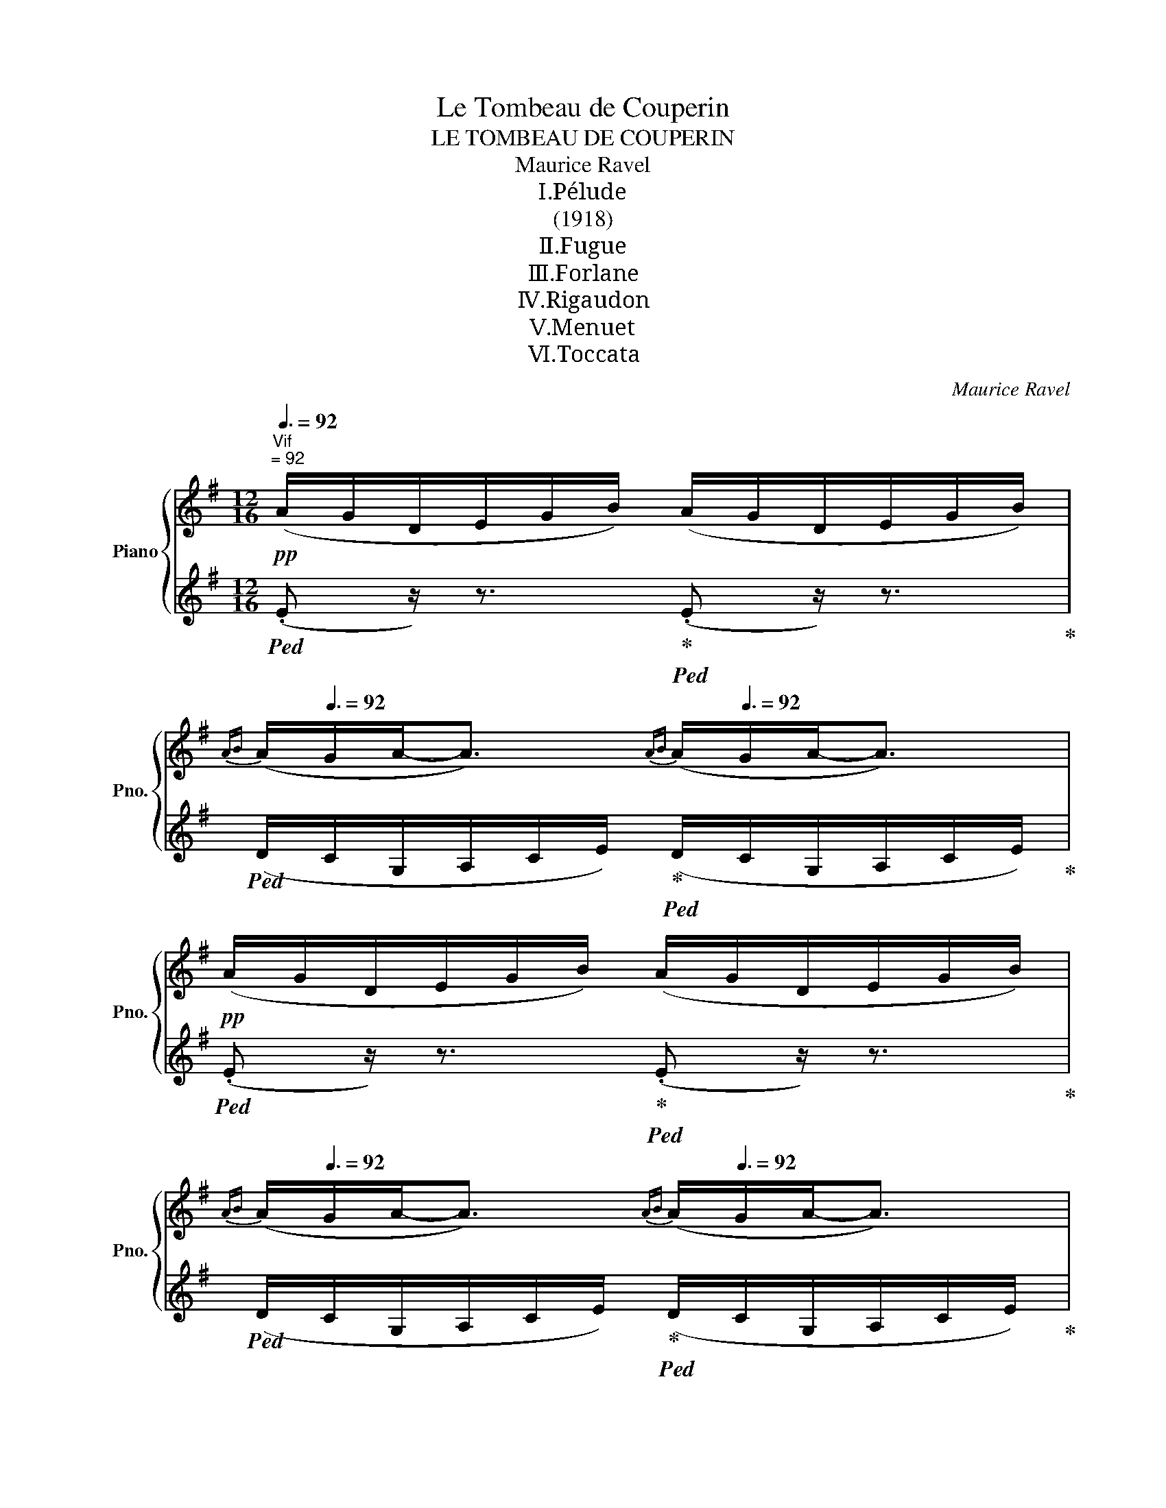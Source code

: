 X:1
T:Le Tombeau de Couperin
T:LE TOMBEAU DE COUPERIN
T:Maurice Ravel
T:Ⅰ.Pélude
T:(1918)
T:Ⅱ.Fugue
T:Ⅲ.Forlane
T:Ⅳ.Rigaudon
T:Ⅴ.Menuet 
T:Ⅵ.Toccata
C:Maurice Ravel
%%score { ( 1 4 5 6 ) | ( 2 3 ) }
L:1/8
Q:3/8=92
M:12/16
K:G
V:1 treble nm="Piano" snm="Pno."
V:4 treble 
V:5 treble 
V:6 treble 
V:2 treble 
V:3 treble 
V:1
!pp!"^Vif""^= 92" (A/G/D/E/G/B/) (A/G/D/E/G/B/) | %1
[Q:3/8=76]{AB} (A/[Q:3/8=92]G/A-<A)[Q:3/8=76]{AB} (A/[Q:3/8=92]G/A-<A) | %2
!pp! (A/G/D/E/G/B/) (A/G/D/E/G/B/) | %3
[Q:3/8=76]{AB} (A/[Q:3/8=92]G/A-<A)[Q:3/8=76]{AB} (A/[Q:3/8=92]G/A-<A) |: %4
!pp! (c/!<(!B/c/A/B/c/ d/c/d/B/d/f/ | e/d/e/c/d/e/ f/e/f/d/f/a/)!<)! | %6
!p!!>(! (f/g/e/d/e/B/!>)!!pp![Q:3/8=88]!<(! AB[Q:3/8=80]^c)!<)! | %7
!p![Q:3/8=92]!>(! (f/g/e/d/e/B/!>)!!pp![Q:3/8=88]!<(! AB[Q:3/8=80]^c)!<)! | %8
!p![Q:3/8=92]!>(! (f/g/e/d/e/B/ B/d/A/A/B/E/)!>)! | %9
!p![Q:3/8=70]{FG} ([^DF]/[Q:3/8=92]^C/[DF]-<[DF])[Q:3/8=70]{FG} ([DF]/[Q:3/8=92]C/[DF]-<[DF]) | %10
 ([^DF]/E/B,/^C/E/A/) ([DF]/E/B,/C/E/A/) | %11
[Q:3/8=70]{FG} ([^DF]/[Q:3/8=92]^C/[DF]-<[DF])[Q:3/8=70]{FG} ([DF]/[Q:3/8=92]C/[DF]-<[DF]) | %12
 ([^DF]/E/B,/^C/E/A/) ([DF]/E/B,/C/E/A/) |!pp! (F/E/F/z/E/F/ ^c/F/c/B/^E/B/) | %14
 (E/D/E/[I:staff +1]C/[I:staff -1]D/E/ A/^D/A/G/=D/G/) | %15
 (C/B,/C/[I:staff +1]A,/[I:staff -1]B,/C/ D/=F/E/D/E/C/ | %16
!<(! B,/C/A,/B,/C/D/[Q:3/8=88] C/D/E/[Q:3/8=84]G/A/c/)!<)! | %17
!p![Q:3/8=92] (e/d/e/[I:staff +1]c/[I:staff -1]d/e/ b/e/b/a/^d/a/) | %18
 (d/c/d/[I:staff +1]_B/[I:staff -1]c/d/ g/^c/g/f/=c/f/) | %19
!<(! (_B/=A/B/[I:staff +1]G/[I:staff -1]A/B/ c/_e/d/c/d/B/ | %20
 A/_B/G/A/B/c/[Q:3/8=88] A/G/E/[Q:3/8=84]D/C/D/)!<)! | %21
!mp![Q:3/8=74]{!tenuto!ED} (E3[Q:3/8=92][Q:3/8=88]"_cresc." ^FA[Q:3/8=80]d) | %22
[Q:3/8=74]{!tenuto!ED} E3[Q:3/8=92][Q:3/8=74]"_cresc."{!tenuto!FE} F3[Q:3/8=92] | %23
[Q:3/8=74]{!tenuto!BA} (B3[Q:3/8=92][Q:3/8=88] ^c"_cresc."e[Q:3/8=80]a) | %24
[Q:3/8=74]{!tenuto!BA} B3[Q:3/8=92][Q:3/8=72]{!tenuto!^cB} c3[Q:3/8=92] | %25
[Q:3/8=70]!f!{!>!fe} f3[Q:3/8=91][Q:3/8=70]{!>!fe} f3[Q:3/8=90] | %26
[Q:3/8=70]{!>!fe} f3[Q:3/8=89][Q:3/8=70]{!>!fg} f3[Q:3/8=88] | %27
!ff![Q:3/8=60]{!>!fa} f3[Q:3/8=86][Q:3/8=88][Q:3/8=92][I:staff +1] f/[I:staff -1]g/b/d'/b/g/ | %28
!>(! f/g/e/d/e/B/ B/d/A/G/E/F/!>)! |!p! (A/G/D/E/G/B/) (A/G/D/E/G/B/) |1 %30
[Q:3/8=76]{AB} (A/[Q:3/8=92]G/A-<A)[Q:3/8=76]{AB} (A/[Q:3/8=92]G/A-<A) | %31
 (A/G/D/E/G/B/) (A/G/D/E/G/B/) | %32
[Q:3/8=76]{AB} (A/[Q:3/8=92]G/A-<A)[Q:3/8=76]{AB} (A/[Q:3/8=92]G/A-<A) :|2 %33
!p! (!>!A/G/D/E/G/B/) (A/G/D/E/G/B/) |!>(! (A/G/D/E/G/B/) (A/G/D/E/G/B/) | %35
 (A/G/D/E/G/B/) (A/G/D/E/G/B/)!>)! ||!pp! (A/G/D/E/G/B/) (A/G/D/E/G/B/) | %37
[Q:3/8=70]{AB} (A/[Q:3/8=92]G/A-<A)[Q:3/8=70]{AB} (A/[Q:3/8=92]G/A-<A) | %38
 (A/G/D/E/G/B/) (A/G/D/E/G/B/) | %39
[Q:3/8=70]{AB} ((A/[Q:3/8=92]G/A-<A))[Q:3/8=70]{AB} ((A/[Q:3/8=92]G/A-<A)) | %40
[Q:3/8=74]!p!{ed} (e3[Q:3/8=92][Q:3/8=88] dg[Q:3/8=80]b) | %41
[Q:3/8=74]{ed} (e3[Q:3/8=92][Q:3/8=88] dg[Q:3/8=80]b) | %42
[Q:3/8=74]{ed} e3[Q:3/8=92][Q:3/8=74]{dc} d3[Q:3/8=92] | %43
[Q:3/8=74]{dc} (d3[Q:3/8=92][Q:3/8=88] c=f[Q:3/8=80]a) | %44
[Q:3/8=74]{dc} (d3[Q:3/8=92][Q:3/8=88] c=f[Q:3/8=80]a) | %45
[Q:3/8=74]{dc} d3[Q:3/8=92][Q:3/8=74]{c_B} c3[Q:3/8=92] | %46
[Q:3/8=74]!<(!{AG} A3[Q:3/8=92][K:bass] E,/D,/A,,/[I:staff +1]B,,/D,/F,/!<)! | %47
!p![I:staff -1] (E/D/A,/B,/!>(!D/F/) (E/D/A,/B,/D/F/) | (E/D/A,/B,/D/F/) (E/D/A,/B,/D/F/)!>)! | %49
!pp![Q:3/8=74]{EF} (E/[Q:3/8=92]D/E-<E)[Q:3/8=74]{EF} (E/[Q:3/8=92]D/E-<E) | %50
 (E/D/A,/B,/D/F/) (E/D/A,/B,/D/F/) | %51
[Q:3/8=70]{EF} (E/[Q:3/8=92]D/E-<E)[Q:3/8=70]{EF} (E/[Q:3/8=92]D/E-<E) | %52
[K:treble]!p![Q:3/8=74]{_BA} (B3[Q:3/8=92][Q:3/8=88] DG[Q:3/8=80]c) | %53
[Q:3/8=74]{_BA} ((B3[Q:3/8=92][Q:3/8=88] DG[Q:3/8=80]c)) | %54
[K:bass][Q:3/8=70]{[_A,=E-]} E3[Q:3/8=92][Q:3/8=70]{[A,_E-]} E3[Q:3/8=92] | %55
[K:treble]!p![Q:3/8=74]{_AG} (A3[Q:3/8=92][Q:3/8=88] C=F[Q:3/8=80]_B) | %56
!p![Q:3/8=74]{_AG} (A3[Q:3/8=92][Q:3/8=88] C=F[Q:3/8=80]_B) | %57
[K:bass][Q:3/8=70]!<(!{[_G,D-]} D3[Q:3/8=92][Q:3/8=70]{[G,_D-]} D3[Q:3/8=92]!<)! | %58
!mf![Q:3/8=70] ^A,3[Q:3/8=92] x3 | %59
[Q:3/8=70] ^A3[Q:3/8=92][Q:3/8=88] x3/2[K:treble][Q:3/8=80] x3/2 | %60
!pp![Q:3/8=92] (^d/^c/d/B/c/d/ ^a/d/a/=a/=d/a/) | (^c/B/c/A/B/c/ ^g/c/g/=g/=c/g/) | %62
!<(! (=B/A/B/G/A/B/ ^c/B/c/A/c/e/!<)! |!p!!>(! ^c/d/B/A/B/G/ F/G/E/D/B,/^C/!>)! | %64
[K:bass]!p! D/A,/F,/[I:staff +1]A,,/D,/F,/[Q:3/8=88] A,/[I:staff -1][K:treble]D/F/[Q:3/8=84]A/d/f/) | %65
!pp![Q:3/8=92] (a/g/a/=f/g/a/ e'/a/e'/^d'/^g/d'/) | (g/=f/g/_e/f/g/ d'/g/d'/^c'/^f/c'/) | %67
 (=f/_e/f/!<(!_d/e/f/ g/f/g/e/g/_b/!<)! |!p!!>(! g/_a/=f/_e/f/_d/ c/d/_B/_A/=F/G/!>)! | %69
 _A/_E/C/[I:staff +1]_A,/_E,/C,/)[Q:3/8=88][I:staff -1] z3[Q:3/8=84][Q:3/8=80] | %70
[Q:3/8=74]{!tenuto!^CB,} (C3[Q:3/8=92][Q:3/8=88] ^DF[Q:3/8=80]B) | %71
[Q:3/8=74]{!tenuto!^D^C} D3[Q:3/8=92][Q:3/8=74]{!tenuto!^ED} E3[Q:3/8=92] | %72
[Q:3/8=74]{!tenuto!FE} (F3[Q:3/8=92][Q:3/8=88] ^GB[Q:3/8=80]e) | %73
[Q:3/8=74]{!tenuto!^GF} G3[Q:3/8=92][Q:3/8=74]{!tenuto!^AG} A3[Q:3/8=92] | %74
[Q:3/8=74]{!tenuto!B=A} B3[Q:3/8=92][Q:3/8=74]{!tenuto!^cB} c3[Q:3/8=92] | %75
[Q:3/8=70]{!>!fe} f3[Q:3/8=92][Q:3/8=70]{!>!fe} f3[Q:3/8=92] | %76
[Q:3/8=70]{!>!fe} f3[Q:3/8=92][Q:3/8=70]{!>!fg} f3[Q:3/8=92] | %77
[Q:3/8=70]{!>!ba} b3[Q:3/8=92][Q:3/8=70]{!>!ba} b3[Q:3/8=92] | %78
[Q:3/8=68]{!>!ba} b3[Q:3/8=88][Q:3/8=64]{!>!bc'} b3[Q:3/8=84] | %79
[Q:3/8=60]!ff!{!>!bd'} b3-[Q:3/8=80][Q:3/8=84][I:staff +1] (A,,/C,/E,/[I:staff -1][K:bass]G,/B,/D/) | %80
[Q:3/8=88][I:staff +1] (A,/C/E/[I:staff -1][K:treble]G/B/d/)[Q:3/8=92][I:staff +1] (A/c/e/[I:staff -1]g/b/d'/ | %81
[K:treble]!8va(![I:staff +1] f'/[Q:3/8=96][I:staff -1]a'/c''/e''/g''/e''/!>(! d''/e''/c''/b'/c''/a'/!8va)! | %82
!8va(! g'/a'/f'/e'/f'/d'/!8va)! c'/d'/b/a/b/g/ | f/g/e/d/e/c/ B/c/A/G/A/F/ | %84
[K:bass][Q:3/8=92] E/F/D/C/D/B,/[Q:3/8=88] A,/B,/G,/[Q:3/8=80]F,/G,/) z/!>)! | %85
!pp! (E/[Q:3/8=92]D/A,/B,/D/F/) (E/D/A,/B,/D/F/) | %86
[Q:3/8=70]{EF} ([CE]/[Q:3/8=92]D/E-<E)[Q:3/8=70]{EF} ([CE]/[Q:3/8=92]D/E-<E) | %87
[Q:3/8=80] (E/[Q:3/8=92]D/A,/B,/D/F/)[Q:3/8=80] (E/[Q:3/8=92]D/A,/B,/D/F/) | %88
[Q:3/8=70]{EF} ([CE]/[Q:3/8=92]D/E-<E)[Q:3/8=70]{EF} ([CE]/[Q:3/8=92]D/E-<E) | %89
!<(! E/D/A,/B,/D/F/[K:treble] E/G/A/B/d/f/!<)! | %90
[Q:3/8=90]!p! e/d/A/!>(!B/A/D/[K:bass][Q:3/8=88] E/D/A,/B,/A,/D,/ | %91
[Q:3/8=86] E,/D,/A,,/B,,/A,,/D,,/[Q:3/8=84]!8vb(! E,,/D,,/A,,,/[Q:3/8=80]B,,,/A,,,/D,,,/!>)!!8vb)! | %92
[Q:3/8=92] z6 | z6 | x3[K:treble] x3 | %95
[Q:3/8=30]!mf!!8va(!!>(! (!///-!!fermata!e''3 f''3[Q:3/8=40][Q:3/8=30][Q:3/8=18][Q:3/8=16]!8va)!!>)![Q:3/8=50] | %96
!pp![Q:3/8=30] !fermata!e'3/2) z3/2 z3 |] %97
[M:4/4]"^Allegro moderato""^= 84"[Q:1/4=84] z!pp! (!>!a .g) z (!>!bg .e) z | %98
 (!>!a.g) z (!>!b .g)(!>!bge | f3 g a2 b2- | b)(b^c'a (3bag fa | e3 f d2 e2 | b3 a b3 a- | %103
!<(! a)(fge (3fed ^cd!<)! |!p!!>(! B4) z (efd!>)! |!pp! e3 ^d =d3 ^c | =c2 d2 B) z z2 | %107
 z (!>!e .d) z (!>!fd .B) z | (!>!e.d) z (!>!f .d)(!>!f.d)(!tenuto!B- | %109
 BA B2-!pp!!<(! (3BAB c)!<)!!p!(!tenuto!e- | ed e2-!pp!!<(! (3ede f!<)!!p!!>(!g-!>)! | %111
!pp! g)(!>!c .B) z (!>!dB .G) z | (!>!c.B) z (!>!d .B)(!>!dBG | A4) (f4- | f2 e2!<(! a3)!<)! a- | %115
!mf! a(gaf (3gfe =d2 | e2) (Bd A2) (FA | E2 _E2-!>(! E)(D=E^C!>)! | =F3 G E2 A,)(A | A3 B G2 =F2 | %120
 E)!mf!(!>!d .e) z (!>!ce .g) z |!<(! (!>!d.e) z (!>!c .e)(!>!ceg!<)! |!f! c'2 g2 a4- | %123
"_m.g." a)(abf (3gfe df | e2 B2 c4- | cA B2) B,2 ^C2 | %126
[K:bass]!p![I:staff +1] F,2[I:staff -1] z[I:staff +1] (!>!E, .D,)[I:staff -1] z"^(   )"[I:staff +1] (!>!F,D, | %127
 B,,2)[I:staff -1] z (!>!C .B,) z (!>!DB, | G,3) (!>!A, .G,) z (!>!B,G, | %129
 .F,)[K:treble]!<(! z z (E D)(dec!<)! |!>(! d2 Ac"^m.g.""_m.d." B2) B2-!>)! | %131
 B!pp!(!>!a .g) z (!>!bg .e) z | (!>!a.g) z (!>!b .g)(!>!bg!>!f- | f)(fge (3fed ^c)(e | %134
 e2 d2- (3dcB AB | E)!<(! z z (!>!d .e) z (!>!ce | .g) z (!>!d.e) z (!>!c .e)(!>!c!<)! | %137
.e)!mf!gaf (3gfe dB | e2"^(   )" dc B2 FE |!>(! D3 (D ^C2"^(   )" D) z!>)! | %140
 z (!>!A .^G) z (!>!BG .E) z | (!>!A.^G) z (!>!B .G)(!>!BGE | B3)!mp! (c dB (3cBA | %143
 G2 A2)!<(! E3 D!<)! | E!mf!(!>!e .^d) z (!>!fd .B) z | (!>!e.^d) z (!>!f .d)(!>!fd.B) | %146
 z!f! (!>!g.f) z (!>!af"^(   )" d2-) | d(!>!c.B) z (!>!dB"^(   )" G2-) | %148
 G(!>!=F E2-) E(!>!D[K:bass] C2-) | C(_B,!>(! G,2-) G,(A, ^F,2-)!>)! |!p! F,E, z (A,G,B, (3A,B,C | %151
 DB,C)(D- D2 ED |!<(! E2) z (C"^(   )"B,[K:treble]D (3CDE!<)! | %153
!p! =F!>(!G"^(   )" c)(_B"^Rit." A[Q:1/4=80]=f[Q:1/4=76] ^f2)[Q:1/4=72]!>)! | %154
"^Meno allegro"[Q:1/4=92] z!pp! (!>!a .g) z (!>!bg .e) z | %155
"^Ral."[Q:1/4=88] (!>!a[Q:1/4=82].g) z[Q:1/4=76] (!>!b .g)[Q:1/4=70](!>!bg[Q:1/4=64]e) | %156
"^Lent"[Q:1/4=60]"^(   )" z (bc'a"^Ral."[Q:1/4=56] (3bag[Q:1/4=52] f[Q:1/4=48]a | %157
[Q:1/4=44]"^(   )" e4)[Q:1/4=40] !fermata!e2 z2[Q:1/4=32] |] %158
[M:6/8][Q:3/8=90]!p!"^Allegretto""^= 96" (E>[Q:3/8=96]^AB) (!>!^d3- | d>^B^d B>=B^C | %160
[Q:3/8=90] !tenuto!B2[Q:3/8=96] ^C) ([=E^G]>^B,[^DG] |[Q:3/8=90] !tenuto!F2[Q:3/8=96] E) (E>F=D | %162
[Q:3/8=90] [=G,B,E]>[Q:3/8=96]^AB) !>!^d3- | d>(^B^d B>=B^C | %164
[Q:3/8=90] !tenuto!B2[Q:3/8=96] ^C) ([=E^G]>^B,[^DG] |[Q:3/8=90] !tenuto!F2[Q:3/8=96] E) (E>F=D |: %166
[Q:3/8=90] [=G,B,E]>[Q:3/8=96]^AB)[Q:3/8=90] z z/[Q:3/8=96] (B/b-) | b3 (!>!b3 | ^c'3) (!>!b3 | %169
!<(! ^c'3) x3!<)! |!mf! (e'>f'^d') (!>!d'2 e') | (^c'>^d'b) (!>!b2 c') | %172
[Q:3/8=88] (!tenuto!^g>[Q:3/8=96]af)[Q:3/8=88] (!tenuto!e>[Q:3/8=96]f^c) | %173
[Q:3/8=88] (!tenuto!B>[Q:3/8=96]^cA)[Q:3/8=88] (!tenuto!^G>[Q:3/8=94]F^C) | %174
[Q:3/8=92] !tenuto![^G,^B,^D]3[Q:3/8=88]!>(! !tenuto![F,A,^C]3 | %175
[Q:3/8=84] !tenuto![^G,^B,^D]3-!>)! z2 z | %176
!pp![Q:3/8=90] (^d>[Q:3/8=96]^^f^g)[Q:3/8=90] (!tenuto!b3- |[Q:3/8=96] b>_ab a>gB | %178
[Q:3/8=90] !tenuto!g2[Q:3/8=96] B) (dcG) |!pp! (^c>^ef)[Q:3/8=90] (!tenuto!a3- | %180
[Q:3/8=96] a>_ga g>=fA |[Q:3/8=90] !tenuto!=f2[Q:3/8=96] A) (c_B=F) | %182
!p![Q:3/8=90][I:staff +1] (E>[Q:3/8=96][I:staff -1]^AB) (!>!^d3- | d>^B^d B>=B^C | %184
[Q:3/8=90] !tenuto!B2[Q:3/8=96] ^C) ([=E^G]>^B,[^DG] |[Q:3/8=90] !tenuto!F2[Q:3/8=96] E) (E>F=D :| %186
[Q:3/8=92] [B,E]2) z!pp! g'3 |: b3 d3 |[K:bass] G3{!>!FG-} G3 | [^CE]3{!>!FG-} G3 | %190
 [^CE]3[K:treble]!pp! g'3 | b3 d3 |[K:bass] G3{!>!FG-} G3 | [^CE]3[Q:3/8=88] ([DF]2 [A,C] |1 %194
[Q:3/8=84] ([F,B,]2) z[K:treble]!pp![Q:3/8=92] g'3 :: %195
[K:bass]"^2."[Q:3/8=84] [F,B,]2)[Q:3/8=96] z[K:treble]!pp! (f>ef) | (^a>=ba) (^g>^fg) | %197
 !>!^c'3!>(! (b>c'^a) | (^g^af){^d^e} (d2 c!>)! |!pp! ^d2) z!p!!<(! (^F>=EF) | %200
 (^A>BA) (^G>FG)!<)! |!p! !>!^d3!>(! (^c>dB) | (^G^AF){^D^C} (D2 ^E!>)! |[Q:3/8=92] F2) z!pp! g'3 | %204
 b3 d3 |[K:bass] G3{!>!FG-} G3 | [^CE]3{!>!FG-} G3 | [^CE]3[K:treble]!pp! g'3 | b3 d3 | %209
[K:bass] G3{FG-} G3 |1 [^CE]3[Q:3/8=88] ([DF]2 [A,C]) :|2 %211
[Q:3/8=92] [^CE]3[Q:3/8=84] ([DF]2 [A,C]) || %212
!p![Q:3/8=90] ([^G,E]>[K:treble][Q:3/8=96]^AB) (!>!^d3- | d>^B^d B>=B^C | %214
[Q:3/8=90] !tenuto!B2[Q:3/8=96] ^C) ([=E^G]>^B,[^DG] |[Q:3/8=90] !tenuto!F2[Q:3/8=96] E) (E>F=D) | %216
[Q:3/8=90] ([=G,B,E]>[Q:3/8=96]^AB) (!>!^d3- | d>^B^d B>=B^C | %218
[Q:3/8=90] !tenuto!B2[Q:3/8=96] ^C) (^G>^B,[^DG]) | (F2 E) (E>F=D || %220
 [G,B,E]) z!pp![Q:3/8=92] [df]{fg} f2 [^ce] |: [Bdf]2 [^ceb] !tenuto![ceb]2[Q:3/8=92] [cea] | %222
 [df^c']2 [df]{fg} f2 [^ce] | [Bdf]2 [^ceb] af!courtesy!=g | [^cea] z [=ce]{ef} e2 [Bd] | %225
 [ce]2 [df] [eg]>fd | !>![^cf]3- [cf]>a[cf] | %227
 [Ad]2 [^cf][Q:3/8=50] (!///-![^Ge]3/2[Q:3/8=88] f3/2[Q:3/8=50] |1 %228
[Q:3/8=92] .[^Ge]) z [df]{fg} f2 ([^ce] :|2[Q:3/8=92] .[^Ge]) z [gb]{b^c'} b2 [fa] || %230
 [gb]2 [a^c'] [gbd']>c'[fa] | .[fa^c'] z [gb]{bc'} b2 [fa] | [gb]2 [fa^c'] [=fad']2 [ad'e'] | %233
 [d'=f']- z [a=c'f']!<(!{f'e'} f'2 [gbe'] | [ac'=f']2 [bd'g'] [gc'e']2 [gc'f']!<)! | %235
 g2!mp! [ac']{c'b} c'2 [ad'] |[Q:3/8=80]{c'bc'} b>[Q:3/8=96]ab!>(! [gc']>d'e'!>)! | %237
 [^a^c'^f']2!p! [ac'f'] !>![ac'f']2 [=a=c'e'] | [^a^c'f']2 [=a=c'e'] !>![ac'e']2 [fbd'] | %239
 [ac'e']2 [bd'] !>![bd']2 [eac'] | [bd']2 [eac'] !>![db]2 [cea] | %241
 [^A^c] z [^a^c'f'] (!>![c'f']a)[=c'e'] | ([^c'f']^a)[=c'e'] (!>![c'e']f)[bd'] | %243
 ([c'e']f)[bd'] (!>![bd']e)[ac'] | ([bd']e)[ac'] (!>!bd)[cea] | [^A^c] z!pp! [df]{fg} f2 [ce] | %246
 [Bdf]2 [^ceb] !tenuto![ceb]2 [cea] | [df^c']2 [df]{fg} f2 [^ce] | [Bdf]2 [^ceb] (af!courtesy!=g | %249
 [^cea]) z [=ce]{ef} e2 [Bd] | [ce]2 [df] [eg]>fd | !>![^cf]3- [cf]>a[cf] | %252
 [Ad]2 [^cf][Q:3/8=60] (!///-![^Ge]3/2[Q:3/8=80] f3/2[Q:3/8=60] || %253
[Q:3/8=90] [^Ge]) x[Q:3/8=96] x (!>!^d3- | d>^B^d B>=B^C | %255
[Q:3/8=90] !tenuto!B2[Q:3/8=96] ^C) ([=E^G]>^B,[^DG] | !tenuto!F2 E) (E>F=D) | %257
[Q:3/8=90] ([=G,B,E]>[Q:3/8=96]^AB) (!>!^d3- | d>^B^d B>=B^C | %259
[Q:3/8=90] !tenuto!B2[Q:3/8=96] ^C) (^G>^B,[^DG]) | (F2 E) (E>F=D) | %261
 ([G,B,E]>^AB)[Q:3/8=90] z z/[Q:3/8=96] (B/b-) | b3!pp! (!>!b3 | ^c'3) (!>!b3 |!<(! ^c'3) x3!<)! | %265
!mf! (e'>f'^d') (!>!d'2 e') | (^c'>^d'b) (!>!b2 c') | %267
[Q:3/8=88] (!tenuto!^g>[Q:3/8=96]af)[Q:3/8=88] (!tenuto!e>[Q:3/8=96]f^c) | %268
[Q:3/8=88] (!tenuto!B>[Q:3/8=96]^cA)[Q:3/8=88] (!tenuto!^G>[Q:3/8=96]F^C) | %269
[Q:3/8=92]!>(! !tenuto![^G,^B,^D]3[Q:3/8=88] !tenuto![F,A,^C]3 | %270
[Q:3/8=84] !tenuto![^G,^B,^D]3-!>)! z2 z | %271
!pp![Q:3/8=90] (^d>[Q:3/8=96]^^f^g)[Q:3/8=92] (!tenuto!b3- |[Q:3/8=96] b>_ab a>gB | %273
 !tenuto!g2 B) (dcG) |!pp![Q:3/8=90] (^c>[Q:3/8=96]^ef)[Q:3/8=92] (!tenuto!a3- | %275
[Q:3/8=96] a>_ga g>=fA |[Q:3/8=90] !tenuto!=f2[Q:3/8=96] A) (c_B=F) | %277
[Q:3/8=90][I:staff +1] (E>[Q:3/8=96][I:staff -1]^AB) (!>!^d3- | d>^B^d B>=B^C | %279
[Q:3/8=90] !tenuto!B2[Q:3/8=96] ^C) ([=E^G]>^B,[^DG] | %280
[Q:3/8=90] !tenuto!F2[Q:3/8=96] E) (E>F!courtesy!=D) || %281
[K:E][Q:3/8=92] [=G,B,E] z!p! .[E^GB][Q:3/8=60]{!>!BA} B3-[Q:3/8=92] | %282
 [EGB]2 .[FAc] [FAc]>[EB].[FAc] | [Aef]2 .[cfa][Q:3/8=60]{!>!ag} a3-[Q:3/8=92] | %284
 [cfa]>[ceg].[Acf] [FAc]>[EB].[FAc] | (fe).[EGB][Q:3/8=60]{!>!BA} B3-[Q:3/8=92] | %286
 [EGB]2 .[GBd] [GBd]>[FAc].[GBd] | [Acdg]2 .[cefb][Q:3/8=60]{[e-f-b]} [efb]3-[Q:3/8=92] | %288
 [cefb]>[ca].[Beg] [Aef]>([FAc].[FBd]) |: %289
 [GBe] z!pp! .[=gb=d'][Q:3/8=60]!<(!{!>!d'c'} d'3-[Q:3/8=92] | [gbd']3- [gbd']>e'[^g_b^c'] | %291
 [c=fg_bc']2!<)!!p! [fa=c'][Q:3/8=60]!<(!{!>!c'=b} c'3-[Q:3/8=92] | [fac']3- [fac']>=d'.[_ab]!<)! | %293
 [Be_ab]2!f! .[E^GB][Q:3/8=60]{!>!BA} B3-[Q:3/8=92] |!>(! [GB]2 .[DGc] [DGc]>B.[DGc]!>)! | %295
!pp! [=Ac^eg]2 .[^B=eg=b][Q:3/8=50]{!tenuto![e-g-b]} [egb-]3[Q:3/8=60][Q:3/8=92] | %296
 [Begb]>[^ea].[cg] [Acf]>[Ac].[=Bd] :| [GBe]2 z |[K:G]!pp!{/e'} ([c'e']^g=f) | %299
{/^f'} ([^d'f']^a=g){/e'} ([c'e']^g=f) |{/^f'} ([^d'f']^a=g){/e'} ([=c'e'][^g=d'][=fc'] | %301
 [eb][^fa][eb])[Q:3/8=88] !trill(!!>!Tf3{ef} |[Q:3/8=92] ([dg]bd')!pp!{/e'} ([c'e']^g=f) | %303
{/^f'} ([^d'f']^a=g){/e'} ([c'e']^g=f) |{/^f'} ([^d'f']^a=g){/e'} ([=c'e'][^g=d'][=fc'] | %305
 [eb][^fa][eb])[Q:3/8=88] (!trill(!!>!Tf3{gf} |[Q:3/8=84] [Be]2) z[Q:3/8=92] (^d^E[F^c]) | %307
 (!tenuto!f^^F[^Ge]) (^d^E[^F^c]) | (!tenuto!f^^F[^Ge]) (^d^E[^F^c]) | %309
!<(! (B^B,[^CA])!<)!!p!!>(! (^G^^G,[^A,F])!>)! | [^G,=B,^D]2 z!pp! (^d^E[=G^c]) | %311
 (!tenuto!f^^G[^Ae]) (^d^E[=G^c]) | (!tenuto!f^^G[^Ae]) (^d^E[=G^c]) | %313
 (B^B,[^EA])[Q:3/8=88] ([=DF][^C!courtesy!^G][Q:3/8=84][=C^D] | %314
 [=G,B,E]2) z!pp![Q:3/8=84] (E>[Q:3/8=88]^AB) |[Q:3/8=92] !>![^D=G^d]6 | %316
[Q:3/8=84] ([G,B,E]>[Q:3/8=88]^AB)[Q:3/8=92] !>![^D^G^d]3- | %317
 [DGd]3[Q:3/8=84]!<(! ([=G,B,E]>[Q:3/8=88]^AB |[Q:3/8=92] ^d) x2 ^d' x2!<)! | %319
!p!!8va(! ^d''!8va)! z"^sans ralentir" z[Q:3/8=60]!pp!{ba} b3-[Q:3/8=92] | z6 |] %321
[K:C][M:2/4]"^Assez Vil"!ff![Q:1/4=138] !>![EA].G/.A/[Q:1/4=130] !>![Aceg]2 | %322
[Q:1/4=138] .[ce]/.A/.F/.D/[Q:1/4=120] !>![CEGc]!mp![Q:1/4=138]G/A/ | %323
 [Bce]/A/G/A/ .[Bce]!mp!!<(!G/A/ | [Bce]/A/G/A/ .[Bce]G/A/ | [Bce]/A/G/A/ [Bce]/A/G/E/ | %326
 [CE]/B,/A,/B,/ [CE]/B,/C/E/ | .[CG][CG]/E/[Q:1/4=130] .[B,G]2!<)! | %328
!ff![Q:1/4=138] !>![gac'e'].d'/.e'/[Q:1/4=130] !>![bd'e'g'b']2 :: %329
[Q:1/4=138]!ff! !>![fg_bd'].c'/.d'/[Q:1/4=120] !>![gc'e'g'][Q:1/4=138]!mf! z | %330
 (!>![_Ac_e]3 .[=Acf]) | .[^FAd].[EGc].[FAd].[D=F_B] | d.e/.d/ .[EGc].[DF_B] | %333
 .[CEG].[_B,DF][Q:1/4=120] .[G,CEG][Q:1/4=138] z | (!>![_Ac_e]3 .[=Acf]) | .[F_Bd].[FAc] .[DFB]2 | %336
[Q:1/4=120] (!>![_B,C_EG][Q:1/4=138]F/G/[Q:1/4=120] .[FAd])[Q:1/4=138] z | (!>![_df_a]3 [=df_b]) | %338
 .[^A^c^f].[=G=Be] .[Acf].[^^FA^d] | ^f.^g/.f/ .[^GBe].[^F^A^d] | .[^E^G^c].[^D^F=B] .[^C=EG] z | %341
 (!>![=e^gb]3 .[^eg^c']) | .[^c^f^a].[c^e^g][Q:1/4=130] .[^Acf]2 | %343
!ff![Q:1/4=120] (!>![^G,B,^D][Q:1/4=138]^C/D/[Q:1/4=130] !>![^E^A^c]2) | %344
[Q:1/4=138] .[^F^A]/.^D/.B,/.^G,/[Q:1/4=120] .[^A,^CF]!pp![Q:1/4=138]^c'/^d'/ | %345
 [=a^c'e']/^d'/[ac']/d'/ .[ac'e'].[bd'^f'] | .[=gb^d'].[gb] .[gbd'][gb]/^c'/ | %347
 [gb=d']/^c'/[gb]/c'/ .[gbd'].[ac'e'] | .[=fa^c'].[fa] .[fac']!<(![fa]/b/ | %349
 [fa=c']/b/[fa]/b/ .[fac'][eg]/a/ | [egb]/a/[eg]/a/ .[egb][eg]/a/ | %351
 [egb]/a/[eg]/a/ .[egb][eg]/a/!<)! |!f! [egb]/!<(!a/g/e/ B/A/G/E/ | C/B,/A,/B,/ C/B,/C/E/ | %354
[Q:1/4=130] .[CG]!<)![Q:1/4=138][CG]/E/[Q:1/4=120] .[B,G]2 | %355
[Q:1/4=130]!ff! !>![CEA][Q:1/4=138]G/A/[Q:1/4=130] !>![Aceg]2 | %356
[Q:1/4=138] .[ce]/.A/.F/.D/[Q:1/4=120] !>![CEGc]2 :| %357
[K:Eb]"^monis vif"[Q:1/4=30] x!pp![Q:1/4=80] z2[Q:1/4=80]{!tenuto!GA} G2-[Q:1/4=94][Q:1/4=84] | %358
 G4- | G3 F |[Q:1/4=96] (B/c/.d) (B/c/.d) | .c.e !tenuto!g2- | g(b[Q:1/4=92]gb | %363
[Q:1/4=80]{fg} f[Q:1/4=96]e g2- | g)(_b[Q:1/4=92]gb |[Q:1/4=80]{fg} f2)[Q:1/4=96] e2- | e4- | %367
 e(feB |[Q:1/4=80]{Bc} B2)[Q:1/4=96] A2- |[Q:1/4=92] A(B[Q:1/4=88]AF) | %370
[Q:1/4=96] (F/G/.[CA]) (F/G/.[CA]) |[Q:1/4=80]{GA} .G[Q:1/4=96].E[Q:1/4=92] (C/D/.E) | %372
[Q:1/4=88] (C/D/.E)[Q:1/4=80]{DE} .D[Q:1/4=84][Q:1/4=80].B, | %373
 G,[Q:1/4=88] z[Q:1/4=80]{!tenuto!GA} (G2-[Q:1/4=88] | G4- | G3 F)[Q:1/4=92] | %376
[Q:1/4=96] (B/c/.d) (B/c/.d) | .c.e !tenuto!g2- | g(b[Q:1/4=92]gb | %379
[Q:1/4=80]{fg} f[Q:1/4=96]e g2- | g)(f[Q:1/4=90]d[Q:1/4=84]c | %381
[Q:1/4=80]{GB} G2)[Q:1/4=80]"^soutenu"[Q:1/4=84] F2- | F(G[Q:1/4=80]F[Q:1/4=76]C) | %383
[Q:1/4=96] (D/E/.F) (D/E/.F) | .G.D (C/D/.E) |[Q:1/4=92] (C/D/.E)[Q:1/4=88] .D[Q:1/4=80].B, | %386
!>(! G,4-[Q:1/4=88] | G,4- |[Q:1/4=84] G,4!>)![Q:1/4=80][Q:1/4=60] || %389
[K:C]!pp![Q:1/4=80] z2{!tenuto!^c^d} (c2-[Q:1/4=88] | c4- | cBAB) | %392
[Q:1/4=96] (^c/^d/.e) (d/e/.^f) | (^g/^f/e/^d/){^cd} (cB) |[Q:1/4=92] .^G.B[Q:1/4=88] !tenuto!^d2 | %395
[Q:1/4=92] (^c/^d/B/^A/[Q:1/4=88] ^G2-) |[Q:1/4=84] G4[Q:1/4=80] | %397
!p![Q:1/4=96]!<(! (^d/^e/.^f) (^g/a/.b)!<)! |!p! (^c'/b/a/^g/)[Q:1/4=80]{^fg} (f[Q:1/4=88]e) | %399
[Q:1/4=96] (d/e/.^f) .^g.e |{ab} (a/^g/e/^f/)[Q:1/4=88] .^c[Q:1/4=80].e | %401
[Q:1/4=88]!>(! !tenuto!^f4- | f4- | f4- | f4!>)![Q:1/4=84][Q:1/4=72] |!pp![Q:1/4=88] ([^C^c]4 | %406
 [^D^d]4 |[Q:1/4=92] [Ee]2 =d2 | [B,B]2[Q:1/4=84] A2[Q:1/4=72] |[Q:1/4=88] E4- | E4 | %411
[Q:1/4=84] ^F4 |[Q:1/4=80]{DE} D2[Q:1/4=60] ^C2)[Q:1/4=70][Q:1/4=50] || %413
"^Tempo Ⅰ"[Q:1/4=130] !>![A,=CEA][Q:1/4=138].G/.A/[Q:1/4=130] !>![Aceg]2 | %414
[Q:1/4=138] .[ce]/.A/.F/.D/[Q:1/4=120] !>![CEGc]!mp![Q:1/4=138]G/A/ | %415
 [Bce]/A/G/A/ .[Bce]!mp!!<(!G/A/ | [Bce]/A/G/A/ .[Bce]G/A/ | [Bce]/A/G/A/ [Bce]/A/G/E/ | %418
 [CE]/B,/A,/B,/ [CE]/B,/C/E/ | .[CG][CG]/E/[Q:1/4=130] .[B,G]2!<)! | %420
!ff![Q:1/4=138] !>![gac'e'].d'/.e'/[Q:1/4=130] !>![bd'e'g'b']2 || %421
!ff![Q:1/4=138] !>![fg_bd'].c'/.d'/[Q:1/4=120] !>![gc'e'g']!mf![Q:1/4=138] z | %422
 (!>![_Ac_e]3 .[=Acf]) | .[^FAd].[EGc].[FAd].[D=F_B] | d.e/.d/ .[EGc].[DF_B] | %425
 .[CEG].[_B,DF][Q:1/4=120] .[G,CEG][Q:1/4=138] z | (!>![_Ac_e]3 .[=Acf]) | .[F_Bd].[FAc] .[DFB]2 | %428
[Q:1/4=120] (!>![_B,C_EG][Q:1/4=138]F/G/[Q:1/4=120] .[FAd])[Q:1/4=138] z | (!>![_df_a]3 [=df_b]) | %430
 .[^A^c^f].[=G=Be] .[Acf].[^^FA^d] | .^f.^g/.f/ .[^GBe].[^F^A^d] | .[^E^G^c].[^D^F=B] .[^C=EG] z | %433
 (!>![=e^gb]3 .[^eg^c']) | .[^c^f^a].[c^e^g][Q:1/4=130] .[^Acf]2 | %435
!ff![Q:1/4=120] (!>![^G,B,^D][Q:1/4=138]^C/D/[Q:1/4=130] !>![^E^A^c]2) | %436
[Q:1/4=138] .[^F^A]/.^D/.B,/.^G,/[Q:1/4=120] .[^A,^CF]!pp![Q:1/4=138]^c'/^d'/ | %437
 [=a^c'e']/^d'/[ac']/d'/ .[ac'e'].[bd'^f'] | .[=gb^d'].[gb] .[gbd'][gb]/^c'/ | %439
 [gb=d']/^c'/[gb]/c'/ .[gbd'].[ac'e'] | .[=fa^c'].[fa] .[fac']!<(![fa]/b/ | %441
 [fa=c']/b/[fa]/b/ .[fac'][eg]/a/ | [egb]/a/[eg]/a/ .[egb][dg]/a/ | %443
 [dg_b]/a/g/a/ .[dgb][dg]/a/!<)! |!f! [dg_b]/!<(!a/g/e/ _B/A/G/D/ | _B,/A,/G,/A,/ B,/A,/B,/D/!<)! | %446
 .[_B,F][B,F]/D/[Q:1/4=130] .[A,F]2 |!ff! !>![A,CEA][Q:1/4=138]G/A/[Q:1/4=120] !>![Aceg]2 | %448
[Q:1/4=130] .[ce]/.A/[Q:1/4=120].F/.D/ !>!!breath![CEGc]2 |] %449
[K:G][M:3/4]"^Allegro moderato""^= 92"[Q:1/4=92]!pp! [Bd]2 (!tenuto![GBc]d) !tenuto![GBd]2 | %450
 (!tenuto![EG]3 [FA] [EGB]2 | [FA]2 GE-[Q:1/4=90] F2 |[Q:1/4=88] [B,DG]4) ([FA]2 | %453
[Q:1/4=92]!<(! c3[Q:1/4=90] B[Q:1/4=88] A2!<)! |!p!!>(! !tenuto!e2[Q:1/4=92] de!>)! B2) | %455
!pp! (!tenuto!.[FA]2[Q:1/4=88] !tenuto!.[EB]2[Q:1/4=84] !tenuto!.[^CG]2) | [^DF]6[Q:1/4=80] :: %457
!pp![Q:1/4=92] d2 (cd)[Q:1/4=88] d2 |[Q:1/4=84] (!tenuto!e3[Q:1/4=92] c B2 | A2 B2 c2) | %460
[Q:1/4=88]{de} (dc[Q:1/4=92]!<(! d2)!<)![Q:1/4=84]!p!!>(! !tenuto!f2!>)! | %461
!pp![Q:1/4=88] (!tenuto!e3 c B2[Q:1/4=92] | A2 B2 c2) | (d3!<(! e f2 | f2 g2 a2)!<)! | %465
!mp! (f3 g e2 | d2) (!>!A2 B2) | (f3 ged | A2)[Q:1/4=88] (!>!B2 ^c2) |!p! (f3 e f2 | %470
 !tenuto![Bdg]2 !tenuto![fb]2!p![Q:1/4=84]!>(! !tenuto![dd']2 |[Q:1/4=92] f3 g e2!>)! | %472
[Q:1/4=88] d6)[Q:1/4=84][Q:1/4=80] |[Q:1/4=82]!p! e'2[Q:1/4=88] (!tenuto!d'e') !tenuto!e'2 | %474
 (!tenuto!a3 c' b2 | a2 ^f2[Q:1/4=84] ^g2) |!>(! (!tenuto!a4 b2)!>)![Q:1/4=88] | %477
[Q:1/4=82]!pp! d'2[Q:1/4=88] (!tenuto!c'd') !tenuto!d'2 | (!tenuto!g3 a b2 | a2{ga} ge- [ef]2 | %480
 [dg]4-) z2 :|[K:F]"^Musette"!pp! ([B,FB]4 [A,CEA]2 | [G,B,DG]4 [F,A,CF]2 | [B,FB]4 [DFAd]2 | %484
 [A,CEA]2 [B,DFB]2 [D,F,A,D]2 | [A,CEA]4 [B,DFB]2 | [A,CEA]4 [G,B,DG]2 | %487
 [F,A,CF]2 [G,B,DG]2[Q:1/4=84] [C,E,G,C]2 | [D,F,A,D]6) |[Q:1/4=88] z2 (d'2 d2) | %490
 [G,B,DG]4 [F,A,CF]2 | z2 (d'2 d2) | [A,CEA]2 [B,DFB]2 [D,F,A,D]2 | z2 (d'2 d2) | %494
 [A,CEA]4 [G,B,DG]2 |[Q:1/4=84] z2 (d'2[Q:1/4=80] d2) | [D,F,A,D]6 || %497
!p![Q:1/4=88] ([F_Acf]4!<(! [_EGB_e]2 | [DF=Ad]4 [C_EGc]2 | !tenuto![=B,^D^F=B]4 [C_EGc]2 | %500
 [D=FAd]2[Q:1/4=84] [_EG=B_e]2 [CEGc]2)!<)! |!mf![Q:1/4=88] ([_Ac_e_a]4!<(! [GBdg]2 | %502
 [F_Acf]4 [_EGB_e]2 | !tenuto![D^F=Ad]4 [_EGB_e]2 | [F_Acf]2[Q:1/4=84] [G=Bdg]2 [_EG_B_e]2)!<)! | %505
!ff![Q:1/4=88] (!>![_df_a_d']4 [c=egc']2 | [=B^d^f=b]2 [cegc']2 [Gceg]2) | %507
"_dim." (!>![_B_d=fb]4 [_Ac_e_a]2 | [G=B=dg]2 [_Ac_e_a]2)!f! (!>![_EA_ce]2- | %509
!>(! [EAce]2 [_DF_A_d]2 [B,DFB]2)!>)! |[K:bass]!mf! (!tenuto![F,_A,_DF]4!>(! [A,_C_F_A]2) | %511
 (!tenuto![G,B,_E]4 [F,_A,_D]2) |[Q:1/4=82] (!tenuto![=E,G,C]4[Q:1/4=76] [_G,_C_E]2)!>)! | %513
[K:treble]!pp![Q:1/4=88] ([B,DFB]4 [A,CEA]2 | [G,B,DG]4 [F,A,CF]2 | [B,FB]4 [DFAd]2 | %516
 [A,CEA]2 [B,DFB]2 [D,F,A,D]2 | [A,CEA]4 [B,DFB]2 | [A,CEA]4 [G,B,DG]2 | %519
[K:bass][Q:1/4=84] [F,A,CF]2 [G,B,DG]2[Q:1/4=80] [C,E,G,C]2 | [D,F,A,D]6) || %521
[K:G][K:treble][Q:1/4=82]!pp! d'2[Q:1/4=88] (c'd') d'2 | (g3 a b2 | a2 ge[Q:1/4=84] f2 | g4) (a2 | %525
[Q:1/4=82] c'3[Q:1/4=88] b a2 | e'2 d'e' b2) | %527
[Q:1/4=84] (!tenuto!.[^cfa]2 !tenuto!.[Bgb]2[Q:1/4=80] !tenuto!.[Acg]2) | !tenuto![B^df]6 || %529
[Q:1/4=82]!p! f2[Q:1/4=88] (ef) f2 | (!tenuto!^g3 e ^d2 | ^c2 ^d2 e2) | %532
[Q:1/4=84]{f^g} (fe!<(! f2)!<)!!p![Q:1/4=80]!>(! !tenuto!^a2!>)! | %533
!p![Q:1/4=82] (!tenuto!^g3 e ^d2[Q:1/4=88] | ^c2 ^d2 e2) | %535
!p![Q:1/4=84] (!tenuto!f3!<(! ^g ^a2[Q:1/4=88] | ^a2 b2!<)! ^c'2) |!mp! (^a3 b ^g2 | %538
 f2) (!>!^c2 ^d2) | (^a3 b^gf | ^c2) (!>!^d2 ^e2) |!p! (^a3 ^g a2 | %542
 !tenuto![^dfb]2 !tenuto![^a^d']2!p!!>(! !tenuto![ff']2 | ^a3 b[Q:1/4=80] ^g2!>)! |[Q:1/4=84] f6) | %545
[Q:1/4=82]!p! e'2[Q:1/4=88] (d'e') e'2 | (!tenuto!a3 c' b2 | a2 f2 ^g2) | %548
[Q:1/4=84]!>(! (!tenuto!a4[Q:1/4=80] b2)!>)! |[Q:1/4=82]!pp! d'2[Q:1/4=88] (c'd') d'2 | %550
 (!tenuto!g3 a b2 | a2{ga} ge- [ef]2 | [dg]4)!pp!"^expressif" (A2 | c3 B A2 | e2 de B2) | %555
!p!!<(! (^c3 B A2 | e d2 e[Q:1/4=84] B2)!<)! |!mf![Q:1/4=88] (^c3 B A2) | (f3 e B2) | %559
[Q:1/4=80]!f! b6[Q:1/4=84][Q:1/4=88] | b2!>(! a2 b2-!>)! | %561
!mf![Q:1/4=80]!>(! b6-[Q:1/4=84][Q:1/4=88] | b2 a2 b2- |[Q:1/4=80] b6-[Q:1/4=84][Q:1/4=88] | %564
 b2 a2 b2- | b2 a2 b2 |!p! !tenuto!.[egc']6 | !tenuto!.[gbe']6 | %568
 !tenuto!.[ac'g']6!>)![Q:1/4=30][Q:1/4=35][Q:1/4=40] | %569
[Q:1/4=88] [b'd'']2 ([g'b'c'']d'') [g'b'd'']2 |[Q:1/4=84] g'6 |[Q:1/4=80] g6 | %572
"^Ralentir beaucoup"[Q:1/4=76] z6[Q:1/4=72][Q:1/4=68] | %573
[Q:1/4=64] z4[Q:1/4=40] (!>![CEG]/.[A,CE]-) z/[Q:1/4=60] | %574
"^Très lent"[Q:1/4=40] !trill(!T[FA]6-[Q:1/4=60][Q:1/4=70][Q:1/4=60][Q:1/4=40] | [FA]6- | %576
 !fermata![FA]4 z2 |] %577
[M:2/4][Q:1/4=144]"^Vif""^= 144"[I:staff +1] .e/[I:staff -1].e/.e/.e/[I:staff +1] .e/[I:staff -1].e/.e/.e/ | %578
[I:staff +1] .e/[I:staff -1].e/.e/.e/[I:staff +1] .e/[I:staff -1].e/.e/.e/ | %579
 [fgb]/e/[I:staff +1].[Bd]/.e/[I:staff -1] [fgb]/e/[I:staff +1].[Bd]/.e/ | %580
[I:staff -1] [fgb]/e/[I:staff +1].[Bd]/.e/[I:staff -1] [fgb]/e/[I:staff +1].[Bd]/.e/ | %581
[I:staff -1] .[fgbd']/.e/[I:staff +1].d/[I:staff -1].e/ .[fgbd']/.e/.[fa^c'e']/.e/ | %582
 .[fgbd']/.e/[I:staff +1].d/[I:staff -1].e/ .[fgbd']/.e/.[fa^c'e']/.e/ | %583
 .[fgbd']/.e/[I:staff +1].d/[I:staff -1].e/ .[fgbd']/!<(!.e/.[fa^c'e']/.e/ | %584
 .[fgbd']/.e/.[fa^c'e']/.e/ .[fgbd']/.e/.[fac'e']/.e/!<)! | %585
!p! .[bd'f']/.f/.f/.f/!>(! .[d'f']/.f/.f/.f/ | .[d'f']/.f/.f/.f/ .[d'f']/.f/.f/.f/!>)! | %587
 .[bd'f']/.f/.[d'f'a']/.a/ .[bd'f']/.f/.[bd'g']/.g/ | %588
 .[bd'e']/.e/.[gbd']/.d/ .[egb]/.B/.[gbd']/.d/ | .[ega]/.A/.A/.A/ .[egb]/.B/.B/.B/ | %590
!p!!>(! .[bd'f']/.f/.f/.f/ .[bd'f']/.f/.f/.f/!>)! | %591
!pp! .[bd'f']/.f/.[d'f'a']/.a/ .[bd'f']/.f/.[bd'g']/.g/ | %592
 .[bd'e']/.e/.[gbd']/.d/ .[egb]/.B/.[gbd']/.d/ | .[ega]/.A/.A/.A/ .[egb]/.B/.B/.B/ | %594
!p!!>(! .[bd'f']/.f/.f/.f/ .[bd'f']/.f/.f/.f/!>)! | %595
!pp!!<(! .[bd'f']/.f/.[d'f'a']/.a/ .[bd'f']/.f/.[bd'g']/.g/ | %596
 .[bd'e']/.e/.[gbd']/.d/ .[egb]/.B/.[gbd']/.d/!<)! | %597
!p!!>(! .[egb]/.B/.[cea]/.A/ .[Ace]/.E/.[ceg]/.G/ | .[Ace]/.B/.[FBd]/.D/ .[EGB]/.C/.[EFA]/.C/!>)! | %599
[K:bass]!pp! .[A,B,D]/.G,/[I:staff +1].E,/[I:staff -1].G,/ .[A,B,D]/.G,/.[^CE]/.A,/ | %600
 .[A,B,D]/.G,/[I:staff +1].E,/[I:staff -1].G,/ .[A,B,D]/.G,/.[^CE]/.A,/ | %601
 .[A,B,D]/.G,/[I:staff +1].E,/[I:staff -1].G,/!<(! .[A,B,D]/.G,/.[^CE]/.A,/ | %602
 .[DF]/.B,/.[EG]/.B,/ .[FA]/.^C/.[EB]/!p!.=C/!<)! | %603
!pp! .[A,B,D]/.G,/[I:staff +1].E,/[I:staff -1].G,/!<(! .[A,B,D]/.G,/.[^CE]/.A,/ | %604
 .[DF]/.B,/.[EG]/.B,/ .[FA]/.^C/.[EB]/.=C/!<)! | %605
!p! .[CD=F]/._B,/[I:staff +1].G,/[I:staff -1].B,/ .[CDF]/.B,/.[EG]/.C/ | %606
 .[CD=F]/._B,/[I:staff +1].G,/[I:staff -1].B,/ .[CDF]/.B,/.[EG]/.C/ | %607
 .[CD=F]/._B,/[I:staff +1].G,/[I:staff -1].B,/ .[CDF]/!<(!.B,/.[EG]/.C/ | %608
[K:treble] .[=FA]/.D/.[G_B]/.D/ .[Ac]/.E/.[Gd]/._E/!<)! | %609
[K:bass]!p! .[CD=F]/._B,/[I:staff +1].G,/[I:staff -1].B,/ .[CDF]/!<(!.B,/.[EG]/.C/ | %610
[K:treble] .[=FA]/.D/.[G_B]/.D/ .[Ac]/.E/.[Gd]/._E/!<)! | %611
!mp! !>![Ad=f]/=F/.D/.F/ .[Adf]/.F/.[Bdg]/.G/ | .[Gce]/.E/.C/.E/ .[GBd]/.D/.[EAc]/.C/ | %613
 !>![Ad=f]/=F/.D/.F/ .[Adf]/.F/.[Bdg]/.G/ | .[Gce]/.E/.[GBd]/.D/ .[EGc]/.C/.C/.C/ | %615
!mf! !>![Ace]/E/.C/.E/ .[Ace]/.E/.[^A^c^f]/.F/ | .[FBd]/.D/.[F^A^c]/.^C/ .[^DFB]/.B,/.B,/.B,/ | %617
 !tenuto![^E^G^c]/.^C/.C/.C/ !tenuto![B,=EG]/.^G,/.G,/.G,/ | %618
[K:bass]!>(! !tenuto![^A,^CF]/.F,/.F,/.F,/!>)!!pp![I:staff +1] .F,/[I:staff -1].F,/.F,/.F,/ | %619
[I:staff +1] .F,/[I:staff -1].F,/.F,/.F,/[I:staff +1] .F,/[I:staff -1].F,/.F,/.F,/ | %620
 [^E,=G,B,]/F,/[I:staff +1].[B,,D,]/.=E,/[I:staff -1] [^E,G,B,]/F,/[I:staff +1].[B,,D,]/.=E,/ | %621
!<(! .F,,/[I:staff -1].F,/.F,/.F,/[I:staff +1] .F,/[I:staff -1][K:treble].F/.F/.F/!<)! | %622
!p! [^E=GB]/F/[I:staff +1].[B,D]/.=E/[I:staff -1] [^EGB]/F/[I:staff +1].[B,D]/.=E/ | %623
!<(! .F,/[I:staff -1].F/.F/.F/[I:staff +1] .F/[I:staff -1].f/.f/.f/!<)! | %624
!f! [^e=gb]/f/[I:staff +1].[Bd]/.=e/[I:staff -1] [^egb]/f/[I:staff +1].[Bd]/.=e/ | %625
!>(![I:staff -1] [^EGB]/F/[I:staff +1].[B,D]/.=E/[I:staff -1] [^EGB]/F/[I:staff +1].[B,D]/[I:staff -1].=E/!>)! | %626
!mf!!<(![I:staff +1] F,/[I:staff -1]F/.F/.f/[I:staff +1] F/[I:staff -1]f/.f/.f'/!<)! | %627
!f!!>(![I:staff +1] !>!f'/[I:staff -1]f/.F/.F/[I:staff +1] F,/[I:staff -1][K:bass]F/.F,/.F,/ | %628
[I:staff +1] .F,,/[I:staff -1].F,,/.F,,/.F,,/[I:staff +1] .F,,/[I:staff -1].F,,/.F,,/.F,,/!>)! | %629
!p![I:staff +1] F,,/[I:staff -1][F,,A,,]/[I:staff +1]^C,/[I:staff -1][^C,E,]/[I:staff +1] F,/[I:staff -1][F,A,]/[I:staff +1]^C/[I:staff -1][^CE]/ | %630
[I:staff +1] ^C,/[I:staff -1][^C,E,]/[I:staff +1]F,/[I:staff -1][F,A,]/[I:staff +1] ^C/[I:staff -1][K:treble][^CE]/[I:staff +1]F/[I:staff -1][FA]/ | %631
[Q:1/4=140]!>(![I:staff +1] F,/[I:staff -1][F,A,]/[I:staff +1]^C/[I:staff -1][^CE]/[Q:1/4=136][I:staff +1] C/[I:staff -1][CE]/[I:staff +1]F/[I:staff -1][FA]/ | %632
[Q:1/4=132][I:staff +1] F/[I:staff -1][FA]/[I:staff +1]^c/[I:staff -1][^ce]/[Q:1/4=126][I:staff +1] c/[I:staff -1][ce]/[I:staff +1]f/[I:staff -1][fa]/!>)! | %633
[Q:1/4=108]"^Un peu moins vif"!pp! (!tenuto!^c'>[Q:1/4=132]b)[Q:1/4=120] (!tenuto!c'>[Q:1/4=132]b) | %634
 (a/g/f)[Q:1/4=110] (!tenuto!b>[Q:1/4=132]a |[Q:1/4=130] a/g/d)[Q:1/4=124] (.e.f) | %636
[Q:1/4=108] (!tenuto!^c>[Q:1/4=132]B)[Q:1/4=120] (!tenuto!c>[Q:1/4=132]B) | (A/G/F) (!tenuto!B>A | %638
[Q:1/4=130] A/G/D)[Q:1/4=124] (.E.F) | %639
[K:bass]!pp![Q:1/4=100]"^soutenu" !tenuto!B,>[Q:1/4=120]A,[Q:1/4=100] !tenuto!B,>[Q:1/4=120]A, | %640
[Q:1/4=100] !tenuto!D>[Q:1/4=120]^C A,/B,/C | %641
[Q:1/4=100]!p!"_cresc." !tenuto!E>[Q:1/4=120]D B,/D/F | E (!tenuto!G2 A) | %643
[K:treble] (!>!B>A)[Q:1/4=128]"^Revenez  au"!mf! (!>!d>^c) |[Q:1/4=132] (!>!e>d[Q:1/4=136] B/d/f) | %645
[Q:1/4=140] (!>!a>g[Q:1/4=142] e/g/b) | %646
[Q:1/4=144]"^1er Mouv""^t" !>![gd']/[de]/[Gd]/[DE]/ [DE]/[Gd]/[de]/[gd']/ | %647
 [gd']/c/[I:staff +1].[CEG]/[I:staff -1].A/ [gd']/c/[I:staff +1].[CEG]/[I:staff -1].A/ | %648
 !>![gd']/[de]/[Gd]/[DE]/ [DE]/[Gd]/[de]/[gd']/ | %649
 [gd']/c/[I:staff +1].[CEG]/[I:staff -1].A/ [gd']/c/[I:staff +1].[CEG]/[I:staff -1].A/ | %650
 !>![=fad']/c/A/c/ .[fad']/.c/.[gbe']/.d/ |!f!!<(! !>![=fad']/c/A/c/ .[fad']/.c/.[gbe']/.d/ | %652
 !>![=fad']/c/A/c/ .[fad']/.c/.[gbe']/.d/ | .[=fad']/.c/.[gbe']/.d/ .[fad']/.c/.[gbe']/.d/!<)! | %654
!ff! [b^f']/f/[I:staff +1][^fb]/B/[I:staff -1] [Bf]/F/[I:staff +1][FB]/B,/ | %655
!>(![I:staff -1] [Bf]/F/[I:staff +1][FB]/B,/[I:staff -1][K:bass] [B,F]/F,/[I:staff +1][F,B,]/B,,/ | %656
[I:staff -1] [B,F]/F,/[I:staff +1][F,B,]/B,,/[I:staff -1] [B,,F,]/F,,/[I:staff +1][F,,B,,]/B,,,/!>)! | %657
!p!!8vb(! B,,,,/!8vb)![I:staff -1]B,,/B,,/B,,/[I:staff +1] B,,/[I:staff -1]B,,/B,,/B,,/ | %658
[I:staff +1] B,,/[I:staff -1]B,,/B,,/B,,/[I:staff +1] B,,/[I:staff -1]B,,/B,,/B,,/ | %659
[I:staff +1] B,,/[I:staff -1]B,,/B,,/B,,/[I:staff +1] B,,/[I:staff -1]B,,/B,,/B,,/ | %660
!>(![I:staff +1] B,,/[I:staff -1]B,,/B,,/B,,/[I:staff +1] B,,/[I:staff -1]B,,/B,,/B,,/ | %661
[I:staff +1] B,,/[I:staff -1]B,,/B,,/B,,/[I:staff +1] B,,/[I:staff -1]B,,/B,,/B,,/!>)! | %662
!pp! .[F,B,]/.D,/[I:staff +1].D,/[I:staff -1].D,/ .[F,B,]/.D,/.[G,C]/._E,/ | %663
 .[F,B,]/.D,/[I:staff +1].D,/[I:staff -1].D,/ .[F,B,]/.D,/.[G,C]/._E,/ | %664
 .[F,B,]/.D,/[I:staff +1].D,/[I:staff -1].D,/ .[F,B,]/.D,/.[G,C]/._E,/ | %665
 .[F,B,]/.D,/.[G,C]/._E,/ .[=E,A,]/.C,/.[=F,_B,]/._D,/ | %666
 .[D,G,]/._B,,/[I:staff +1].B,,/[I:staff -1].B,,/ .[D,G,]/.B,,/.[^D,^G,]/.=B,,/ | %667
 .[D,G,]/._B,,/[I:staff +1].B,,/[I:staff -1].B,,/ .[D,G,]/.B,,/.[^D,^G,]/.=B,,/ | %668
 .[D,G,]/._B,,/[I:staff +1].B,,/[I:staff -1].B,,/ .[D,G,]/.B,,/.[^D,^G,]/.=B,,/ | %669
 .[=D,=G,]/._B,,/.[^D,^G,]/.=B,,/ .[C,=F,]/._A,,/.[^C,^F,]/.=A,,/ || %670
[K:F#]!pp! D, x[I:staff +1] D,/[I:staff -1][D,F,]/[I:staff +1]A,/[I:staff -1][A,C]/ | %671
[I:staff +1] A,/[I:staff -1][A,C]/[I:staff +1]D/[I:staff -1][K:treble][DF]/[Q:1/4=140][I:staff +1] A/[I:staff -1][Ac]/[Q:1/4=135][I:staff +1]d/[I:staff -1][df]/ | %672
[Q:1/4=130]!pp![I:staff +1] a/[Q:1/4=135][I:staff -1][df]/[I:staff +1]d/[Q:1/4=144][I:staff -1][Ac]/[I:staff +1] A/[I:staff -1][DF]/[I:staff +1]D/[I:staff -1][A,C]/ | %673
[I:staff +1] [D,A,]/[I:staff -1][A,C]/[I:staff +1]D/[I:staff -1][DF]/[Q:1/4=140][I:staff +1] A/[I:staff -1][Ac]/[Q:1/4=135][I:staff +1]d/[I:staff -1][df]/ | %674
[Q:1/4=130][I:staff +1] a/[Q:1/4=135][I:staff -1][df]/[Q:1/4=144][I:staff +1]d/[I:staff -1][Ac]/[I:staff +1] A/[I:staff -1][DF]/[I:staff +1]D/[I:staff -1][A,C]/ | %675
[I:staff +1] [D,A,]/[I:staff -1][A,C]/[I:staff +1]D/[I:staff -1][DF]/[I:staff +1] A/[I:staff -1][Ac]/[I:staff +1]d/[I:staff -1][df]/ | %676
[I:staff +1] d/[I:staff -1][df]/[I:staff +1]d/[I:staff -1][Ac]/!<(![I:staff +1] a/[I:staff -1][Ac]/[I:staff +1]d/[I:staff -1][df]/!<)! | %677
[I:staff +1] !>!a/!pp![I:staff -1][df]/[I:staff +1]d/[I:staff -1][Ac]/[I:staff +1] [DA]/[I:staff -1][Ac]/[I:staff +1]d/[I:staff -1][df]/ | %678
[I:staff +1] g/[I:staff -1][df]/[I:staff +1]d/[I:staff -1][G^B]/[I:staff +1] [DG]/[I:staff -1][GB]/[I:staff +1]d/[I:staff -1][df]/ | %679
[I:staff +1] d/[I:staff -1][df]/[I:staff +1]d/[I:staff -1][G^B]/[I:staff +1] a/[I:staff -1][df]/[I:staff +1]d/[I:staff -1][AB]/ | %680
[I:staff +1] d/[I:staff -1][G^B]/[I:staff +1]G/[I:staff -1][DF]/[I:staff +1] e/[I:staff -1][GB]/[I:staff +1]G/[I:staff -1][EF]/ | %681
[I:staff +1] !>!a/!pp![I:staff -1][df]/[I:staff +1]d/[I:staff -1][G^B]/[I:staff +1] [DA]/[I:staff -1][GB]/[I:staff +1]d/[I:staff -1][df]/ | %682
[I:staff +1] g/[I:staff -1][df]/[I:staff +1]d/[I:staff -1][G^B]/[I:staff +1] [DG]/[I:staff -1][GB]/[I:staff +1]d/[I:staff -1][df]/ | %683
[I:staff +1] d/[I:staff -1][df]/[I:staff +1]d/[I:staff -1][G^B]/[I:staff +1] a/[I:staff -1][df]/[I:staff +1]d/[I:staff -1][AB]/ | %684
[I:staff +1] d/[I:staff -1][G^B]/[I:staff +1]G/[I:staff -1][DF]/[I:staff +1] e/[I:staff -1][GB]/[I:staff +1]G/[I:staff -1][EF]/ | %685
[Q:1/4=140]!<(![I:staff +1] g/[I:staff -1][c=e]/[I:staff +1][CG]/[I:staff -1][GB]/!<)!!p![Q:1/4=136][I:staff +1] d'/[I:staff -1][gb]/[I:staff +1]g/[I:staff -1][de]/ | %686
[Q:1/4=140]!>(![I:staff +1] c'/[I:staff -1][gb]/[I:staff +1]g/[I:staff -1][c=e]/[Q:1/4=144][I:staff +1] a/[I:staff -1][eg]/[I:staff +1]=e/[I:staff -1][Ac]/ | %687
[I:staff +1] g/[I:staff -1][c=e]/[I:staff +1]c/[I:staff -1][GB]/[I:staff +1] [CG]/[I:staff -1][GB]/[I:staff +1]c/[I:staff -1][ce]/!>)! | %688
!pp![I:staff +1] f/[I:staff -1][c=e]/[I:staff +1]c/[I:staff -1][FB]/[I:staff +1] [CF]/[I:staff -1][FB]/[I:staff +1]c/[I:staff -1][ce]/ | %689
[Q:1/4=140]!<(![I:staff +1] g/[I:staff -1][c=e]/[I:staff +1][CG]/[I:staff -1][GB]/!<)!!p![Q:1/4=136][I:staff +1] d'/[I:staff -1][gb]/[I:staff +1]g/[I:staff -1][de]/ | %690
[Q:1/4=140]!>(![I:staff +1] c'/[I:staff -1][gb]/[I:staff +1]g/[I:staff -1][c=e]/[Q:1/4=144][I:staff +1] a/[I:staff -1][eg]/[I:staff +1]=e/[I:staff -1][Ac]/ | %691
[I:staff +1] g/[I:staff -1][c=e]/[I:staff +1]c/[I:staff -1][GB]/[I:staff +1] [CG]/[I:staff -1][GB]/[I:staff +1]c/[I:staff -1][ce]/!>)! | %692
!pp![I:staff +1] f/[I:staff -1][c=e]/[I:staff +1]c/[I:staff -1][FA]/[I:staff +1] [CF]/[I:staff -1][FA]/[I:staff +1]c/[I:staff -1][ce]/ | %693
!pp![I:staff +1] d/[I:staff -1][FA]/[I:staff +1]F/[I:staff -1][DF]/[I:staff +1] [B,D]/[I:staff -1][DF]/[I:staff +1]F/[I:staff -1][FA]/ | %694
[I:staff +1] A/[I:staff -1][FA]/[I:staff +1]F/[I:staff -1][DF]/[I:staff +1] [B,D]/[I:staff -1][DF]/[I:staff +1]F/[I:staff -1][FA]/ | %695
[I:staff +1] A/[I:staff -1][FA]/[I:staff +1]F/[I:staff -1][DF]/[I:staff +1] [G,D]/[I:staff -1]F/[I:staff +1]F/[I:staff -1][FA]/ | %696
[I:staff +1] e/[I:staff -1][FA]/[I:staff +1]F/[I:staff -1][DF]/[I:staff +1] [G,D]/[I:staff -1]F/[I:staff +1]F/[I:staff -1][FA]/ | %697
[Q:1/4=140][I:staff +1] c/[I:staff -1][=EG]/[I:staff +1]G/[I:staff -1][CE]/[Q:1/4=130][I:staff +1] E/[I:staff -1][K:bass][G,C]/[Q:1/4=120][I:staff +1]G,/[I:staff -1][=E,G,]/ | %698
!pp![Q:1/4=144] .[G,C]/.=E,/[I:staff +1].E,/[I:staff -1].E,/ .[G,C]/.E,/.[=A,=D]/.=F,/ | %699
 .[G,C]/.=E,/[I:staff +1].E,/[I:staff -1].E,/ .[G,C]/.E,/.[=A,=D]/.=F,/ | %700
 .[G,C]/.=E,/[I:staff +1].E,/[I:staff -1].E,/ .[G,C]/.E,/.[=A,=D]/.=F,/ | %701
 .[G,C]/.=E,/.[=A,=D]/.=F,/ .[^F,B,]/.=D,/.[=G,=C]/._E,/ | %702
 .[=E,=A,]/.=C,/[I:staff +1].C,/[I:staff -1].C,/ .[E,A,]/.C,/.[=F,_B,]/._D,/ | %703
 .[=E,=A,]/.=C,/[I:staff +1].C,/[I:staff -1].C,/ .[E,A,]/.C,/.[=F,_B,]/._D,/ | %704
 .[=E,=A,]/.=C,/[I:staff +1].C,/[I:staff -1].C,/ .[E,A,]/.C,/.[=F,_B,]/._D,/ | %705
 .[=E,=A,]/.=C,/.[=F,_B,]/._D,/ .[=D,=G,]/._B,,/.[^D,^G,]/.=B,,/ | %706
!<(! !courtesy!^E, x[I:staff +1] E,/[I:staff -1][E,G,]/[I:staff +1]^B,/[I:staff -1][^B,D]/ | %707
[I:staff +1] ^B,/[I:staff -1][^B,D]/[I:staff +1]E/[I:staff -1][K:treble][EG]/[I:staff +1] ^B/[I:staff -1][^Bd]/[I:staff +1]e/[I:staff -1][eg]/!<)! | %708
!f! (d'4- | d'4 | c'4-) | c'2 (d'2 |!<(! g2[Q:1/4=140] a2 |[Q:1/4=136] c'2!<)! !>!g'2 | %714
[Q:1/4=140] f'2 d'2 |[Q:1/4=140] c'4 | b4 | g4- | g2)[Q:1/4=136] (a2 | %719
[Q:1/4=130] f2[Q:1/4=120] e2 || %720
[K:G] [cdf]/)F/[I:staff +1][CDF]/F,/[I:staff -1][K:bass] F/F,/F,/F,/ | %721
!p![Q:1/4=144]"^staccato""_Sourdine"[I:staff +1] .F,,/[I:staff -1].F,,/!>(!.F,,/.F,,/[I:staff +1] .F,,/[I:staff -1].F,,/.F,,/.F,,/ | %722
[I:staff +1] .F,,/[I:staff -1].F,,/.F,,/.F,,/[I:staff +1] .F,,/[I:staff -1].F,,/.F,,/.F,,/!>)! | %723
!pp![I:staff +1] .F,,/[I:staff -1].F,,/.[C,D,]/.F,,/[I:staff +1] .F,,/[I:staff -1].F,,/.[C,D,]/.F,,/ | %724
[I:staff +1] .F,,/[I:staff -1].F,,/.[C,D,]/.F,,/[I:staff +1] .F,,/[I:staff -1].F,,/.[C,D,]/.F,,/ | %725
[I:staff +1] .^G,,/[I:staff -1].[F,,C,D,]/[I:staff +1].D,,/[I:staff -1].[E,,C,D,]/[I:staff +1] .G,,/[I:staff -1].[F,,C,D,]/[I:staff +1].D,,/[I:staff -1].[E,,C,D,]/ | %726
[I:staff +1] .^G,,/[I:staff -1].[F,,C,D,]/[I:staff +1].D,,/[I:staff -1].[E,,C,D,]/[I:staff +1] .G,,/[I:staff -1].[F,,C,D,]/[I:staff +1].D,,/[I:staff -1].[E,,C,D,]/ | %727
 .E,/.C,/.A,,/.C,/ .E,/.C,/.F,/.D,/ | .E,/.C,/.A,,/.C,/ .E,/.C,/.F,/.D,/ | %729
 .E,/.C,/.A,,/.C,/ .E,/.C,/.F,/.D,/ | %730
[Q:1/4=140]!<(! .E,/.C,/.F,/.D,/[Q:1/4=135] .A,/.E,/[Q:1/4=130].B,/.F,/!<)! | %731
!p![Q:1/4=120] (!>!E4[Q:1/4=130][Q:1/4=140] | D4- | D2) (E2 |[Q:1/4=135] A,2[Q:1/4=130] C2 | %735
 !>!E4)[Q:1/4=140] | %736
!pp!"^staccato"[Q:1/4=144][I:staff +1] .F,,/[I:staff -1].F,,/.[^A,,^C,]/.F,,/[I:staff +1] .F,,/[I:staff -1].F,,/.[A,,C,]/.F,,/ | %737
[I:staff +1] .F,,/[I:staff -1].F,,/.[^A,,^C,]/.F,,/[I:staff +1] .F,,/[I:staff -1].F,,/.[A,,C,]/.F,,/ | %738
[I:staff +1] .G,,/[I:staff -1].[F,,^A,,^C,]/[I:staff +1].D,,/[I:staff -1].[E,,A,,C,]/[I:staff +1] .G,,/[I:staff -1].[F,,A,,C,]/[I:staff +1].D,,/[I:staff -1].[E,,A,,C,]/ | %739
[I:staff +1] .G,,/[I:staff -1].[F,,^A,,^C,]/[I:staff +1].D,,/[I:staff -1].[E,,A,,C,]/[I:staff +1] .G,,/[I:staff -1].[F,,A,,C,]/[I:staff +1].D,,/[I:staff -1].[E,,A,,C,]/ | %740
 .G,/.E,/.^C,/.E,/ .G,/.E,/.=A,/.F,/ | .G,/.E,/.^C,/.E,/ .G,/.E,/.=A,/.F,/ | %742
 .G,/.E,/.^C,/.E,/ .G,/.E,/.=A,/.F,/ | %743
[Q:1/4=140]!<(! .G,/.E,/.A,/.F,/[Q:1/4=135] .^A,/.G,/[Q:1/4=130].^C/.=A,/!<)! | %744
[K:treble]"^soutenu"!p![Q:1/4=120] (!>!e4[Q:1/4=130][K:bass][Q:1/4=140] |[K:treble] d4-[K:bass] | %746
[K:treble] d2 e2 |[Q:1/4=135] G2[Q:1/4=130] ^A2 | !>!e4)[Q:1/4=130][K:bass][Q:1/4=140] | %749
!p![Q:1/4=144] .[^G,DE]/.E,/.[B,=F=G]/.=G,/ .[G,DE]/.E,/.[A,^D=F]/.=F,/ | %750
 .[^F,CD]/.D,/.[E,_B,C]/.C,/ .[^C,G,A,]/.A,,/.[E,B,=C]/.=C,/ | %751
 .[C,E,G,]/.G,,/.G,,/.G,,/ .[^C,G,A,]/.A,,/.A,,/.A,,/ | .[^G,DE]/.E,/.E,/.E,/ .E,/.E,/.E,/.E,/ | %753
 .[^G,DE]/.E,/.[B,=F=G]/.=G,/ .[G,DE]/.E,/.[A,^D=F]/.=F,/ | %754
 .[^F,CD]/.D,/.[E,_B,C]/.C,/ .[^C,G,A,]/.A,,/.[E,B,=C]/.=C,/ | %755
 .[=F,G,]/.B,,/.[_A,_B,]/.D,/!>(! .[F,G,]/.B,,/.[D,E,]/.^G,,/ | %756
 .D,/._B,,/.^E,/.^C,/ .D,/.B,,/.=C,/.^G,,/!>)! |!pp! .E,/.C,/.A,,/.C,/ .E,/.C,/.F,/.D,/ | %758
 .E,/.C,/.A,,/.C,/ .E,/.C,/.F,/.D,/ | .E,/.C,/.A,,/.C,/!<(! .E,/.C,/.F,/.D,/ | %760
 .G,/._E,/.^G,/.=E,/ .A,/.=F,/.!courtesy!=C/!p!.G,/!<)! | %761
!pp! .E,/.C,/.A,,/.C,/!<(! .E,/.C,/.F,/.D,/ | .G,/._E,/.^G,/.=E,/ .A,/.=F,/.!courtesy!=C/.G,/!<)! | %763
!p! .E/.B,/.=G,/.B,/ .E/.B,/.F/.^D/ | .E/.B,/.G,/.B,/ .E/.B,/.F/.^D/ | %765
 .E/.B,/.G,/.B,/!<(! .E/.B,/.F/.^D/ | %766
[K:treble][Q:1/4=140] .G/.E/.^A/.F/[Q:1/4=135] .B/.G/[Q:1/4=130].=d/!mp!.A/!<)! | %767
[K:bass]"^en dehors"[Q:1/4=140]!p! (D3 E | ^C2 B,A,) | (D3 E | ^CB, A,2) |!mf! (G3 A | F2 E^C) | %773
!mf! (G3 A | FE ^C2) |!f! (=A3 B | G2 FE) |[K:treble]!f! (d3 e | c2 BA) |[K:treble]!f! (=f3 g | %780
 ed c2) |[Q:1/4=140] !>!a2 !>!e2 | %782
!ff! !>![^d^fb]/B/[I:staff +1][^D^FB]/B,/[I:staff -1] [^DFB]/B,/[I:staff +1]B,,/B,,,/ | %783
[Q:1/4=144][I:staff -1] [cec']/[I:staff +1][E^AB]/[I:staff -1][Geg]/[I:staff +1][B,CE=A]/[I:staff -1] [cec']/[I:staff +1][E^AB]/[I:staff -1][Geg]/[I:staff +1][B,CE=A]/ | %784
[I:staff -1] !>![^d^fb]/B/[I:staff +1][^D^FB]/B,/[I:staff -1] [^DFB]/B,/[I:staff +1]B,,/B,,,/ | %785
[I:staff -1] [cec']/[I:staff +1][E^AB]/[I:staff -1][Geg]/[I:staff +1][B,CE=A]/[I:staff -1] [cec']/[I:staff +1][E^AB]/[I:staff -1][Geg]/[I:staff +1][B,CE=A]/ | %786
[I:staff -1] !>![^d^fb]/B/[I:staff +1][^D^FB]/B,/[I:staff -1] [^DFB]/B,/[I:staff +1]B,,/B,,,/ | %787
[I:staff -1] [cec']/[I:staff +1][E^AB]/[I:staff -1][Geg]/[I:staff +1][B,CE=A]/[I:staff -1] [cec']/[I:staff +1][E^AB]/[I:staff -1][Geg]/[I:staff +1][B,CE=A]/ | %788
[I:staff -1] [cec']/[I:staff +1][E^AB]/[I:staff -1][Geg]/[I:staff +1][B,CE=A]/[I:staff -1] [cec']/[I:staff +1][E^AB]/[I:staff -1][Geg]/[I:staff +1][B,CE=A]/ | %789
[I:staff -1] [B^dfb]/[I:staff +1][B,^DFB]/[I:staff -1][^DF]/[I:staff +1][B,,B,]/[I:staff -1] [Bdfb]/[I:staff +1][B,DFB]/[I:staff -1][c_egc']/[I:staff +1][_D_EGc]/ | %790
[I:staff -1] [B^dfb]/[I:staff +1][B,^DFB]/[I:staff -1][^DF]/[I:staff +1][B,,B,]/[I:staff -1] [Bdfb]/[I:staff +1][B,DFB]/[I:staff -1][c_egc']/[I:staff +1][_D_EGc]/ | %791
[I:staff -1] [B^dfb]/[I:staff +1][B,^DFB]/[I:staff -1][^DF]/[I:staff +1][B,,B,]/!<(![I:staff -1] [Bdfb]/[I:staff +1][B,DFB]/[I:staff -1][c_egc']/[I:staff +1][_D_EGc]/ | %792
[I:staff -1] [B^dfb]/[I:staff +1][B,^DFB]/[I:staff -1][c_egc']/[I:staff +1][_D_EGc]/[I:staff -1] [Bdfb]/[I:staff +1][B,^DFB]/!<)!!ff![I:staff -1][=d=fa=d']/[I:staff +1][!courtesy!_E=FA=d]/4[I:staff -1] !fermata!z/4 || %793
[K:E][K:bass]!p!!8vb(![I:staff +1] [B,,,,B,,,]/!<(![I:staff -1][^^C,,F,,]/[I:staff +1][D,,,D,,]/[I:staff -1][^E,,A,,]/[I:staff +1] [F,,,F,,]/[I:staff -1][G,,^B,,]/[I:staff +1][B,,,=B,,]/[I:staff -1][^A,,D,]/!8vb)! | %794
[I:staff +1] [B,,,B,,]/[I:staff -1][^^C,F,]/[I:staff +1][D,,D,]/[I:staff -1][^E,A,]/[I:staff +1] [F,,F,]/[I:staff -1][G,^B,]/[I:staff +1][B,,=B,]/[I:staff -1][^A,D]/ | %795
[I:staff +1] [B,,B,]/[I:staff -1][^^CF]/[I:staff +1][D,D]/[I:staff -1][^EA]/[K:treble][I:staff +1] [F,F]/[I:staff -1][G^B]/[I:staff +1][A,A]/[I:staff -1][^Ad]/ | %796
[I:staff +1] [B,B]/[I:staff -1][^^cf]/[I:staff +1][Dd]/[I:staff -1][^ea]/[I:staff +1] [B,FB]/[I:staff -1][^cfc']/[I:staff +1][^^C=A^^c]/[I:staff -1][dad']/!<)! | %797
!ff![I:staff +1] !>![FGBf]/[I:staff -1][fgbf']/[I:staff +1][E,B,]/[I:staff -1][egbe']/[I:staff +1] !>![FGBf]/[I:staff -1][fgbf']/[I:staff +1][EGBe]/[I:staff -1][egbe']/ | %798
[I:staff +1] [=DEG=d]/[I:staff -1][=cg=c']/[Bgb]/[I:staff +1][B,EGB]/ !>![E=FAe]/[I:staff -1][e=fae']/[I:staff +1][E,=F,A,D]/[I:staff -1][=dfa=d']/ | %799
[I:staff +1] !>![E=FAe]/[I:staff -1][=d=fa=d']/[=Gdf=g]/[I:staff +1][=G,F=G]/ [A,=DFA]/[I:staff -1][Adfa]/[I:staff +1][B,^D^FB]/[I:staff -1][B^d^fb]/ | %800
[I:staff +1] !>![F,G,B,F]/[I:staff -1][FGBf]/[I:staff +1][E,,B,,]/[I:staff -1][EGBe]/[I:staff +1] !>![F,G,B,F]/[I:staff -1][FGBf]/[I:staff +1][E,G,B,E]/[I:staff -1][EGBe]/ | %801
[I:staff +1] [=D,E,G,=D]/[I:staff -1][=CG=c]/[B,GB]/[I:staff +1][B,,E,G,B,]/ !>![E,=F,A,E]/[I:staff -1][E=FAe]/[I:staff +1][E,,=F,,A,,D,]/[I:staff -1][DFA=d]/ | %802
[I:staff +1] !>![E,=F,A,E]/[I:staff -1][=D=FA=d]/[=G,DF=G]/[I:staff +1][=G,,F,=G,]/ [A,,=D,F,A,]/[I:staff -1][A,DFA]/[I:staff +1][B,,^D,^F,B,]/[I:staff -1][B,^D^FB]/ | %803
[K:bass] !>![G,E]/E,/[I:staff +1][E,,,E,,]/[I:staff -1]=D,/ !>![G,E]/E,/[I:staff +1][E,,,E,,]/[I:staff -1]D,/ | %804
 !>![=C=G]/[=G,A,]/[I:staff +1][E,,,E,,]/[I:staff -1][F,F]/[I:staff +1] [=D,,A,,=D,]/[I:staff -1][E,A,E]/[F,CF]/[I:staff +1][E,,,E,,]/ | %805
[I:staff -1] !>![=DA]/[A,B,]/[I:staff +1][E,,,E,,]/[I:staff -1][=G,=G]/[I:staff +1] [E,,B,,E,]/[I:staff -1][G,DG]/[B,FB]/[I:staff +1][E,,,E,,]/ | %806
[I:staff -1][K:treble][I:staff +1] [A,,E,A,]/[I:staff -1][A,EA]/[I:staff +1][=C,=G,=C]/[I:staff -1][C=G=c]/[I:staff +1] [E,,,E,,]/[I:staff -1][CEG]/[I:staff +1][=D,F,A,=D]/[I:staff -1][=DFA=d]/ | %807
 !>![^GBe]/E/[I:staff +1][E,,E,]/[I:staff -1]=D/ !>![=c=g]/[=GA]/[I:staff +1][E,,E,]/[I:staff -1]F/ | %808
 !>![=da]/[AB]/[I:staff +1][E,,E,]/[I:staff -1][=G=g]/[I:staff +1] [E,B,E]/[I:staff -1][Gdg]/[Bfb]/[I:staff +1][E,,E,]/ | %809
[I:staff -1] [=g=d']/[=de]/[I:staff +1][=CE=G=c]/[I:staff -1][=cg=c']/[I:staff +1] [A,EA]/[I:staff -1][cgc']/[be']/e/ | %810
 !>![=c'=g']/[=ga]/[=cg]/[=GA]/[I:staff +1] [=F,,=C,]/[I:staff -1][GA]/[cg]/[ga]/ | %811
 [=c'=g']/[I:staff +1][A=c=f]/[I:staff -1][=c=fc']/[I:staff +1][=FA=d]/[I:staff -1] [=gc'g']/[I:staff +1][Acf]/[I:staff -1][cfc']/[I:staff +1][FAd]/ | %812
[I:staff -1] [=c'=g']/[=ga]/[=cg]/[=GA]/[I:staff +1] [=D,,A,,]/[I:staff -1][GA]/[cg]/[ga]/ | %813
 [=c'=g']/[I:staff +1][A=c=f]/[I:staff -1][=c=fc']/[I:staff +1][=FA=d]/[I:staff -1] [=gc'g']/[I:staff +1][Acf]/[I:staff -1][cfc']/[I:staff +1][FAd]/ | %814
[I:staff -1] [_b=d'=g']/=f/=d/f/ [bd'g']/f/[=c'e'a']/=g/ | %815
 [_b=d'=g']/=f/=d/f/ [bd'g']/f/[=c'e'a']/=g/ | [_b=d'=g']/=f/=d/f/ [bd'g']/f/[=c'e'a']/=g/ | %817
 [=g_b=d'=g']/[I:staff +1][=F_B=d=f]/!<(![I:staff -1][a=c'e'a']/[I:staff +1][=ce=g]/[I:staff -1] [gbd'g']/[I:staff +1][FBdf]/[I:staff -1][ac'e'a']/[I:staff +1][ceg]/ | %818
[I:staff -1] [=g_b=d'=g']/[I:staff +1][=F_B=d=f]/[I:staff -1][a=c'e'a']/[I:staff +1][=ce=g]/[I:staff -1] [gbd'g']/[I:staff +1][FBdf]/[I:staff -1][ac'e'a']/[I:staff +1][ceg]/ | %819
[Q:1/4=140][I:staff -1] [=g_b=d'=g']/[I:staff +1][=F_B=d=f]/[I:staff -1][a=c'e'a']/[I:staff +1][=ce=g]/[Q:1/4=135][I:staff -1] [gbd'g']/[I:staff +1][FBdf]/[I:staff -1][ac'e'a']/!<)![I:staff +1][ceg]/ | %820
!fff![I:staff -1] [e'g'b']/b/[Q:1/4=144][I:staff +1][egb]/B/[I:staff -1] [EGB]/B,/[K:bass][E,G,B,]/B,,/ | %821
 z/ B,,/[E,G,B,]/B,/[K:treble] [EGB]/B/[egb]/b/ | %822
[Q:1/4=148] [e'g'b']/b/[egb]/B/ B/[egb]/b/[e'g'b']/ | [e'g'b']/b/[egb]/B/ B/[egb]/b/[e'g'b']/ | %824
 [e'g'b']/b/[egb]/B/ B/[egb]/b/[e'g'b']/ | [e'g'b']/b/[gb]/b/ [e'g'b']/b/[gb]/b/ | %826
[Q:1/4=144] !>![e'g'b']2[Q:1/4=136] !>![=CG=c]/[I:staff +1]!>![E,B,]/[I:staff -1]!>![G,EG]/[I:staff +1]!>![E,B,]/ | %827
[I:staff -1] !>![Geg]4[K:bass] |] %828
V:2
!ped! (.E z/) z3/2!ped-up!!ped! (.E z/) z3/2!ped-up! | %1
!ped! (D/C/G,/A,/C/E/)!ped-up!!ped! (D/C/G,/A,/C/E/)!ped-up! | %2
!ped! (.E z/) z3/2!ped-up!!ped! (.E z/) z3/2!ped-up! | %3
!ped! (D/C/G,/A,/C/E/)!ped-up!!ped! (D/C/G,/A,/C/E/)!ped-up! |:!ped! A3!ped-up!!ped! B3!ped-up! | %5
!ped! A3!ped-up!!ped! B3!ped-up! |!ped! (d3/2G3/2!ped-up!!ped! F3)!ped-up! | %7
!ped! (d3/2G3/2!ped-up!!ped! F3)!ped-up! |!ped! (d3/2 G3 F3/2)!ped-up! | %9
[K:bass] (B,/A,/E,/!ped!F,/A,/^C/)!ped-up! (B,/A,/E,/!ped!F,/A,/C/)!ped-up! | %10
!ped! (.B, z/ z3/2!ped-up!!ped! (.B,) z/) z3/2!ped-up! | %11
 (B,/A,/E,/!ped!F,/A,/^C/)!ped-up! (B,/A,/E,/!ped!F,/A,/C/)!ped-up! | %12
!ped! (.B, z/ z3/2!ped-up!!ped! (.B,) z/) z3/2!ped-up! | %13
!ped! ^D3/2 =D3!ped-up!!ped! ^C3/2!ped-up! |!ped! =C3!ped-up!!ped! B,3/2_B,3/2!ped-up! | %15
!ped! A,3-!ped-up!!ped! A,3/2^G,3/2!ped-up! |!ped! ^F,3/2=F,3/2!ped-up!!ped!E,3/2C3/2!ped-up! | %17
[K:treble]!ped! c3-!ped-up!!ped! c3/2B3/2!ped-up! |!ped! _B3!ped-up!!ped! A3/2_A3/2!ped-up! | %19
!ped! G3-!ped-up!!ped! G3/2^F3/2!ped-up! |[K:bass]!ped! =F3/2 E3!ped-up!!ped! =B,3/2!ped-up! | %21
!ped! (C,/G,/C/G,/C/E/!ped-up!!ped! D/C/A,/F,/E,/D,/)!ped-up! | %22
!ped! (C,/G,/C/G,/C/E/)!ped-up!!ped! (B,,/F,/B,/F,/B,/D/)!ped-up! | %23
[K:treble]!ped! (G,/D/G/D/G/B/!ped-up!!ped! A/G/E/^C/B,/A,/)!ped-up! | %24
!ped! (G,/D/G/D/G/B/)!ped-up!!ped! (F,/^C/F/C/F/A/)!ped-up! | %25
!ped! D/F/A/B/d/e/!ped-up!!ped! C/E/G/A/c/e/!ped-up! | %26
!ped! D/F/A/B/d/e/!ped-up!!ped! C/E/G/A/c/e/!ped-up! | %27
!ped! E,/B,/D/[I:staff -1]G/B/d/[I:staff +1] x3 | (B3/2-[EB]3/2 [A,E]3/2[D,C]3/2)!ped-up! | %29
[K:bass]!ped! G,,6!ped-up! |1!ped! (D/C/G,/A,/C/E/)!ped-up!!ped! (D/C/G,/A,/C/E/)!ped-up! | %31
!ped! G,,6!ped-up! |!ped! (D/C/G,/A,/C/E/)!ped-up!!ped! (D/C/G,/A,/C/E/)!ped-up! :|2 %33
!ped! (.D z/) z3/2 z3!ped-up! |!ped! (.D z/) z3/2 (.D z/) z3/2!ped-up! | %35
!ped! (.D z/) z3/2 (.D z/) z3/2!ped-up! ||!ped! (.D z/) z3/2 (.D z/) z3/2!ped-up! | %37
!ped! (.=F,, z/) z3/2!ped-up!!ped! (.F,, z/) z3/2!ped-up! | %38
!ped! (.D z/) z3/2 (.D z/) z3/2!ped-up! | %39
!ped! (.=F,, z/) z3/2!ped-up!!ped! (.F,, z/) z3/2!ped-up! | %40
[K:treble]!ped![I:staff -1](x/A/D/[I:staff +1]E/C/A,/!ped-up!!ped! =F,/G,/B,/D/E/G/)!ped-up! | %41
!ped![I:staff -1](x/A/D/[I:staff +1]E/C/A,/!ped-up!!ped! =F,/G,/B,/D/E/G/)!ped-up! | %42
!ped![I:staff -1]x/A/D/[I:staff +1]E/C/A,/!ped-up!!ped! =F,/G,/B,/D/E/G/!ped-up! | %43
!ped![I:staff -1](x/G/C/[I:staff +1]D/_B,/G,/!ped-up!!ped! _E,/=F,/A,/C/D/=F/)!ped-up! | %44
!ped![I:staff -1](x/G/C/[I:staff +1]D/_B,/G,/!ped-up!!ped! _E,/=F,/A,/C/D/=F/)!ped-up! | %45
!ped![I:staff -1]x/G/C/[I:staff +1]D/_B,/G,/!ped-up!!ped! _E,/=F,/A,/C/D/=F/!ped-up! | %46
!ped![I:staff -1]x/^F/D/[I:staff +1]=B,/A,/^F,/!ped-up!!ped! x3/2[K:bass] x3/2!ped-up! | %47
!ped! (.A, z/) z3/2 z3!ped-up! |!ped! (.A, z/) z3/2 (.A, z/) z3/2!ped-up! | %49
!ped! (.G,, z/) z3/2!ped-up!!ped! (.G,, z/) z3/2!ped-up! | %50
!ped! (.A, z/) z3/2 (.A, z/) z3/2!ped-up! | %51
!ped! (.!courtesy!=C,, z/) z3/2!ped-up!!ped! (.C,, z/) z3/2!ped-up! | %52
[K:treble]!ped![I:staff -1](x/!courtesy!^F/E/[I:staff +1]D/_B,/F,/[K:bass]!ped-up!!ped! C,/G,/_B,/[K:treble]D/E/A/)!ped-up! | %53
!ped![I:staff -1](x/F/E/[I:staff +1]D/_B,/F,/!ped-up![K:bass]!ped-up!!ped! C,/G,/_B,/[K:treble]D/E/A/)!ped-up! | %54
[K:bass]!ped! x6!ped-up!!ped!!ped-up! | %55
[K:treble]!ped![I:staff -1](x/E/=B,/[I:staff +1]D/_A,/=F,/[K:bass]!ped-up!!ped! _B,,/F,/_A,/[K:treble]C/D/G/)!ped-up! | %56
!ped![I:staff -1](x/E/=B,/[I:staff +1]D/_A,/=F,/[K:bass]!ped-up!!ped! _B,,/F,/_A,/[K:treble]C/D/G/)!ped-up! | %57
[K:bass]!ped! x6!ped-up!!ped!!ped-up! | %58
!ped! (^G,,,/^D,,/F,,/B,,/[I:staff -1]D,/F,/)[I:staff +1] (D,,/B,,/F,/[I:staff -1]^G,/B,/^C/)!ped-up! | %59
!ped![I:staff +1] (^G,,/^D,/F,/B,/[I:staff -1]D/F/)[I:staff +1] (D,/B,/F/[I:staff -1]^G/B/^c/)!ped-up! | %60
[I:staff +1][K:treble]!ped! (^G,3/2^D3/2!ped-up!!ped!(^A3/2[B,E_B]3/2))!ped-up! | %61
!ped! (^F,3/2^C3/2!ped-up!!ped!(^G3/2[_B,D_A]3/2))!ped-up! | %62
!ped! x3/2[I:staff -1] G3/2!ped-up!!ped![I:staff +1]F3/2E3/2!ped-up! | %63
!ped! [B,F]3/2[G,D]3/2[K:bass]!ped-up!!ped! [E,B,]3/2[A,,G,]3/2!ped-up! |!ped! (D,,3 z3)!ped-up! | %65
[K:treble]!ped! (D3/2A3/2!ped-up!!ped!=f3/2[^G^B^f]3/2)!ped-up! | %66
!ped! (!courtesy!=C3/2G3/2!ped-up!!ped!_e3/2[^F^A=e]3/2)!ped-up! | %67
!ped! x3/2[I:staff -1] _d3/2!ped-up!!ped![I:staff +1]c3/2_B3/2!ped-up! | %68
!ped! [=Fc]3/2[_D_A]3/2!ped-up!!ped![_B,F]3/2[_E,D]3/2!ped-up! | %69
[K:bass]!ped! _A,,3 (_A,,,/_E,,/A,,/C,/_E,/_A,/)!ped-up! | %70
!mp!!ped! (F,,/^C,/F,/C,/F,/A,/!ped-up!!ped! B,/A,/F,/^D,/C,/B,,/)!ped-up! | %71
!ped!"^cresc." (^G,,/^D,/^G,/D,/G,/B,/)!ped-up!!ped! (^C,/G,/^C/G,/C/^E/)!ped-up! | %72
!ped! (B,,/F,/B,/F,/B,/=D/!ped-up!!ped! E/D/B,/^G,/F,/E,/)!ped-up! | %73
!ped!"^cresc." (^C,/^G,/^C/G,/C/E/)!ped-up!!ped! (F,/C/F/C/F/^A/)!ped-up! | %74
!ped! (E,/B,/E/B,/E/=G/)[K:treble]!ped-up!!ped! (A,/E/A/E/A/"^cresc."^c/)!ped-up! | %75
!ped! (D/F/A/B/d/e/)!ped-up!!ped! (=C/E/G/A/c/e/)!ped-up! | %76
!ped! (B,/^D/F/B/^c/^d/)!ped-up!!ped! (A,/D/F/B/"^cresc."c/d/)!ped-up! | %77
!ped! (G,/B,/=D/G/A/B/)!ped-up!!ped! (=F,/B,/D/G/A/B/)!ped-up! | %78
!ped! (E,/^G,/B,/E/^G/B/)!ped-up!!ped! (D,/G,/B,/E/G/B/)!ped-up! | %79
[K:bass]!ped! (A,,,/C,,/E,,/=G,,/B,,/D,/) x3!ped-up! |[K:treble] x6 | %81
!ped! f3!8va(! g'3/2e'3/2!ped-up! | c'3/2a3/2!8va)! (g3/2e3/2 | c3/2A3/2) (G3/2E3/2 | %84
 C3/2)[K:bass](G,3/2 E,3/2-E,D,/) |!ped! (E,,3/2B,,3/2!ped-up!!ped!G,3/2B,,3/2)!ped-up! | %86
!ped![I:staff -1] (B,/[I:staff +1]A,/E,/F,/A,/D/)!ped-up!!ped![I:staff -1] (B,/[I:staff +1]A,/E,/F,/A,/D/)!ped-up! | %87
!ped! (E,,3/2B,,3/2!ped-up!!ped!G,3/2B,,3/2)!ped-up! | %88
!ped![I:staff -1] (B,/[I:staff +1]A,/E,/F,/A,/D/)!ped-up!!ped![I:staff -1] (B,/[I:staff +1]A,/E,/F,/A,/D/)!ped-up! | %89
!ped! (E,,3/2B,,3/2!ped-up!!ped!G,3/2B,3/2!ped-up! |!ped! G) z/ z3/2!ped-up!!ped! z3!ped-up! | %91
!ped! z6!ped-up!!ped!!ped-up! |!p!!ped!!8vb(! E,,,6-!ped-up! | %93
 E,,,3- E,,,3/2-!<(! (5:3:5(E,,,/G,,,/A,,,/B,,,/D,,/!8vb)! | %94
[I:staff -1](5:3:5E,,/G,,/A,,/B,,/D,/[I:staff +1](5:3:5E,/G,/A,/B,/D/[I:staff -1](5:3:5E/G/A/B/d/[I:staff +1][K:treble](5:3:5e/g/a/b/d'/)!<)! | %95
!mp!!ped!!8va(! (!///-!!fermata![e'g'b']3 d''3!ped-up!!8va)! |!pp! !fermata![egb]3/2) z3/2 z3 |] %97
[M:4/4] z8 | z8 | z8 | z8 |!pp! z (!>!A .G) z (!>!BG .E) z | (!>!A.G) z (!>!B .G)(!>!BGE | %103
 D2) (^C4 F2 | B,3) (D =C2 DF | E2 C2 G,2 A,2) | z (EFD (3EDC B,D | B,3 ^A =A3 ^G | %108
 =G2 F2 B) z z!p! (B, | C2 D2 E3 G | F2 G2 A3 c | E2 DC B,2 CB, | A,2 D2 G,2 E,2 | %113
 F,)!p!(!>!G .F) z (!>!AF .D) z | (!>!G.F) z (!>!A .F)(!>!AFD) | (E2 ^D2 E2 B,2- | %116
 B,)(DEB, (3CB,A, B,2) | (C4 G,4) |!p! z2 (D,2 E,2 =F,2) | (=F2 E2 D2 ^G,2 | A,2) (A3 G^FE | %121
 F2 G2 A2 GB | A)(cBd (3cde fd- | d4 c2 B2 | C)EDF (3EFG AF | %125
 G[K:bass](!>!G, F,2) E,(!>!G,.A,)(!>!A,, |!ped! B,,8-)!ped-up! | B,,8- | %128
 B,,[K:treble](EFD E2"_(   )" B,D | B,8-) | B,fge (3fed ec | (B8- | B4- BdBA | B3) (G D E2 F | %134
 B) z z2 z4 | z (!>!B,.C) z (!>!A,C .E) z | (!>!B,.C) z (!>!A, .C)(!>!A,CE- | E) (E2 D2) (CB,D | %138
 (3CDE FD E2) (A,2 | B,2 A,G, A,) z (DE |!pp! =F2 E2 ^G,4) | (CB, E,2 ^F,3 ^G, | A,4) z2 z (C | %143
B,D (3CB,A, G,2 A,B, | C2) (B,2 ^D3 E | C4- C)(B,^C^D | E2 =D2) z (!>!A .B) z | %147
 (!>!CE .G) z z (!>!D E2-) | E(!>!B, C2 B,)(!>!E,[K:bass] =F,2-) | %149
 F,(!>!=B,,C,)(!>!G,, A,,3) (!>!B,, | E,,4-) E,,[K:treble](EDF | (3EFG AF B2 GF | %152
"^(   )" E)(G,=F,A, (3G,A,B, A,)(c | Bd (3cde dc B2) | z2 z (!>!A .G) z (!>!BG | %155
 .E) z (!>!A.G) z (EGA | B3 c d)(BcA | (3BAG FA !fermata!E2) z2 |] %158
[M:6/8][K:bass]!ped! [B,^D=G]3!ped-up!!ped! !>![^G,^B,E]3- | x2!ped-up! %159
!ped! [G,B,E]3 [A,-^C^E]3!ped-up! | %160
!ped! (!tenuto![A,^E^G]2 F,,)!ped-up!!ped! ([A,^B,]2 F,,)!ped-up! | %161
!ped! (!tenuto![=G,^A,]2 B,,)!ped-up!!ped! ([F,=A,]2 B,,)!ped-up! | %162
!ped! [E,,B,,]3!ped-up!!ped! !>![^G,^B,E]3-!ped-up! |!ped! [G,B,E]3 [A,-^C^E]3!ped-up! | %164
!ped! (!tenuto![A,^E^G]2 F,,)!ped-up!!ped! ([A,^B,]2 F,,)!ped-up! | %165
!ped! (!tenuto![=G,^A,]2 B,,)!ped-up!!ped! ([F,=A,]2 B,,)!ped-up! |: %166
!ped! [E,,B,,]3!ped-up!!ped! [^G,^B,E]3-!ped-up! | %167
!ped! [G,B,E]3[K:treble]!pp! (!>![^D^E^G=B]2 ^C)!ped-up! | %168
!ped! ([=EF=A^c]2 ^C)!ped-up!!ped! (!>![^D^E^GB]2 C)!ped-up! | %169
!ped! ([=EF=A^c]2 ^C)!ped-up!!ped! ([EFAc]2 [e^g])!ped-up! | %170
!p!!ped! !tenuto![^cef]3!ped-up!!ped! !>![B^de]3!ped-up! | %171
!ped! !tenuto![A^ce]3!ped-up!!ped! !>![^GB^d]3!ped-up! | %172
!ped! !tenuto![EFA]3!ped-up!!ped! !tenuto![^CEF]3!ped-up! | %173
[K:bass]!ped! !tenuto![^G,A,^C]3!ped-up!!ped! !tenuto![E,F,A,]3!ped-up! | %174
!ped! !tenuto!^G,,3!ped-up!!ped! !tenuto!^D,,3!ped-up! | %175
!ped! !tenuto!^G,,,3 !tenuto!^G,,3!ped-up! | %176
!pp!"_une corde"!ped! [^G,B,^D^G]3!ped-up!!ped! [=F,=G,B,E]3-!ped-up! |!pp!!ped! x6!ped-up! | %178
!pp!!ped! !tenuto![B,=FG]3!ped-up!!ped! [G,_B,_E]3!ped-up! | %179
!pp!!ped! [^F,A,^C^F]3!ped-up!!ped! [_E,=F,A,D]3-!ped-up! |!pp!!ped! x6!ped-up! | %181
!pp!!ped! !tenuto![A,_E=F]3!ped-up!!ped! [=F,_A,_D]3!ped-up! | %182
!ped! [G,B,E]3!ped-up!!ped! !>![^G,^B,E]3-!ped-up! |!ped! [G,B,E]3 [A,-^C^E]3!ped-up! | %184
!ped! (!tenuto![A,^E^G]2 F,,)!ped-up!!ped! ([A,^B,]2 F,,)!ped-up! | %185
!ped! (!tenuto![=G,^A,]2 B,,)!ped-up!!ped! ([F,=A,]2 B,,)!ped-up! :| %186
 [E,,B,,]2 z!ped! E,,2 B,,!ped-up! |:!ped! G,2 B,,!ped-up!!ped! E,,2 B,,!ped-up! | %188
!ped! G,2 z[K:treble]!pp!!ped-up!!ped! !>![Bde]3!ped-up! | %189
[K:bass]!ped! [A,,G,]3[K:treble]!ped-up!!ped! !>![Bde]3!ped-up! | %190
[K:bass]!ped! [A,,G,]3!ped-up!!ped! E,,2 B,,!ped-up! |!ped! G,2 B,,!ped-up!!ped! E,,2 B,,!ped-up! | %192
!ped! G,2 z[K:treble]!pp!!ped-up!!ped! !>![Bde]3!ped-up! | %193
[K:bass]!ped! [A,,G,]3!ped-up!!ped! ([D,,A,,]2 [F,,^C,]!ped-up! |1 %194
!ped! [B,,,-F,,]2) z!ped-up!!ped! (E,,2 B,,)!ped-up! :: %195
!ped! [B,,,F,,]2[K:treble]!ped-up!!ped! x!pp! [^DF^A]3!ped-up! | %196
!ped! [^B,^D^^F]3!ped-up!!ped! !tenuto![^CE^G]3!ped-up! | !>![^A,^C^E]3!ped! [^DF^A]3 | %198
!ped! [^G,^DF]3!ped-up!!ped! ^A,3!ped-up! |!pp! ^D2[K:bass]!p!!ped! !>!^D,- D,3-!ped-up! | %200
!ped! D,6-!ped-up! |!p! E3!ped! ^D3!ped-up! |!ped! C3!ped-up!!ped! ^G,3!ped-up! | %203
!ped! (F,2 F,,)!ped-up!!ped! E,,2 B,,!ped-up! |!ped! G,2 B,,!ped-up!!ped! E,,2 B,,!ped-up! | %205
!ped! G,2 z!ped-up![K:treble]!pp!!ped! !>![Bde]3!ped-up! | %206
[K:bass]!ped! [A,,G,]3!ped-up![K:treble]!ped! !>![Bde]3!ped-up! | %207
[K:bass]!ped! [A,,G,]3!ped-up!!ped! E,,2 B,,!ped-up! |!ped! G,2 B,,!ped-up!!ped! E,,2 B,,!ped-up! | %209
!ped! G,2 z!ped-up![K:treble]!pp!!ped! [Bde]3!ped-up! |1 %210
[K:bass]!ped! [A,,G,]3!ped-up!!ped! ([D,,A,,]2 [F,,^C,])!ped-up! :|2 %211
!ped! [A,,G,]3!ped-up!!ped! ([D,A,]2 [B,,^D,])!ped-up! || %212
!ped! [E,B,]3!ped-up!!ped! !>![^G,^B,E]3-!ped-up! |!ped! [G,B,E]3 [A,-^C^E]3!ped-up! | %214
!ped! (!tenuto![A,^E^G]2 F,,)!ped-up!!ped! ([A,^B,]2 F,,)!ped-up! | %215
!ped! (!tenuto![=G,^A,]2 B,,)!ped-up!!ped! ([F,=A,]2 B,,)!ped-up! | %216
!ped! [E,,B,,]3!ped-up!!ped! (B,>^DE-)!ped-up! |!ped! !>![^B,E]3!ped-up!!ped! A,3!ped-up! | %218
!ped! ^E>=EF,!ped-up!!ped! (E2 F,)!ped-up! | %219
!ped! ([=G,^A,]2 B,,)!ped-up!!ped! ([F,=A,]2 B,,)!ped-up! || %220
!ped! [E,,B,,] z!ped-up! z[K:treble]!ped! B2 A!ped-up! |: %221
!ped! G2 F!ped-up!!ped! (!tenuto!F3-!ped-up! |!ped! [Ff']2) ^c!ped-up!!ped! B2 A!ped-up! | %223
!ped! G2 F!ped-up!!ped! E2 E!ped-up! |!ped! A, z B!ped-up!!ped! A2 G!ped-up! | %225
!ped! [FA]2 [DA]!ped-up!!ped! [GB]2 [GB]!ped-up! |!ped! [B,A]3- [B,A]2!ped-up! [B,A] | %227
!ped! [B,F]2 [B,A]!ped-up!!ped! (.B.E!ped-up!.B, |1!ped! .E,) z!ped-up! z!ped! B2 (A!ped-up! :|2 %229
!ped! .E,) z!ped-up! z!ped! .e- z z!ped-up! ||!ped! .e- z z!ped-up!!ped! .e- z!ped-up! z | %231
!ped! .e- z z!ped-up!!ped! .e- z!ped-up! z |!ped! .e- z A!ped-up!!ped! DA!ped-up!d | %233
!ped! a- z z!ped-up!!ped! d3!ped-up! |!ped! G3!ped-up!!ped! c2 d!ped-up! | %235
!ped! e2 =f!ped-up!!ped! f2 f!ped-up! |!ped! g2 g!ped-up!!ped! [ce]3!ped-up! | %237
!ped! [^F^c]2 z!ped-up!!ped! f z z!ped-up! |!ped! .f- z z!ped-up!!ped! f z!ped-up! z | %239
!ped! .f- z z!ped-up!!ped! f z!ped-up! z |!ped! .f- z z!ped-up!!ped! f z!ped-up! z | %241
!ped! .f- z z!ped-up!!ped! (fF)!ped-up! z |!ped! (fF) z!ped-up!!ped! (fF)!ped-up! z | %243
!ped! (fF) z!ped-up!!ped! (fF)!ped-up! z |!ped! (fF) z!ped-up!!ped! (fF)!ped-up! z | %245
 f z ^c!ped! B2!ped-up! =A |!ped! G2 F!ped-up!!ped! (!tenuto!F3-!ped-up! | %247
!ped! [Ff']2) ^c!ped-up!!ped! B2 A!ped-up! |!ped! G2 F!ped-up!!ped! E2 E!ped-up! | %249
!ped! A, z B!ped-up!!ped! A2 G!ped-up! |!ped! [FA]2 [DA]!ped-up!!ped! [GB]2 [GB]!ped-up! | %251
!ped! [B,A]3- [B,A]2!ped-up! [B,A] |!ped! [B,F]2 [B,A]!ped-up!!ped! (.B.E!ped-up!.B,) || %253
[K:bass]!ped! E,3!ped-up!!ped! !>![^G,^B,E]3-!ped-up! |!ped! [G,B,E]3 [A,-^C^E]3!ped-up! | %255
!ped! (!tenuto![A,^E^G]2 F,,)!ped-up!!ped! ([A,^B,]2 F,,)!ped-up! | %256
!ped! (!tenuto![=G,^A,]2 B,,)!ped-up!!ped! ([F,=A,]2 B,,)!ped-up! | %257
!ped! [E,,B,,]3!ped-up!!ped! (B,>^DE-)!ped-up! |!ped! !>![^B,E]3!ped-up!!ped! A,3!ped-up! | %259
!ped! ^E>=EF,!ped-up!!ped! (E2 F,)!ped-up! | %260
!ped! ([=G,^A,]2 B,,)!ped-up!!ped! ([F,=A,]2 B,,)!ped-up! | %261
!ped! [E,,B,,]3!ped-up!!ped! [^G,^B,E]3-!ped-up! | %262
!ped! [G,B,E]3[K:treble]!pp! (!>![^D^E^G=B]2 ^C)!ped-up! | %263
!ped! ([=EF=A^c]2 ^C)!ped-up!!ped! (!>![^D^E^GB]2 C)!ped-up! | %264
!ped! ([=EF=A^c]2 ^C)!ped-up!!ped! ([EFAc]2 [e^g])!ped-up! | %265
!p!!ped! !tenuto![^cef]3!ped-up!!ped! !>![B^de]3!ped-up! | %266
!ped! !tenuto![A^ce]3!ped-up!!ped! !>![^GB^d]3!ped-up! | %267
!ped! !tenuto![EFA]3!ped-up!!ped! !tenuto![^CEF]3!ped-up! | %268
[K:bass]!ped! !tenuto![^G,A,^C]3!ped-up!!ped! !tenuto![E,F,A,]3!ped-up! | %269
!ped! !tenuto!^G,,3!ped-up!!ped! !tenuto!^D,,3!ped-up! | %270
!ped! !tenuto!^G,,,3 !tenuto!^G,,3!ped-up! | %271
!pp!!ped! [^G,B,^D^G]3!ped-up!!ped! [=F,=G,B,E]3-!ped-up! |!pp!!ped! x6!ped-up! | %273
!pp!!ped! !tenuto![B,=FG]3!ped-up!!ped! [G,_B,_E]3!ped-up! | %274
!pp!!ped! [^F,A,^C^F]3!ped-up!!ped! [_E,=F,A,D]3-!ped-up! |!pp!!ped! x6!ped-up! | %276
!pp!!ped! !tenuto![A,_E=F]3!ped-up!!ped! [=F,_A,_D]3!ped-up! | %277
!ped! [G,B,E]3!ped-up!!ped! !>![^G,^B,E]3-!ped-up! |!ped! [G,B,E]3 [A,-^C^E]3!ped-up! | %279
!ped! (!tenuto![A,^E^G]2 F,,)!ped-up!!ped! ([A,^B,]2 F,,)!ped-up! | %280
!ped! (!tenuto![=G,^A,]2 B,,)!ped-up!!ped! ([F,=A,]2 B,,)!ped-up! || %281
[K:E] [E,,B,,] z z!ped! z2!pp! .[G,B,D]!ped-up! | %282
!ped! !>![G,B,D]2 .[F,A,CE]!ped-up!!ped! [F,A,CE]2 .[B,,F,C]!ped-up! | %283
!ped! x3!ped! z2!ped-up! .[CFA] |!ped! !>![CFA]3!ped-up!!ped! x3 | %285
!ped! [E,,B,,]2 z!ped-up!!ped! z2!ped-up! .[G,B,D] | %286
!ped! !>![G,B,D]2 .[F,A,CE]!ped-up!!ped! [F,A,CE]2!ped-up! .[B,,F,C] | %287
!ped! [B,,F,C]2 .[A,,E,B,]!ped! [A,,E,B,]3-!ped-up! | %288
!ped! [A,,E,B,]2!ped-up! .[F,,C,]!ped-up!!ped! [F,,C,]2 [B,,A,B,] |: %289
 [E,,B,,] z z!ped! z2!ped-up![K:treble] .[B=df] |!ped! !>![B=df]3-!ped! [Bdf]2!ped-up! .[_B^c=f] | %291
[K:bass] [=D,A,]2 z!ped-up!!ped! z2[K:treble] .[A=ce] |!ped! [A=ce]3- [Ace]2!ped-up! .[_ABe] | %293
[K:bass]!ped! [=C,=G,]3-!ped-up!!ped! [C,^^F,]2 .[^E,,B,,^G,] | %294
!ped! !>![^E,,B,,G,]2 .[C,,G,,]!ped-up!!ped! [^E,B,]2!ped-up! .[F,,C,] | %295
!pp!!ped! [=A,C^E]2 .[^B,=EG=B]!ped-up!!ped! [B,EGB]3-!ped-up! | %296
!ped! [B,EGB]>[A,C].^E!ped-up!!ped! [A,CF]3!ped-up! :| [E,,B,,]2 z | %298
[K:G][K:treble]!ped! ([^D=Fc]2 A,) | x2!ped-up!!ped! ([^CE^A]2 E,)!ped-up!!ped! ([^D=F=c]2 A,) | %300
!ped! ([^CE^A]2 E,)!ped-up!!ped! ([^D=F=c]2 A,)!ped-up! | %301
!ped! ([E^FB]2 B,)!ped-up!!ped! (!>![EFA]2 B,)!ped-up! | %302
!ped! ([EGB]2 f)!ped-up!!ped! ([^D=Fc]2 A,)!ped-up! | %303
!ped! ([^CE^A]2 E,)!ped-up!!ped! ([^D=F=c]2 A,)!ped-up! | %304
!ped! ([^CE^A]2 E,)!ped-up!!ped! ([^D=F=c]2 A,)!ped-up! | %305
!ped! ([E^FB]2 B,)!ped-up!!ped! (!>![EFA]2 B,)!ped-up! | %306
 [EG]2 z[K:bass]!ped! ([A,,E,^B,]2 [^A,^C])!ped-up! | %307
!ped! (!tenuto![E,=B,=D]2 [^B,^D])!ped-up!!ped! ([A,,E,B,]2 [^A,^C])!ped-up! | %308
!ped! (!tenuto![E,=B,=D]2 [^B,^D])!ped-up!!ped! ([A,,E,B,]2 [^A,^C])!ped-up! | %309
!ped! ([F,,^C,^G,]2 A,)!ped-up!!ped! (^D,,2 [C,F,])!ped-up! | %310
 ^G,,2 z!ped! (^C,,2 [^E,B,=E])!ped-up! | %311
!ped! (!tenuto!^D,,2 [^^F,^C^F])!ped-up!!ped! (^C,,2 [^E,B,=E])!ped-up! | %312
!ped! (!tenuto!^D,,2 [^^F,^C^F])!ped-up!!ped! (^C,,2 [^E,B,=E])!ped-up! | %313
!ped! (F,,2 ^C)!ped-up!!ped! ([B,,A,]2 ^G,)!ped-up! | [E,,B,,]2 z!ped! z2 z!ped-up! | %315
!ped! !>![=A,^C^E]6!ped-up! |!ped! .E,,2- z!ped-up!!ped! !>![=A,=C^E]3-!ped-up! | %317
!ped! [A,CE]3!ped-up!!ped! .E,,2- z!ped-up! | %318
[K:treble]!ped! [GBe]>[I:staff -1]^ab!8va(!!ped-up!!ped![I:staff +1] [gbe']>[I:staff -1]^a'b'!ped-up!!8va)! | %319
!8va(!!ped![I:staff +1] [g'b']!8va)! z z!ped-up!!ped![K:bass]!ped! [B,EB]3-!ped-up! | x3 z2 z |] %321
[K:C][M:2/4] !>![F,C]2 !>![D,F,A,E]2 | !>![G,,D,]!>![D,A,] !>![C,,G,,E,] z | %323
[K:treble] .[EG].g .[DEG].g | .[CEG].g .[B,CEG].g | .[A,CEG].g .[G,A,CE].g | %326
[K:bass] .[E,G,A,].G .[A,,E,G,].G | .[D,E,G,].[A,D] .[G,,D,]2 |[K:treble] !>![DAce]2 !>![DGBde]2 :: %329
 !>![CF_Bd]2 !>![EAce][K:bass]C/D/ | _E/D/C/D/ .E.F | .D.C.D._B, | .D.E/.D/ .C._B, | %333
 .[C,G,].[G,,D,] .[C,,G,,]C/D/ | _E/D/C/D/ .E.F | .[_B,D].[F,C] .[_B,,F,]2 | %336
!ped! (!>![_B,,,F,,]2 .[F,_B,D])[K:treble]!f!F/G/ | x2!ped-up! _A/G/F/G/ .A._B | .^F.E.F.^D | %339
 .[B,^D^F].^G/.F/ .E.[^G,^B,D] |[K:bass] .[^C,^G,^C].[^G,,^D,] .[^C,,G,,][K:treble]!f!^G/^A/ | %341
 B/^A/^G/A/ .B.^c | .[^F^A].[^C^G] .[^F,C]2 | %343
[K:bass]!ped! !>![^F,,^C,]2!ped-up!!ped! !>![C,^A,^C]2 | !>![^C,,^G,,]!>![G,,^D,] .[^F,,^C,^F,] z | %345
[K:treble] ^F/^c/e/c/ F/c/^f/B/ | E/B/^d/B/ E/B/=d/B/ | E/B/d/B/ E/B/e/A/ | D/A/^c/A/ D/A/=c/A/ | %349
 D/A/c/A/ D/A/B/G/ | C/G/B/G/ C/G/B/G/ | C/G/B/G/ A,/E/G/E/ |[K:bass] !tenuto!G,2 !tenuto!E,2 | %353
 !tenuto!D,2 !tenuto!C,2 | .[G,,D,G,].[A,D] .[G,,D,]2 | !>![F,,C,A,]2 !>![D,F,A,E]2 | %356
 !>![F,,D,]!>![D,A,] !>![C,,G,,E,]2 :| %357
[K:Eb][K:treble] x!pp!!ped! .[C,G,].[Ed] .[Ed]!ped-up!.[C,G,] | .[C,G,].[DFc] .[DFc].[C,G,] | %359
 [C,G,][CEB] [CEB][C,G,] |!ped! [C,G,][B,DA]!ped-up!!ped! [B,DA][C,G,]!ped-up! | %361
!ped! [C,G,][EGd]!ped-up!!ped! [EGd][C,G,]!ped-up! | %362
!ped! [C,G,][DFc]!ped-up!!ped! [DFc][C,G,]!ped-up! | %363
!ped! [C,G,][CEB]!ped-up!!ped! [CEB][C,G,]!ped-up! | %364
!ped! [C,G,][=B,DA]!ped-up!!ped! [B,DA]C,!ped-up! |!ped! C,[CEA] [CEA][K:bass]B,,!ped-up! | %366
!ped! B,,[CEA] [CEA]A,,!ped-up! |!ped! A,,[CEA] [CEA]G,,!ped-up! | %368
!ped! G,,[I:staff -1][CE]!ped-up!!ped! [CE][I:staff +1]F,,!ped-up! | %369
!ped! F,,[I:staff -1][CE]!ped-up!!ped! [CE][I:staff +1]E,,!ped-up! | %370
!ped! _D,,F,!ped-up!!ped! A,,F,!ped-up! |!ped! _D,[G,B,]!ped-up!!ped! F,,G,!ped-up! | %372
!ped! C,=A,!ped-up!!ped! G,,F,!ped-up! |!pp!!ped! .C,,[K:treble].[Ed] .[Ed].[C,G,]!ped-up! | %374
 .[C,G,].[DFc] .[DFc].[C,G,] | [C,G,][CEB] [CEB][C,G,] | %376
!ped! [C,G,][B,DA]!ped-up!!ped! [B,DA][C,G,]!ped-up! | %377
!ped! [C,G,][EGd]!ped-up!!ped! [EGd][K:bass][F,,C,]!ped-up! | %378
!ped! [F,,C,][K:treble][EGc]!ped-up!!ped! [EGc][K:bass][F,,C,]!ped-up! | %379
!ped! [F,,C,][K:treble][CEB]!ped-up!!ped! [CEB][K:bass][F,,C,]!ped-up! | %380
!ped! [F,,C,][K:treble][CE=A]!ped-up!!ped! [CEA][K:bass][F,,C,]!ped-up! | %381
!ped! [F,,C,][_A,CE]!ped-up!!ped! [A,CE]F,,!ped-up! | %382
!ped! F,,[A,CE]!ped-up!!ped! [A,CE]F,,!ped-up! |!ped! B,,[F,A,C]!ped-up!!ped! B,,[A,CE]!ped-up! | %384
!ped! E,,[G,B,]!ped-up!!ped! A,,[G,C]!ped-up! |!ped! F,,[E,A,C]!ped-up!!ped! D,,^F,!ped-up! | %386
!ped! G,,,[I:staff -1][=B,D] [B,D][I:staff +1]G,,!ped-up! | %387
 G,,[I:staff -1][=B,D] [B,D][I:staff +1]G,, | G,,[I:staff -1][=B,D] [B,D][I:staff +1]G,, || %389
[K:C]!pp!"_Sourdine"!ped! ^D,,[^C,^F,A,] [C,F,A,]D,,!ped-up! | ^D,,[^C,^F,A,] [C,F,A,]D,, | %391
 ^D,,[^C,^F,A,] [C,F,A,]D,, |!ped! ^D,,[^C,^^F,^A,]!ped-up!!ped! B,,,[^D,=A,^C]!ped-up! | %393
!ped! E,,[^D,^G,B,]!ped-up!!ped! ^G,,[^F,B,^D]!ped-up! | %394
!ped! ^C,,[^G,B,]!ped-up!!ped! ^C,[G,^C]!ped-up! | %395
!ped! ^D,,[^A,^D]!ped-up!!ped! ^G,,[I:staff -1][^B,D]!ped-up! | %396
 [^B,^D][I:staff +1]^G,, G,,[I:staff -1][B,D] | %397
[I:staff +1][K:treble]!pp!!ped! ^G,[D^F]!ped-up!!ped! =E,[B,DF]!ped-up! | %398
!p!!ped! A,[^CE^G]!ped-up!!ped! C[EGB]!ped-up! |!ped! A,[D^FA]!ped-up!!ped! E,[E^GB]!ped-up! | %400
!ped! A,[E^G^c]!ped-up!!ped! ^C[GB]!ped-up! | %401
!ped! ^F,[I:staff -1][^F^A^c] [FAc][I:staff +1]F,!ped-up! | %402
 ^F,[I:staff -1][^F^A^c] [FAc][I:staff +1]F, | ^F,[I:staff -1][^C^F^A] [CFA][I:staff +1]F, | %404
 ^F,[I:staff -1][^C^F^A] [CFA][I:staff +1]F, | %405
!pp!!ped! ^F,[I:staff -1][^F=A] [^CFA][I:staff +1]F,!ped-up! | %406
[K:bass]!ped! B,,[I:staff -1][^FB] [^DFB][I:staff +1]B,,!ped-up! | %407
!ped! E,[I:staff -1][GB]!ped-up!!ped! [=D^FB][I:staff +1]E,!ped-up! | %408
!ped! E,[I:staff -1][DG]!ped-up!!ped! [A,^C^F][I:staff +1]E,!ped-up! | %409
!ped! E,,[I:staff -1][G,B,D]!ped-up!!ped! [G,B,D][I:staff +1]E,,!ped-up! | %410
!ped! E,,[I:staff -1][G,B,D]!ped-up!!ped! [G,B,D][I:staff +1]E,,!ped-up! | %411
!ped! E,,[I:staff -1][G,B,D]!ped-up!!ped! [G,B,D][I:staff +1]E,,!ped-up! | %412
!ped! A,,[I:staff -1][G,B,]!ped-up!!ped! [G,B,][I:staff +1]A,,!ped-up! || %413
!ff! !>![D,,A,,=F,]2 !>![D,F,A,E]2 | !>![G,,D,]!>![D,A,] !>![C,,G,,E,] z | %415
[K:treble] .[EG].g .[DEG].g | .[CEG].g .[B,CEG].g | .[A,CEG].g .[G,A,CE].g | %418
[K:bass] .[E,G,A,].G .[A,,E,G,].G | .[D,E,G,].[A,D] .[G,,D,]2 |[K:treble] !>![DAce]2 !>![DGBde]2 || %421
 !>![CF_Bd]2 !>![EAce][K:bass]C/D/ | _E/D/C/D/ .E.F | .D.C.D._B, | .D.E/.D/ .C._B, | %425
 .[C,G,].[G,,D,] .[C,,G,,]C/D/ | _E/D/C/D/ .E.F | .[_B,D].[F,C] .[_B,,F,]2 | %428
!ped! (!>![_B,,,F,,]2 .[F,_B,D])[K:treble]!f!F/G/!ped-up! | _A/G/F/G/ .A._B | .^F.E.F.^D | %431
 .[B,^D^F].^G/.F/ .E.[^G,^B,D] |[K:bass] .[^C,^G,^C].[^G,,^D,] .[^C,,G,,][K:treble]!f!^G/^A/ | %433
 B/^A/^G/A/ .B.^c | .[^F^A].[^C^G] .[^F,C]2 | %435
[K:bass]!ped! !>![^F,,^C,]2!ped-up!!ped! !>![C,^A,^C]2 | !>![^C,,^G,,]!>![G,,^D,] .[^F,,^C,^F,] z | %437
[K:treble] ^F/^c/e/c/ F/c/^f/B/ | E/B/^d/B/ E/B/=d/B/ | E/B/d/B/ E/B/e/A/ | D/A/^c/A/ D/A/=c/A/ | %441
 D/A/c/A/ D/A/B/G/ | C/G/B/G/ C/G/_B/G/ | C/G/d/G/ G,/D/_B/D/ | %444
[K:bass] C,/G,/D/G,/ G,,/D,/_B,/D,/ | C,,/G,,/D,/G,,/ G,,/D,/G,/D,/ | .[C,G,].[G,C] .[F,,C,]2 | %447
 !>![D,,A,,F,]2 !>![D,F,A,E]2 | !>![F,,D,]!>![D,A,] !>![C,,G,,E,]2 |] %449
[K:G][M:3/4][K:treble]!pp!!ped! (.G2!ped-up!!ped! .E2!ped-up!!ped! .D2) | %450
!ped! (.[CD]2!ped-up!!ped! .[B,D]2!ped-up!!ped! .[A,C]2)!ped-up! | %451
[K:bass]!ped! (B,2!ped-up!!ped! A,4)!ped-up! |!ped! x2 D,4!ped-up! |!ped! (A,4!ped-up!!ped! C2) | %454
!p!!ped! (B,4 D2)!ped-up! | %455
!pp!!ped! (!tenuto!.[F,C]2!ped-up!!ped! !tenuto!.[G,B,]2!ped-up!!ped! !tenuto!.A,2)!ped-up! | %456
[K:treble]!ped! (B,2 F2 B2)!ped-up! ::[K:bass]!pp!!ped! [F,B,=D]6!ped-up! | %458
!ped! !tenuto![E,A,C]6!ped-up! |!ped! [A,D]6!ped-up! | %460
!ped! [F,B,D]4!pp!!ped-up!!ped! !tenuto![F,A,^C]2!ped-up! | %461
!pp!!ped! !tenuto![E,A,=C]6!ped!!ped-up! |!ped! [A,D]6!ped-up! |!ped! [F,B,D]6!ped-up! | %464
!ped! [F,B,D]6!ped-up! |!p!!ped! [G,D]6!ped-up! |!ped! F6!ped-up!!ped!!ped-up! | %467
!p!!ped! [G,D]6!ped-up! |!ped! F6!ped-up!!ped!!ped-up! |!p!!ped! [G,D]6!ped-up! | %470
[K:treble]!ped! (!tenuto![G,DG]2!ped-up!!ped! !tenuto![B,FB]2!ped-up!!p!!ped! !tenuto![DGB]2)!ped-up! | %471
!ped! ([^CFA]4[K:bass]!ped-up![K:treble]!ped! [B,EG]2)!ped-up! |!ped! [A,DF]6[K:bass]!ped-up! | %473
[K:treble]!pp!!ped! !tenuto![^Gc=f]6!ped-up! |!pp!!ped! !tenuto![Ac=f]6!ped-up! | %475
!ped! (B,2!ped-up!!ped! E4)!ped-up! |!ped! (!tenuto!=F2 E2!ped-up!!ped! [_EG]2)!ped-up! | %477
!pp!"_Sourdine"!ped! !tenuto![B,D=FA]6!ped-up! |!ped! [B,EG]6[K:bass]!ped-up! | %479
!ped! z2!ped-up![K:treble]!ped! (A2- [DA]2)!ped-up! |[K:bass]!ped! (G,,2 D,2 D2-!ped-up! :| %481
[K:F]"_Sourdine"!ped! D2 D,4)!ped-up! |!ped! (G,,2 D,4)!ped-up! |!ped! (D2 D,4)!ped-up! | %484
!ped! (G,,2 D,4)!ped-up! |!ped! (D2 D,4)!ped-up! |!ped! (G,,2 D,4)!ped-up! | %487
!ped! (D2 D,4)!ped-up! |!ped! (G,,2 D,2 D2-)!ped-up! |[K:treble]!ped! ([B,DFB]4 [A,CEA]2)!ped-up! | %490
[K:bass]!ped! (G,,2 D,4)!ped-up! |[K:treble]!ped! [B,FB]4"^(   )" [DFAd]2!ped-up! | %492
[K:bass]!ped! (G,,2 D,4)!ped-up! |[K:treble]!ped! [A,CEA]4 [B,DFB]2!ped-up! | %494
[K:bass]!ped! (G,,2 D,4)!ped-up! |[K:treble]!ped! [F,A,CF]2 [G,B,DG]2 [C,E,G,C]2!ped-up! | %496
[K:bass]!ped! (G,,2 D,2 D2)!ped-up! ||"_3 cordes"!ped! ([_A,C]4 [G,B,]2!ped-up! | %498
!ped! [F,=A,]4 [_E,G,]2!ped-up! |!ped! !tenuto![^D,^F,]4 [_E,G,]2!ped-up! | %500
"_"!ped! [=F,A,]2 [G,=B,]2 [_E,G,]2)!ped-up! |!ped! ([_A,_E]4 [G,D]2!ped-up! | %502
!ped! [F,C]4 [_E,_B,]2!ped-up! |!ped! !tenuto![D,=A,]4 [_E,_B,]2!ped-up! | %504
!ped! [=F,C]2 [G,D]2 [_E,B,]2)!ped-up! |!ped! z2 [G,,,G,,]4- | [G,,,G,,]6!ped-up! |!ped! x6 | %508
 x4 (!>![_E,_C]2-!ped-up! |!ped! [E,C]2 [_D,_A,]2 [B,,F,]2)!ped-up! | %510
!ped! (G,,,2"^souenu" G,,4)!ped-up! |!ped! (G,2 G,,4)!ped-up! |!ped! (G,,,2 G,,4)!ped-up! | %513
"_Sourdine"!ped! (F,2 D,4)!ped-up! |!ped! (G,,2 D,4)!ped-up! |!ped! (D2 D,4)!ped-up! | %516
!ped! (G,,2 D,4)!ped-up! |!ped! (D2 D,4)!ped-up! |!ped! (G,,2 D,4)!ped-up! | %519
!ped! (D2 D,4)!ped-up! |!ped! (G,,2 D,2 D2-)!ped-up! || %521
[K:G][K:treble]!pp!!ped! ([B,DFB]4!ped-up!!ped! [A,CEA]2!ped-up! | %522
!ped! [G,B,DG]4[K:bass][K:treble]!ped-up!!ped! [F,B,DF]2!ped-up! | %523
!ped! [B,DGB]4!ped-up!!ped! [DFAd]2!ped-up! | %524
!ped! [A,DGA]2!ped-up!!ped! [B,DGB]2!ped-up!!ped! [D,G,B,D]2!ped-up! | %525
!ped! [A,CEA]4[K:bass][K:treble]!ped-up!!ped! [B,DFB]2!ped-up! | %526
!ped! [A,CEA]4!ped-up!!ped! [G,B,EG]2)!ped-up! | %527
[K:bass]!ped! (!tenuto!.[F,A,^CF]2 !tenuto!.[G,B,EG]2 !tenuto!.[^C,E,A,C]2)!ped-up! | %528
!ped! z2 (.B,,,2 .B,,2)!ped-up! ||!pp!!ped! [^A,^DF]6!ped-up! |!ped! [^G,^CE]6!ped-up! | %531
!ped! [^CF]6!ped-up! |!ped! [^A,^DF]4!p! !tenuto![A,C^E]2!ped-up! |!pp!!ped! [^G,^CE]6!ped-up! | %534
!ped! [^CF]6!ped-up! |!pp!!ped! [^A,^DF]6!ped-up! |!ped! [^C^E^A]6!ped-up! | %537
!p!!ped! [B,F]6!ped-up! |[K:treble]!ped! ^A6!ped-up! |[K:bass]!p!!ped! [B,F]6!ped-up! | %540
[K:treble]!ped! ^A6!ped!!ped-up! |[K:bass]!p!!ped! [B,F]6!ped-up! | %542
[K:treble]!ped! (!tenuto![B,FB]2!ped-up!!ped! !tenuto![^D^A^d]2!ped-up!!p!!ped! !tenuto![FBd]2)!ped-up! | %543
!ped! ([^E^A^c]4[K:bass]!ped-up![K:treble]!ped! [^D^GB]2)!ped-up! |!ped! [^CF^A]6[K:bass]!ped-up! | %545
[K:treble]!pp!!ped! !tenuto![=A=c=e]6!ped-up! |!ped! !tenuto![Ace]6!ped-up! | %547
!ped! ([FA]2-!ped-up!!ped! [B,FA]2 [E,=F]2)!ped-up! | %548
!ped! (!tenuto!=F2 E2!ped-up!!ped! [_EG]2)!ped-up! | %549
!pp!"_Sourdine"!ped! !tenuto![B,D=FA]6!ped-up! |!ped! [B,EG]6[K:bass]!ped-up! | %551
!ped! z2!ped-up![K:treble]!ped! (A2- [DA]2)!ped-up! |[K:bass]!pp!!ped! (G,,D,B,D,DD,)!ped-up! | %553
!ped! (G,,D,A,D,CD,)!ped-up! |!ped! (G,,D,B,D,DD,)!ped-up! | %555
"_3 cordes"!pp!!ped! (G,,D,A,D,^CD,)!ped-up! |!ped! (G,,D,B,D,DD,)!ped-up! | %557
!mp!!ped! (F,,^C,A,C,^CC,)!ped-up! |!ped! (E,,B,,G,B,,B,B,,)!ped-up! | %559
!mp!!ped! z C,,-G,,-E,-G,-C-!ped-up! | E6 |!mp! A,,,-E,,-G,,-C,-E,-G,- | E2- z2 z2 | %563
!mp! A,,-E,-G,-C-E-G- |[K:treble] (c6 |!p! e6 |!ped! !tenuto!.[Ac]6!ped-up! | %567
!ped! !tenuto!.[ce]6!ped-up! |!ped! !tenuto!.[eg]6)!ped-up!!ped!!ped-up! | %569
!8va(! (.g'2!ped-up!!ped! .e'2!ped-up!!ped! .d'2)!8va)! | %570
!ped! (.g2!ped-up!!ped! .e2!ped-up!!ped! .d2)!ped-up! | %571
!ped! (.G2!ped-up!!ped! .E2!ped-up!!ped! .D2)!ped-up! | %572
!ped! (.G2!ped-up!!ped! .E2!ped-up!!ped! .D2)!ped-up! | %573
[K:bass]!ped! (.G,2!ped-up!!ped! .E,2!ped-up!!ped! .D,2)!ped-up! | %574
[K:bass]!ped! !trill(!TB,6!ped-up!!ped!!ped-up! | z2"_sans faire""_vibrer" [G,,D,]4- | %576
 !fermata![G,,D,]4 z2 |][M:2/4][K:treble]!pp!"^staccato" x4 | x4 | x4 | x4 | %581
!ped! .[EB]/z/d/z/.[EB]/z/.[B,FA]/ z/!ped-up! |!ped! .[EB]/z/d/z/!ped-up!.[EB]/z/.[B,FA]/ z/ | %583
!ped! .[EB]/z/d/z/!ped-up!.[EB]/z/.[B,FA]/ z/ | .[EB]/z/.[B,FA]/z/.[EB]/z/.[B,FA]/ z/ | %585
!ped! .[EB]/z/.G/z/!ped-up!.B/z/.d/ z/ | .e/z/.g/z/.b/z/.d'/ z/ | .f/z/.a/z/.f/z/.g/ z/ | %588
 .e/z/.d/z/.B/z/.d/ z/ | .A/ z/ z .B/ z/ z |!ped! .f/!ped-up!z/.E/z/.B/z/.d/ z/ | %591
 .f/z/.a/z/.f/z/.g/ z/ | .e/z/.d/z/.B/z/.d/ z/ |!ped! .A/!ped-up! z/ z!ped-up!!ped! .B/ z/ z | %594
!ped! .f/z/.[A,E]/z/.B/z/!ped-up!.d/ z/ | .f/z/.a/z/.f/z/.g/ z/ | .e/z/.d/z/.B/z/.d/ z/ | %597
[K:bass] .[D,A,][K:treble] .A/z/.E/z/.G/ z/ |[K:bass] E/z/D/z/[D,A,]/z/C/ z/ | %599
 .[G,,D,]/z/.E,/z/.[G,,D,]/z/.[D,A,]/ z/ | .[G,,D,]/z/.E,/z/.[G,,D,]/z/.[D,A,]/ z/ | %601
 .[G,,D,]/z/.E,/z/.[G,,D,]/z/.[D,A,]/ z/ | .[B,,F,]/z/.[E,B,]/z/.[D,A,]/z/.[F,=C]/ z/ | %603
 .[G,,D,]/z/.E,/z/.[G,,D,]/z/.[D,A,]/ z/ | .[B,,F,]/z/.[E,B,]/z/.[D,A,]/z/.[F,=C]/ z/ | %605
 .[_B,,=F,]/z/.G,/z/.[B,,F,]/z/.[F,C]/ z/ | .[_B,,=F,]/z/.G,/z/.[B,,F,]/z/.[F,C]/ z/ | %607
 .[_B,,=F,]/z/.G,/z/.[B,,F,]/z/.[F,C]/ z/ | .[D,A,]/z/.[G,D]/z/.[=F,C]/z/.[A,_E]/ z/ | %609
 .[_B,,=F,]/z/.G,/z/.[B,,F,]/z/.[F,C]/ z/ | .[D,A,]/z/.[G,D]/z/.[=F,C]/z/.[A,_E]/ z/ | %611
[K:treble] !>![D=F]/ z/ z z .G/ z/ | .[CE]/ z/ z .[G,D]/z/.C/ z/ | !>![D=F]/ z/ z z .G/ z/ | %614
 .[CE]/z/.[G,D]/ z/ .[C,G,C]/ z/ z | !>![A,CE]/ z/ z z .[^F,^C^F]/ z/ | %616
 .[B,D]/z/.[F,^C]/ z/[K:bass] .[B,,F,B,]/ z/ z | !tenuto![^C,^G,^C]/ z/ z !tenuto![=E,G,]/ z/ z | %618
 !tenuto![F,,^C,F,]/ z/ z x2 | x4 | x4 | x2[K:treble] x2 | x4 | x4 | x4 | x4 | x4 | x2[K:bass] x2 | %628
 x4 |!ped! x4!ped-up! | x2[K:treble] x2 | x4 | x4 | %633
!ped! [^cdf]/z/B/ z/!ped-up!!ped! [cdf]/z/B/ z/!ped-up! | %634
!ped! [ABd]/G/[Fd]/ z/!ped-up!!ped! [B=ce]/z/A/!ped-up! z/ | %635
!ped! [Bce]/A/[Dc]/ z/ [EAc]/z/[F^A^c]/!ped-up! z/ | %636
!ped! [^CDF]/z/B,/!ped-up! z/!ped-up!!ped! [CDF]/z/B,/ z/ | %637
!ped! [A,B,D]/G,/[F,D]/ z/!ped-up!!ped! [B,CE]/z/A,/!ped-up! z/ | %638
!ped! [B,CE]/A,/[D,C]/ z/ [E,A,C]/z/[F,^A,^C]/!ped-up! z/ | %639
[K:bass]!ped! (!tenuto![B,,D,]A,,)!ped-up!!ped! (!tenuto![B,,D,]A,,) | %640
!ped! (!tenuto![D,E,]^C,)!ped-up!!ped! ([A,,E,]/B,,/C,)!ped-up! | %641
!ped! (!tenuto![E,F,]D,)!ped-up!!ped! ([B,,F,]/D,/F,)!ped-up! | %642
!ped! E,G,!ped-up!!ped! B,^C!ped-up! | %643
[K:treble]!ped! (!>![B,D]A,)!ped-up!!ped! (!>![DE]^C)!ped-up! | %644
!ped! (!>![EF]D)!ped-up!!ped! (B,/D/F)!ped-up! | %645
!ped! (!>![AB]G)!ped-up!!ped! [EG][DF!courtesy!=c]!ped-up! |!f!!ped! !>![EGd]4[K:bass]!ped-up! | %647
[K:treble] [EGd] x [EGd] x |!ped! !>![EGd]4!ped-up![K:bass] |[K:treble] [EGd] x [EGd] x | %650
!ped! !>![=FAd]!ped-up![=F,C] .[FAd].[CGB] |!ped! !>![=FAd][=F,C]!ped-up! .[FAd].[CGB] | %652
!ped! !>![=FAd][=F,C]!ped-up! .[FAd].[CGB] | .[=FAd].[CGB] .[FAd].[CGB] |!ped! x4!ped-up! | %655
 x2 x[K:bass] x | x4 | x4 | x4 | x4 | x4 | x4 | %662
 .[B,,D,]/"^sempre staccato"z/.D,/z/.[B,,D,]/z/.[=F,,_E,]/ z/ | %663
 .[B,,D,]/z/.D,/z/.[B,,D,]/z/.[=F,,_E,]/ z/ | .[B,,D,]/z/.D,/z/.[B,,D,]/z/.[=F,,_E,]/ z/ | %665
 .[B,,D,]/z/.[=F,,_E,]/z/.[A,,C,]/z/.[_E,,_D,]/ z/ | %666
 .[G,,_B,,]/z/.B,,/z/.[G,,B,,]/z/.[^C,,=B,,]/ z/ | %667
 .[G,,_B,,]/z/.B,,/z/.[G,,B,,]/z/.[^C,,=B,,]/ z/ | %668
 .[G,,_B,,]/z/.B,,/z/.[G,,B,,]/z/.[^C,,=B,,]/ z/ | %669
 .[G,,_B,,]/z/.[^C,,=B,,]/z/.[=F,,_A,,]/z/.[B,,,=A,,]/ z/ || %670
[K:F#]!ped! D,,/[I:staff -1]F,,/[I:staff +1]A,,/[I:staff -1][A,,C,]/[I:staff +1] x2!ped-up! | %671
 x[K:treble] x x2 |"_expressif"!p!!ped! !tenuto!a4-!ped-up! | a4 |!ped! !tenuto!a4-!ped-up! | a4- | %676
 a2!ped-up!!ped! !tenuto!a2 |!p! (a4 |!ped! g4-!ped-up! | g2)!ped-up!!ped! (a2 | %680
!ped! d2 e2)!ped-up! |!p!!ped! (a4!ped-up! |!ped! g4-!ped-up! | g2)!ped-up!!ped! (a2 | %684
!ped! d2 e2)!ped-up! |!ped! (g2!p! d'2!ped-up! |!ped! c'2!ped-up!!ped! a2!ped-up! | %687
!ped! g4!ped-up! |!p!!ped! f4)!ped-up! |!ped! (g2!p! d'2!ped-up! | %690
!ped! c'2!ped-up!!ped! a2!ped-up! |!ped! g4!ped-up! |!p!!ped! f4!ped-up! | %693
!p!!ped!!>(!!ped! d4-)!ped-up! | d4- | d2[I:staff -1] !courtesy!^e2!ped-up! | %696
!ped![I:staff +1] (c2!ped-up!!ped![I:staff -1] (^B2)!ped-up!!>)! | %697
!ped![I:staff +1] c4)[K:bass]!ped-up! | .[C,=E,]/z/.E,/z/.[C,E,]/z/.[=F,,_E,]/ z/ | %699
 .[C,=E,]/z/.E,/z/.[C,E,]/z/.[=F,,_E,]/ z/ | .[C,=E,]/z/.E,/z/.[C,E,]/z/.[=F,,_E,]/ z/ | %701
 .[C,=E,]/z/.[=F,,_E,]/z/.[B,,=D,]/z/.[_E,,_D,]/ z/ | %702
 .[=A,,=C,]/z/.C,/z/.[A,,C,]/z/.[_D,,_C,]/ z/ | .[=A,,=C,]/z/.C,/z/.[A,,C,]/z/.[_D,,_C,]/ z/ | %704
 .[=A,,=C,]/z/.C,/z/.[A,,C,]/z/.[_D,,_C,]/ z/ | %705
 .[=A,,=C,]/z/.[_D,,_C,]/z/.[=G,,_B,,]/z/.[=B,,,A,,]/ z/ | %706
!ped! E,,/[I:staff -1]G,,/[I:staff +1]^B,,/[I:staff -1][^B,,D,]/[I:staff +1] x2!ped-up! | %707
 x[K:treble] x x2 |!ped! x4!ped-up! | x4 | x4 | x4!ped-up!!ped! | %712
[I:staff -1] [Bdg]/G/[I:staff +1][B,DG]/G,/[I:staff -1] [dfa]/A/[I:staff +1][DFA]/A,/ | %713
[I:staff -1] [f=ac']/c/[I:staff +1][CF=A]/D,/[I:staff -1] [c'g']/g/[I:staff +1][cg]/G/ | %714
[I:staff -1] [c'f']/f/[I:staff +1][cf]/F/[I:staff -1] [gb]/d/[I:staff +1][GBd]/D/ | x4 | x4 | x4 | %718
 x4!ped-up!!ped! | x4 ||[K:G] x4 |[K:bass] x4 | x4 | x4 | x4 | x4 | x4 | %727
 .[F,,A,,C,]/ z/ z .[F,,A,,C,]/z/.[B,,D,]/ z/ | .[F,,A,,C,]/ z/ z .[F,,A,,C,]/z/.[B,,D,]/ z/ | %729
 .[F,,A,,C,]/ z/ z .[F,,A,,C,]/z/.[B,,D,]/ z/ | .[F,,A,,C,]/z/.[B,,D,]/ z/ .[C,E,]/z/.[D,G,]/ z/ | %731
!ped! x4!ped-up! | x4 | x4!ped-up!!ped! | x4 | x4 | x4 | x4 | x4 | x4 | %740
 .[F,,^A,,E,]/ z/ z .[F,,A,,E,]/z/.[^D,F,]/ z/ | .[F,,^A,,E,]/ z/ z .[F,,A,,E,]/z/.[^D,F,]/ z/ | %742
 .[F,,^A,,E,]/ z/ z .[F,,A,,E,]/z/.[^D,F,]/ z/ | %743
 .[F,,^A,,E,]/z/.[^D,F,]/ z/ .[E,G,]/z/.[F,=A,]/ z/ |[K:treble]!ped! x3[K:bass] x!ped-up! | %745
 x[K:treble] x2[K:bass] x | x[K:treble] x x2 | x[K:bass] x x[K:treble] x | x3[K:bass] x | %749
 .E,/"^staccato"z/.G,/z/.E,/z/.=F,/ z/ | .D,/z/.C,/z/.A,,/z/.=C,/ z/ | ._B,,/ z/ z .A,,/ z/ z | %752
 .E,/z/.B,,/z/.E,,/z/.B,,/ z/ | .E,/z/.G,/z/.E,/z/.=F,/ z/ | .D,/z/.C,/z/.A,,/z/.=C,/ z/ | %755
 .G,,/z/._B,,/z/.G,,/z/.E,,/ z/ | .=F,,/z/.^G,,/z/.F,,/z/.=E,,/ z/ | %757
 .[D,,A,,]/ z/ z .[D,,A,,]/z/.[B,,D,]/ z/ | .[D,,A,,]/ z/ z .[D,,A,,]/z/.[B,,D,]/ z/ | %759
 .[D,,A,,]/ z/ z .[D,,A,,]/z/.[B,,D,]/ z/ | .[C,_E,]/z/.[^C,=E,]/z/.[D,=F,]/z/.[^D,^G,]/ z/ | %761
 .[D,,A,,]/ z/ z .[D,,A,,]/z/.[B,,D,]/ z/ | .[C,_E,]/z/.[^C,=E,]/z/.[D,=F,]/z/.[^D,^G,]/ z/ | %763
 .[=D,G,=B,]/z/.!courtesy!=D,,/ z/ .[D,G,B,]/z/.[^A,^D]/ z/ | %764
 .[D,G,B,]/z/.D,,/ z/ .[D,G,B,]/z/.[^A,^D]/ z/ | .[D,G,B,]/z/.D,,/ z/ .[D,G,B,]/z/.[^A,^D]/ z/ | %766
[K:treble] .[B,E]/z/.[^D^F]/z/.[EG]/z/.[F^A]/ z/ |[K:bass]!ped! x2 z E,/ z/!ped-up! | %768
!ped! x2 B,,/z/A,,/ z/!ped-up! |!ped! x2 z E,/ z/!ped-up! | %770
!ped! [^C,F,]/z/[B,,E,]/ z/ z x!ped-up! |!ped! x2"^en augmentant" z [E,A,]/ z/!ped-up! | %772
!ped! x2"^peu  a  peu" [B,,E,]/z/[^A,,C,]/ z/!ped-up! |!ped! x2 z [E,A,]/ z/!ped-up! | %774
!ped! [^C,F,]/z/[B,,E,]/ z/ z x!ped-up! |!ped! x2 z [F,B,]/ z/!ped-up! | %776
!ped! [D,G,]/ z/ x [D,F,]/z/[B,,E,]/ z/!ped-up! |!ped! [=F,A,D]/ z/ x z [^G,B,E]/ z/!ped-up! | %778
!ped! [E,=G,C]/ z/ z [D,^F,B,]/z/[C,E,A,]/ z/!ped-up! |!ped! [A,D=F]/ z/ x z [B,DG]/ z/!ped-up! | %780
!ped! [^G,B,E]/z/[=F,A,D]/ z/ [E,=G,C]/ z/ x!ped-up! |[K:treble]!ped! x4!ped-up!!ped!!ped-up! | %782
!ped! x3[K:bass] x!ped-up! |[K:treble]!ped! x4!ped-up! |!ped! x3[K:bass] x!ped-up! | %785
[K:treble]!ped! x4!ped-up! |!ped! x3[K:bass] x!ped-up! |[K:treble]!ped! x4!ped-up! | %788
!ped! x4!ped-up! |!ped! x3/2[K:bass] x[K:treble] x3/2!ped-up! | %790
!ped! x3/2[K:bass] x[K:treble] x3/2!ped-up! |!ped! x3/2[K:bass] x[K:treble] x3/2!ped-up! | %792
!ped! x3 x3/4 !fermata!z/4!ped-up! ||[K:E][K:bass]!8vb(!!ped! x4!ped-up!!8vb)! | x4 | %795
 x2[K:treble] x2 | x4 |!ped! x4!ped-up! |!ped! x4!ped-up! |!ped! x4!ped-up! | %800
[K:bass]!ped! x4!ped-up! |!ped! x4!ped-up! |!ped! x4!ped-up! | %803
[K:bass]!ff!!ped! !>![E,,B,,E,] x !>![E,,B,,E,] x!ped-up! |!ped! !>![=G,,=C,=G,] x x2!ped-up! | %805
!ped! !>![A,,=D,A,] x x2!ped-up! |!ped! x4!ped-up! |!ped! !>![E,B,E] x !>![=G,=C=G] x!ped-up! | %808
!ped! !>![A,=DA] x x2!ped-up! |[K:treble]!ped! !>![=DE=G=d] x x [=G,=FB]!ped-up! | %810
!ped! !>![A=c=g]2[K:bass] x2!ped-up! |[K:treble] x4 |!ped! [A=c=g]2[K:bass] x2!ped-up! | %813
[K:treble] x4 |!ped! [_B=d=g][K:bass][_B,,_B,][K:treble] [Bdg][=F=ce]!ped-up! | %815
!ped! [_B=d=g][K:bass][_B,,_B,][K:treble] [Bdg]!ped-up![=F=ce] | %816
!ped! [_B=d=g][K:bass][_B,,_B,][K:treble] [Bdg]!ped-up![=F=ce] |!ped! x4!ped-up! | %818
!ped! x4!ped-up! |!ped! x4!ped-up! |!ped! x2 z2!ped-up! | %821
[K:bass]!ped! !>![E,,,E,,]!>![B,,,B,,] !>![E,,E,]!>![G,,G,]!ped-up! | %822
!ped! !>![B,,,B,,]!>![E,,E,] !>![G,,G,]!>![B,,B,]!ped-up! | %823
!ped! !>![E,,E,]!>![B,,B,] !>![E,E]!>![G,G]!ped-up! | %824
!ped! !>![B,,B,]!>![E,E][K:treble] !>![G,G]!>![B,B]!ped-up! | %825
!ped! !>![E,E]!>![B,B] !>![Ee]!>!B!ped-up! |!ped! !>![eg]2!ped-up!!ped! x/[K:bass] x/ x!ped-up! | %827
 !>![G,B,E]4 |] %828
V:3
 x6 | x6 | x6 | x6 |: (G3 F3 | G3 F3) | E3 (B,/^C/E/F/A/B/) | E3 (B,/^C/E/F/A/B/) | %8
 (E3 D3/2^C3/2) |[K:bass] x6 | x6 | x6 | x6 | (B,3/2^A,3/2=A,3/2^G,3/2 | =G,3/2F,3/2=F,3/2E,3/2) | %15
 (=F,3/2E,3/2B,,3/2E,3/2 | A,,3 A,3/2E3/2) |[K:treble] (A3/2^G3/2=G3/2F3/2 | =F3/2E3/2_E3/2D3/2) | %19
 (_E3/2D3/2A,3/2D3/2 |[K:bass] G,3/2C3/2=F,3/2G,3/2) | x6 | x6 |[K:treble] x6 | x6 | x6 | x6 | x6 | %28
 x6 |[K:bass] x6 |1 x6 | x6 | x6 :|2 !>!G,6 | G,6- | G,6 || [C,G,]6 | x6 | [C,G,]6 | x6 | %40
[K:treble] x6 | x6 | x6 | x6 | x6 | x6 | x3 x3[K:bass] | x6 | x6 | x6 | x6 | x6 | %52
[K:treble] x3[K:bass] x3/2[K:treble] x3/2 | x3[K:bass] x3/2[K:treble] x3/2 |[K:bass] x6 | %55
[K:treble] x3[K:bass] x3/2[K:treble] x3/2 | x3[K:bass] x3/2[K:treble] x3/2 |[K:bass] x6 | x6 | x6 | %60
[K:treble] x3/2 ^D3 x3/2 | x3/2 ^C3 x3/2 | (=E,3/2B,3/2 A,3) | x3[K:bass] x3 | x6 | %65
[K:treble] x3/2 A3 x3/2 | x3/2 G3 x3/2 | (_B,3/2=F3/2 _E3) | x6 |[K:bass] x6 | x6 | x6 | x6 | x6 | %74
 x3[K:treble] x3 | x6 | x6 | x6 | x6 |[K:bass] x6 |[K:treble] x6 | x3!8va(! a3- | a3!8va)! A3- | %83
 A3 A,3- | A,3/2[K:bass] (A,,3 B,,3/2) | x6 | (.A,, z/) z3/2 (.A,, z/) z3/2 | x6 | %88
 (.A,, z/) z3/2 (.A,, z/) z3/2 | x6 | x6 | x6 |!8vb(! x6 | x6!8vb)! | x9/2[K:treble] x3/2 | %95
!8va(! (8:6:8x/4x/4x/4x/4x/4x/4x/4x/4(8:6:8x/4x/4x/4x/4x/4x/4x/4x/4(8:6:8x/4x/4x/4x/4x/4x/4x/4x/4(8:6:8x/4x/4x/4x/4x/4x/4x/4x/4!8va)! | %96
 x6 |][M:4/4] x8 | x8 | x8 | x8 | x8 | x8 | x8 | x8 | x8 | x8 | x8 | x8 | x8 | x8 | x8 | x8 | x8 | %114
 x8 | x8 | x8 | x8 | x8 | x8 | x8 | x8 | x8 | x8 | x8 | x[K:bass] x7 | x8 | x8 | x[K:treble] x7 | %129
 x8 | x8 | x8 | x8 | x8 | x8 | x8 | x8 | x8 | x8 | x8 | x8 | x8 | x8 | x8 | x8 | x8 | x8 | x8 | %148
 x6[K:bass] x2 | x8 | x5[K:treble] x3 | x8 | x8 | x8 | x8 | x8 | x8 | x8 |][M:6/8][K:bass] x6 | %159
 !tenuto![A,,E,]6 | x6 | x6 | x6 | !tenuto![A,,E,]6 | x6 | x6 |: x6 | %167
 !tenuto![^C,,^G,,]6[K:treble] | x6 | x6 | x6 | x6 | x6 |[K:bass] x6 | x6 | x6 | x6 | %177
 .=G,,3 .=C,,3 | x6 | x6 | .=F,,3 ._B,,,3 | x6 | x6 | !tenuto![A,,E,]6 | x6 | x6 :| x6 |: x6 | %188
 x3[K:treble] x3 |[K:bass] x3[K:treble] x3 |[K:bass] x6 | x6 | x3[K:treble] x3 |[K:bass] x6 |1 %194
 x6 :: x2[K:treble] !>!F,- F,3- | F,6 | F,2 F,- F,3 | x6 | x2[K:bass] x4 | x6 | D,2 ^D,- D,3- | %202
 D,3 ^C,3 | x6 | x6 | x3[K:treble] x3 |[K:bass] x3[K:treble] x3 |[K:bass] x6 | x6 | %209
 x3[K:treble] x3 |1[K:bass] x6 :|2 x6 || x6 | !tenuto![A,,E,]6 | x6 | x6 | x6 | ^G3- G>^EG | x6 | %219
 x6 || x3[K:treble] x3 |: x6 | x6 | x6 | x6 | x6 | x6 | x6 |1 x6 :|2 x3 x2 x || x2 x x2 x | %231
 x2 x x2 x | x x x4 | x x x4 | x6 | x6 | x6 | x3{!>!fg} x/- x3/2 x | x2 x{!>!fg} x/- x3/2 x | %239
 x2 x{!>!fg} x/- x3/2 x | x2 x{!>!fg} x/- x3/2 x | x2 x{!>!fg} x/ x3/2 x | x3{!>!fg} x/ x3/2 x | %243
 x3{!>!fg} x/ x3/2 x | x3{!>!fg} x/ x3/2 x | x6 | x6 | x6 | x6 | x6 | x6 | x6 | x6 ||[K:bass] x6 | %254
 !tenuto![A,,E,]6 | x6 | x6 | x6 | ^G3- G>^EG | x6 | x6 | x6 | !tenuto![^C,,^G,,]3[K:treble] x3 | %263
 x6 | x6 | x6 | x6 | x6 |[K:bass] x6 | x6 | x6 | x6 | .=G,,3 .=C,,3 | x6 | x6 | .=F,,3 ._B,,,3 | %276
 x6 | x6 | !tenuto![A,,E,]6 | x6 | x6 ||[K:E] x6 | x6 | [B,,F,C]2 .[A,,E,] !>![A,,E,]3- | %284
 [A,,E,]2 .[F,,C,] [F,,C,]2 .[C,A,] | x6 | x6 | x6 | x6 |: x5[K:treble] x | z2 .[A,EB] !>![A,EB]3 | %291
[K:bass] x5[K:treble] x | z2 .[=G,=DA] !>![G,DA]3 |[K:bass] x6 | x6 | x3 z2 .[B,,,B,,] | %296
 !tenuto![B,,,B,,]3- z2 .[B,,,B,,] :| x3 |[K:G][K:treble] x3 | x6 | x6 | x6 | x6 | x6 | x6 | x6 | %306
 x3[K:bass] x3 | x6 | x6 | x6 | x6 | x6 | x6 | x6 | x6 | z2 z .B,,2- z | x2 x x3 | .B,,2- z x2 x | %318
[K:treble] x3!8va(! x3!8va)! |!8va(! x!8va)! x2[K:bass] x3 | [E,,B,,]2- z x3 |][K:C][M:2/4] x4 | %322
 x4 |[K:treble] x4 | x4 | x4 |[K:bass] x4 | x4 |[K:treble] x4 :: x3[K:bass] x | x4 | x4 | %332
 [G,=B,]2 x2 | x4 | x4 | x4 | x3[K:treble] x | x4 | x4 | x4 |[K:bass] x3[K:treble] x | x4 | x4 | %343
[K:bass] x4 | x4 |[K:treble] x4 | x4 | x4 | x4 | x4 | x4 | !tenuto!C2 !tenuto!A,2 | %352
[K:bass] G,/A,/E/A,/ E,/G,/C/G,/ | D,/E,/G,/E,/ C,/E,/G,/E,/ | x4 | x4 | x4 :|[K:Eb][K:treble] x5 | %358
 x4 | x4 | x4 | x4 | x4 | x4 | x4 | x3[K:bass] x | x4 | x4 | x4 | x4 | x4 | x4 | x4 | %373
 x[K:treble] x3 | x4 | x4 | x4 | x3[K:bass] x | x[K:treble] x2[K:bass] x | %379
 x[K:treble] x2[K:bass] x | x[K:treble] x2[K:bass] x | x4 | x4 | x4 | x4 | x4 | x4 | x4 | x4 || %389
[K:C] x4 | x4 | x4 | x4 | x4 | x4 | x4 | x4 |[K:treble] x4 | x4 | x4 | x4 | x4 | x4 | x4 | x4 | %405
 x4 |[K:bass] x4 | x4 | x4 | x4 | x4 | x4 | x4 || x4 | x4 |[K:treble] x4 | x4 | x4 |[K:bass] x4 | %419
 x4 |[K:treble] x4 || x3[K:bass] x | x4 | x4 | [G,=B,]2 x2 | x4 | x4 | x4 | x3[K:treble] x | x4 | %430
 x4 | x4 |[K:bass] x3[K:treble] x | x4 | x4 |[K:bass] x4 | x4 |[K:treble] x4 | x4 | x4 | x4 | x4 | %442
 x4 | x4 |[K:bass] x4 | x4 | x4 | x4 | x4 |][K:G][M:3/4][K:treble] x6 | x6 |[K:bass] D,6 | %452
 (G,,2 D,2- D2) | D,2 D,4- | D,2 E,4 | x6 |[K:treble] B,6 ::[K:bass] z2 B,,2- z2 | z2 A,,2- z2 | %459
 z2 D,2- z2 | z2 B,,2- z2 | z2 A,,2- z2 | z2 D,2- z2 | z2 B,,2- z2 | z2 B,,2- z2 | %465
 z2 (.E,,2 .B,,2-) | z2 !>!B,4 | z2 (.E,,2 .B,,2-) | z2 !>!B,4 | z2!<(! (.E,,2 .B,,2) | %470
[K:treble] x2!<)! x4 | x2[K:bass] A,,4[K:treble] | x2[K:bass] (.D,,2 .D,2) | %473
[K:treble] z2"^expressif" D2- z2 | z2 D2- z2 | x6 | A,4- z2 | z2 G,2- z2 | %478
 x2[K:bass] (.C,2 .A,,2) | D,6[K:treble] |[K:bass] x6 :|[K:F] x6 | x6 | x6 | x6 | x6 | x6 | x6 | %488
 x6 |[K:treble] x6 |[K:bass] x6 |[K:treble] x6 |[K:bass] x6 |[K:treble] x6 |[K:bass] x6 | %495
[K:treble] x6 |[K:bass] x6 || z2 G,,,4- | z2 G,,4- | z2 G,,,4- | x6 | z2 G,,,4- | z2 G,,4- | %503
 z2 G,,,4- | x6 | x6 | x6 | z2 [G,,,G,,]4- | [G,,,G,,]6 | G,,6 | x6 | x6 | x6 | x6 | x6 | x6 | x6 | %517
 x6 | x6 | x6 | x6 ||[K:G][K:treble] x6 | x2[K:bass] [G,,D,]2[K:treble] x2 | x6 | x6 | %525
 x2[K:bass] [G,,D,]2[K:treble] x2 | x6 |[K:bass] x6 | !tenuto![^D,F,B,^D]6 || z2 ^D,2- z2 | %530
 z2 ^C,2- z2 | z2 F,2- z2 | z2 ^D,2- z2 | z2 ^C,2- z2 | z2 F,2- z2 | z2 ^D,2- z2 | z2 ^D,2- z2 | %537
 z2 (.^G,,2 .^D,2-) |[K:treble] z2 !>!^D4 |[K:bass] z2 (.^G,,2 .^D,2-) |[K:treble] z2 !>!^D4 | %541
[K:bass] z2!<(! (.^G,,2 .^D,2) |[K:treble] x2!<)! x4 | z2[K:bass] ^C,4[K:treble] | %544
 z2[K:bass] (.F,,2 .F,2) |[K:treble] z2"^expressif" F4- | z2 F4 | x6 | A,6 | z2 G,2- z2 | %550
 x2[K:bass] (.C,2 .A,,2) | D,6[K:treble] |[K:bass] x6 | x6 | x6 | x6 | x6 | x6 | x6 | x6 | x6 | %561
 x6 | x2 x2 x2 | x6 |[K:treble] x2 x2 x2 | x6 | x6 | x6 | x6 |!8va(! x2 x4!8va)! | x6 | x6 | x6 | %573
[K:bass] x6 |[K:bass] [G,,D,]2- z2 z2 | x6 | x6 |][M:2/4][K:treble] x4 | x4 | x4 | x4 | x4 | x4 | %583
 x4 | x4 | x4 | x4 | x4 | x4 | x4 | x4 | x4 | x4 | x4 | x4 | x4 | x4 |[K:bass] x[K:treble] x3 | %598
[K:bass] x4 | x4 | x4 | x4 | x4 | x4 | x4 | x4 | x4 | x4 | x4 | x4 | x4 |[K:treble] x4 | x4 | x4 | %614
 x4 | x4 | x2[K:bass] x2 | x4 | x4 | x4 | x4 | x2[K:treble] x2 | x4 | x4 | x4 | x4 | x4 | %627
 x2[K:bass] x2 | x4 | x4 | x2[K:treble] x2 | x4 | x4 | x4 | x4 | x4 | x4 | x4 | x4 |[K:bass] x4 | %640
 x4 | x4 | x4 |[K:treble] x4 | x4 | x4 | z2[K:bass] [C,G,]3/2- x/ |[K:treble] x4 | %648
 z2[K:bass] [C,G,]2- |[K:treble] x4 | x4 | x4 | x4 | x4 | x4 | x3[K:bass] x | x4 | x4 | x4 | x4 | %660
 x4 | x4 | x4 | x4 | x4 | x4 | x4 | x4 | x4 | x4 ||[K:F#] x4 | x[K:treble] x3 | x4 | x4 | x4 | x4 | %676
 x4 | x4 | x4 | x4 | x4 | x4 | x4 | x4 | x4 | x4 | x4 | x4 | x4 | x4 | x4 | x4 | x4 | x4 | x4 | %695
 x4 | x4 | x3[K:bass] x | x4 | x4 | x4 | x4 | x4 | x4 | x4 | x4 | x4 | x[K:treble] x3 | x4 | x4 | %710
 x4 | x4 | x4 | x4 | x4 | x4 | x4 | x4 | x4 | x4 ||[K:G] x4 |[K:bass] x4 | x4 | x4 | x4 | x4 | x4 | %727
 x4 | x4 | x4 | x4 | x4 | x4 | x4 | x4 | x4 | x4 | x4 | x4 | x4 | x4 | x4 | x4 | x4 | %744
[K:treble] x3[K:bass] x | x[K:treble] x2[K:bass] x | x[K:treble] x3 | x[K:bass] x2[K:treble] x | %748
 x3[K:bass] x | x4 | x4 | E,,4 | x4 | x4 | x4 | x4 | x4 | x4 | x4 | x4 | x4 | x4 | x4 | x4 | x4 | %765
 x4 |[K:treble] x4 |[K:bass] x4 | x4 | x4 | x4 | x4 | x4 | x4 | x4 | x4 | x4 | x4 | x4 | x4 | x4 | %781
[K:treble] x4 | x3[K:bass] x |[K:treble] x4 | x3[K:bass] x |[K:treble] x4 | x3[K:bass] x | %787
[K:treble] x4 | x4 | x3/2[K:bass] x[K:treble] x3/2 | x3/2[K:bass] x[K:treble] x3/2 | %791
 x3/2[K:bass] x[K:treble] x3/2 | x4 ||[K:E][K:bass]!8vb(! x4!8vb)! | x4 | x2[K:treble] x2 | x4 | %797
 x4 | x4 | x4 |[K:bass] x4 | x4 | x4 |[K:bass] x4 | x4 | x4 | x4 | x4 | x4 |[K:treble] x4 | %810
 x2[K:bass] x2 |[K:treble] x4 | x2[K:bass] x2 |[K:treble] x4 | x[K:bass] x[K:treble] x2 | %815
 x[K:bass] x[K:treble] x2 | x[K:bass] x[K:treble] x2 | x4 | x4 | x4 | x4 |[K:bass] x4 | x4 | x4 | %824
 x2[K:treble] x2 | x4 | x5/2[K:bass] x3/2 | z2 [E,,,E,,]2 |] %828
V:4
 x6 | x6 | x6 | x6 |: x6 | x6 | x6 | x6 | x6 |{^D-} x/ x/ x/ x3/2{D-} x/ x/ x/ x3/2 | x6 | %11
{^D-} x/ x/ x/ x3/2{D-} x/ x/ x/ x3/2 | x6 | x6 | x6 | x6 | x6 | x6 | x6 | x6 | x6 | %21
x/4x/4x-x3/2 x3 |x/4x/4x-x3/2x/4x/4x-x3/2 |x/4x/4x-x3/2 x3 |x/4x/4x-x3/2x/4x/4x-x3/2 | %25
x/4!<(!x/4x-x3/2x/4x/4x-x3/2 |x/4x/4x-x3/2x/4x/4x-x3/2!<)! |!>!x/4x/4x-x3/2- x3 | x6 | %29
 (.B, z/) z3/2 z3 |1 x6 | (.B, z/) z3/2 z3 | x6 :|2 x6 | x6 | x6 || x6 | %37
{[D-A]} (D/[I:staff +1]C,/G,/A,/C/E/)[I:staff -1]{[D-A]} (D/[I:staff +1]C,/G,/A,/C/E/) | x6 | %39
[I:staff -1]{[D-A]} (D/[I:staff +1]C,/G,/A,/C/E/)[I:staff -1]{[D-A]} (D/[I:staff +1]C,/G,/A,/C/E/) | %40
[I:staff -1]x/4x/4x-x3/2 x3 |x/4x/4x-x3/2 x3 |x/4x/4x-x3/2x/4x/4x-x3/2 |x/4x/4x-x3/2 x3 | %44
x/4x/4x-x3/2 x3 |x/4x/4x-x3/2x/4x/4x-x3/2 |x/4x/4x-x3/2[K:bass] x3 | x6 | x6 | %49
{[A,-E]} (A,/[I:staff +1]G,/D,/E,/G,/B,/)[I:staff -1]{[A,-E]} (A,/[I:staff +1]G,/D,/E,/G,/B,/) | %50
 x6 | %51
[I:staff -1]{[A,-E]} (A,/[I:staff +1]G,,/D,/E,/G,/B,/)[I:staff -1]{[A,-E]} (A,/[I:staff +1]G,,/D,/E,/G,/B,/) | %52
[I:staff -1][K:treble]x/4x/4x-x3/2 x3 |x/4x/4x-x3/2 x3 | %54
[K:bass]{_A,_B,} (A,/G,/A,/-[I:staff +1]=E,/C,/=F,,/)[I:staff -1]{A,B,} (A,/G,/A,/-[I:staff +1]_E,/C,/F,,/) | %55
[I:staff -1][K:treble]x/4x/4x-x3/2 x3 |x/4x/4x-x3/2 x3 | %57
[K:bass]{_G,_A,} (G,/=F,/G,/-[I:staff +1]D,/_B,,/_E,,/)[I:staff -1]{G,A,} (G,/F,/G,/-[I:staff +1]_D,/B,,/E,,/) | %58
[I:staff -1] ^D,/^C,/D,/ x3/2 x3 | ^D/^C/D/!>(! x3/2 x3/2[K:treble] x3/2!>)! | x6 | x6 | x6 | x6 | %64
[K:bass] x7/2[K:treble] x5/2 | x6 | x6 | x6 | x6 | x6 |x/4x/4x-x3/2 x3 |x/4x/4x-x3/2x/4x/4x-x3/2 | %72
x/4x/4x-x3/2 x3 |x/4x/4x-x3/2x/4x/4x-x3/2 |x/4x/4x-x3/2x/4x/4x-x3/2 |x/4x/4x-x3/2x/4x/4x-x3/2 | %76
x/4x/4x-x3/2x/4x/4x-x3/2 |x/4x/4x-x3/2x/4x/4x-x3/2 |x/4x/4x-x3/2x/4x/4x-x3/2 | %79
x/4x/4x-x3/2- x3[K:bass] | x3/2[K:treble] x9/2 |[K:treble]!8va(! x6!8va)! |!8va(! x3!8va)! x3 | %83
 x6 |[K:bass] x6 | (.G, z/) z3/2[I:staff +1] (G,[I:staff -1] z/) z3/2 |{[B,C]-} x3{[B,C]-} x3 | %87
 (.G, z/) z3/2[I:staff +1] (.G,[I:staff -1] z/) z3/2 |{[B,C]-} x3{[B,C]-} x3 | %89
 G,- z/ z3/2[K:treble] x3 | x3[K:bass] x3 | x3!8vb(! x3!8vb)! | x6 | x6 | x3[K:treble] x3 | %95
!8va(! (8:6:8x/4x/4x/4x/4x/4x/4x/4x/4(8:6:8x/4x/4x/4x/4x/4x/4x/4x/4(8:6:8x/4x/4x/4x/4x/4x/4x/4x/4(8:6:8x/4x/4x/4x/4x/4x/4x/4x/4!8va)! | %96
 x6 |][M:4/4] z8 | z8 | z (!>!e .d) z (!>!fd .B) z | (!>!e.d) z (!>!f .d)(!>!fdB- | B8) | %102
 z (efd (3edc Bd | B4) A4- | A(F^GE (3BA=G FA- | A)(!>!A .G) z (!>!BG .E) z | %106
 (!>!A.G) z (!>!B .G)(!>!BGE | F6) E2 | E(B^cA (3BAG FA | E3) (F G2 A)(B | A3 B c2 de | %111
 (G2) F4 E2- | E)(GAF (3GFE DF | ^C2) z d ^c3 (d | B)(de^c (3dcB AB) | =c4- c(GFA | %116
 ^G2) =G2 E2 D2 | EGA^F B2 _B2 | A(!>!A, .B,) z (!>!G,B, .D) z | %119
 (!>!A,.B,) z (!>!G, .B,)(!>!G,B,D | D2 CB, A,2) (c2 | A3) (B c3) d | e6 B2 | (E2 G2 A3) G- | %124
 G6 D2- | D3!>(! (!>!D (E4)!>)! |[K:bass] ^D)(B,=CA, (3B,A,G, F,A,- | A,)(G,A,F, (3G,F,E, D,F, | %128
 F,E,D,F, B,,4-) | B,,[K:treble](BcA (3BAG FA | G)(DCE D)(bc'a | b3) (!>!e .d) z (!>!ed | %132
 .B) z (!>!e.d) z (!>!f .d)(!>!f |dB) z2 z (B^cA | (3BAG FA G2 FD | E)(GAF (3GFE E2- | %136
 E)(EFG A2 (3AGF | G)(B c2 B G2 F | E)(GFA (3GAB ^cA | d)(!>!G .F) z (!>!AF .D) x | %140
 z2 z (!>!=C .D) z (!>!B,D | .=F) z (!>!C.D) z (!>!B, .D)(!>!B, | D=F E3) (DCE | %143
 (3DE=F E)(c BcAG- | G) z (!>!G.A) z (!>!FA.c) | z (!>!G.A) z (!>!F.A)!>!FA | %146
 c3 (!>!B .c) z (!>!BG | .E) z z (!>!E .F) z (EC | A,2-) A,(^F, ^G,2-)[K:bass] _A,(C, | %149
 D,2) _E,4 D,2- | D,(E,D,F, (3E,F,G, A,F, | B,)(E,ED (3G,A,B, CA, | E,3 D, G,)[K:treble](G =FA | %153
 (3GAB E)(g (3=fga bd' | e'2) (e.d) z (fd.B) | z (e.d) z (f.d)(fd | .B) z z (efd (3edc | %157
 Bd A2 !fermata!B2) x2 |][M:6/8] x6 | x6 | x6 | x6 | x6 | x6 | x6 | x6 |: x3 !>!^d3- | %167
 (d>^c^d) (^g>^ag) | (f^ce) (^g>^ag) | (f^ce fa^c') | a3 ^g3 | f3 ^e3 | ^c3 A3 | E3 ^C3 | x6 | %175
 x3 x3 | =B3 [Be]3- | [Be]6 | e3 _B3 | A3 [Ad]3- | [Ad]6 | d3 _A3 | x6 | x6 | x6 | ^C3 =C3 :| %186
 G,2 x (f'>e'b) |: (a>gd) (^c>BF) |[K:bass] (F>ED) (FEB,) | (B,2 A,) (FEB,) | %190
 (B,2 A,)[K:treble] (f'>e'b) | (a>gd) (^c>BF) |[K:bass] (F>ED) (FEB,) | (B,2 A,) F,3 |1 %194
 ^D,2 x[K:treble] (f'>e'b) ::[K:bass] ^D,2 x[K:treble] [B^d]3 | [^d^^f]3 [^ce]3 | [^e^a]3 [^df]3 | %198
 [B^d]3 [^E^G]3 | [^^F^A]2 x [^A,^D]3 | [^C^E]3 [B,^D]3 | [^^F^A]3 [^F=A]3 | ^D3{=B,-} B,3 | %203
 [^A,^C]2 x (f'>e'b) | (a>gd) (^c>BF) |[K:bass] (F>ED) (FEB,) | (B,2 A,) (FEB,) | %207
 (B,2 A,)[K:treble] (f'>e'b) | (a>gd) (^c>BF) |[K:bass] (F>ED) (FEB,) |1 (B,2 A,) F,3 :|2 %211
 (B,2 A,) x3 || x3/2[K:treble] x9/2 | x6 | x6 | x6 | x6 | x6 | x6 | (^C>E,C) =C3 || x3{d-} d2 x |: %221
 x6 | x3{d-} d2 x | x3 [^ce]2 [ce] | x3{=c-} c2 x | x6 | x6 | %227
 x3 x/4x/4x/4x/4x/4x/4x/4x/4x/4x/4x/4x/4 |1 x3{d-} d2 x :|2 x3{g-} g2 x || x6 | x3{g-} g2 x | x6 | %233
 x x x{[a-c'-=f']} [ac']2 x | x6 | x3{a-} a2 x | (3x/4x/4x/4x x/ x4 | x6 | x6 | x6 | x6 | x6 | x6 | %243
 x6 | x6 | x3{d-} d2 x | x6 | x3{d-} d2 x | x3 [^ce]2 [ce] | x3{=c-} c2 x | x6 | x6 | %252
 x3 x/4x/4x/4x/4x/4x/4x/4x/4x/4x/4x/4x/4 ||[I:staff +1] (E>[I:staff -1]^AB) x3 | x6 | x6 | x6 | %257
 x6 | x6 | x6 | (^C>E,C) =C3 | x3 !>!^d3- | (d>^c^d) (^g>^ag) | (f^ce) (^g>^ag) | (f^ce fa^c') | %265
 a3 ^g3 | f3 ^e3 | ^c3 A3 | E3 ^C3 | x6 | x3 x3 | =B3 [Be]3- | [Be]6 | e3 _B3 | A3 [Ad]3- | [Ad]6 | %276
 d3 _A3 | x6 | x6 | x6 | ^C3 =C3 ||[K:E] x3{[E-G-B]} [EG]3 | x6 | x3{[c-f-a]} [cf]3 | x6 | %285
 [Gc]2 x{[E-G-B]} [EG]3 | x6 | x3{ec-} c3- | !>![CEFB]3 x3 |: x3{[=g-b-=d']} [gb]3 | x6 | %291
 x3{[=f-a-=c']} [fa]3 | x6 | x3{[E-G-B]} [EG]3 | [B,D]2 x4 | x3{e^B-} B3 | x6 :| x3 |[K:G] x3 | %299
 x6 | x6 | x3 ^c3 | x6 | x6 | x6 | x3 ^c3 | x6 | x6 | x6 | x6 | x6 | x6 | x6 | x6 | x6 | x6 | x6 | %317
 x6 | x6 |!8va(! x!8va)! x2{[e-b]} e3 | x6 |][K:C][M:2/4] x4 | x4 | x4 | x4 | x4 | x4 | x4 | x4 :: %329
 x4 | x4 | x4 | [FA]2 x2 | x4 | x4 | x4 | x4 | x4 | x4 | [=A^c]2 x2 | x4 | x4 | x4 | x4 | x4 | x4 | %346
 x4 | x4 | x4 | x4 | x4 | x4 | x4 | x4 | x4 | x4 | x4 :|[K:Eb] x x2 x/4x/4x3/2 | x4 | x4 | x4 | %361
 x4 | x4 |(3x/4x/4x/4-x/ x x2 | x4 |(3x/4x/4x/4-x/-x x2 | x4 | x4 |(3x/4x/4x/4-x/-x x2 | x4 | x4 | %371
(3x/4x/4x/4-x/ x x2 |x2(3x/4x/4x/4-x/ x | x2 x/4x/4x3/2 | x4 | x4 | x4 | x4 | x4 | %379
(3x/4x/4x/4-x/ x x2 | x4 |(3x/4x/4x/4-x3/2 x2 | x4 | x4 | x4 | x2 (3x/4x/4x/4 x3/2 | x4 | x4 | %388
 x4 ||[K:C] x2 x/4x/4x3/2 | x4 | x4 | x4 |x2(3x/4x/4x/4-x/ x | z ^D z ^E | z ^F x2 | x4 | x4 | %398
x2(3x/4x/4x/4-x/ x | x4 | x4 | x4 | x4 | x4 | x4 | x4 | x4 | x4 | x4 | x4 | x4 | x4 | %412
 (3x/4x/4x/4 x3/2 x2 || x4 | x4 | x4 | x4 | x4 | x4 | x4 | x4 || x4 | x4 | x4 | [FA]2 x2 | x4 | %426
 x4 | x4 | x4 | x4 | x4 | [=A^c]2 x2 | x4 | x4 | x4 | x4 | x4 | x4 | x4 | x4 | x4 | x4 | x4 | x4 | %444
 x4 | x4 | x4 | x4 | x4 |][K:G][M:3/4]{!tenuto!de} x x x2 x2 | x6 | D2 C2- [CE]2 | x6 | (E4 F2 | %454
 G4) G2 | x6 | x6 ::{=de} x x x4 | [EA]6 | [=FA]6 | [^FB]4 [FA]2 | [EA]4 [EG]2 | [=FA]4 [FA]2 | %463
 [^FB]6 | [A^c]6 | [FB-]4 [GB]2 | A2 [^CA]4 | [FB-]4 [GB]2 | A2 [^CA]4 | [FB]6 | x6 | (^c4 B2) | %472
 A6 |{!tenuto!e'=f'} x x x4 | x6 | [d=f]2 [Bd]2 [Be]2 | [Ac]4 [c=g]2 | [=fa]6 | [Be]4 [Beg]2 | %479
 [Bdf]2 c4 | [GB]4- x2 :|[K:F] x6 | x6 | x6 | x6 | x6 | x6 | x6 | x6 | x6 | x6 | x6 | x6 | x6 | %494
 x6 | x6 | x6 || x6 | x6 | x6 | x6 | x6 | x6 | x6 | x6 | !>![_DF_A]4 [C=EG]2 | %506
 [=B,^D^F]2 [CEG]2 [G,CE]2 | !>![B,_D=F]4 [_A,C_E]2 | [G,=B,=D]2 [_A,C_E]2 x2 | x6 |[K:bass] x6 | %511
 x6 | x6 |[K:treble] x6 | x6 | x6 | x6 | x6 | x6 |[K:bass] x6 | x6 ||[K:G][K:treble]{d'e'} x x x4 | %522
 x6 | x2{ga} x/ x3/2 x2 | x4 f2 | e4 f2 | e6 | x6 | x6 ||{f^g} x x x4 | [^G^c]6 | [=A^c]6 | %532
 [^A^d]4 [A^c]2 | [^G^c]6 | [=A^c]6 | [^A^d]6 | [^c^e]6 | [^A^d-]4 [Bd]2 | ^c2 [^Ec]4 | %539
 [^A^d-]4 [Bd]2 | ^c2 [^Ec]4 | [^A^d]6 | x6 | ^e4 ^d2 | ^c6 |{e'=f'} x x x4 | x6 | %547
 [ce]2 [Bd]2 [Be]2 | [Ac]4 [c=g]2 | [=fa]6 | [Be]4 [Beg]2 | [Bdf]2 c4 | [GB]4 (F2 | E4 F2 | %554
 G4 F2) | (E4 F2 | G4 F2) | z2!<(! E2 F2 | G2 A2 B2!<)! | x6 | x6 | x6 | x6 | x6 | x6 | x6 | x6 | %567
 x6 | x4 x3/2!pp!!8va(![I:staff +1] (7:4:7d/8-g/8-b/8-[I:staff -1]e'/8g'/8!8va)!d'/8e''/8 | x6 | %570
 [bd']2 ([gbc']d') [gbd']2 | [Bd]2 ([GBc]d) [GBd]2 | x6 | x4 x3/2 x/ | D6 | [B,D]6- | [B,D]4 x2 |] %577
[M:2/4] x4 | x4 | x4 | x4 | x4 | x4 | x4 | x4 | x4 | x4 | x4 | x4 | x4 | x4 | x4 | x4 | x4 | x4 | %595
 x4 | x4 | x4 | x4 |[K:bass] x4 | x4 | x4 | x4 | x4 | x4 | x4 | x4 | x4 |[K:treble] x4 | %609
[K:bass] x4 |[K:treble] x4 | x4 | x4 | x4 | x4 | x4 | x4 | x4 |[K:bass] x4 | x4 | x4 | %621
 x5/2[K:treble] x3/2 | x4 | x4 | x4 | x4 | x4 | x5/2[K:bass] x3/2 | x4 | x4 | x5/2[K:treble] x3/2 | %631
 x4 | x4 |x/f/d/b/x/f/d/b/ | z f/B/x/e/=c/a/ | z d/A/ e/c/f/^c/ |x/F/D/B/x/F/D/B/ | %637
 z F/B,/x/E/C/A/ | z D/A,/ E/C/F/^C/ |[K:bass]x/F,/"_cresc."D,/A,/x/F,/D,/A,/ | %640
x/"_cresc."G,/E,/^C/ G,C/G,/ |x/A,/F,/D/ F,F/^C/ | %642
 E/B,/G/D/[I:staff +1] B,/[I:staff -1]D/[I:staff +1]^C/[I:staff -1]E/ | %643
[K:treble]x/F/D/A/x/G/E/^c/ |x/A/F/d/ F^c/A/ |x/d/B/g/ Bf/d/ | x4 | x4 | x4 | x4 | x4 | x4 | x4 | %653
 x4 | x4 | x2[K:bass] x2 | x4 |!8vb(! x/!8vb)! x7/2 | x4 | x4 | x4 | x4 | x4 | x4 | x4 | x4 | x4 | %667
 x4 | x4 | x4 ||[K:F#] x4 | x3/2[K:treble] x5/2 | x4 | x4 | x4 | x4 | x4 | x4 | x4 | x4 | x4 | x4 | %682
 x4 | x4 | x4 | x4 | x4 | x4 | x4 | x4 | x4 | x4 | x4 | x4 | x4 | x4 | x4 | x5/2[K:bass] x3/2 | %698
 x4 | x4 | x4 | x4 | x4 | x4 | x4 | x4 | x4 | x3/2[K:treble] x5/2 | %708
 [g=bd']/d/[I:staff +1][G=Bd]/D/[I:staff -1] [GBd]/D/[I:staff +1][G,B,D]/E,/ | %709
[I:staff -1] E,/[B,D]/[I:staff +1][B,D]/G/[I:staff -1] E/[Bd]/[I:staff +1][Bd]/g/ | %710
[I:staff -1] [egc']/c/[I:staff +1][EGc]/C/[I:staff -1] [EGc]/C/[I:staff +1][G,C]/E,/ | %711
[I:staff -1] [eg]/c/[I:staff +1][ce]/G/[I:staff -1] [gb]/d/[I:staff +1][GBd]/D/ | x4 | x4 | x4 | %715
[I:staff -1] [f=ac']/c/[I:staff +1][F=Ac]/C/[I:staff -1] [FAc]/C/[I:staff +1][=A,C]/D,/ | %716
[I:staff -1] [dfb]/B/[I:staff +1][DFB]/B,/[I:staff -1] [DFB]/B,/[I:staff +1][F,B,]/D,/ | %717
[I:staff -1] [Bdg]/G/!>(![I:staff +1][B,DG]/G,/[I:staff -1] [B,DG]/G,/[I:staff +1][G,B,]/D,/ | %718
[I:staff -1] [G,B,]/D/[I:staff +1]D/[GB]/[I:staff -1] [dfa]/A/[I:staff +1][DFA]/A,/ | %719
[I:staff -1] [Bdf]/F/[I:staff +1][B,DF]/F,/[I:staff -1] [B=de]/E/[I:staff +1][B,=DE]/E,/ || %720
[K:G] x2[I:staff -1][K:bass] x2!>)! | x4 | x4 | x4 | x4 | x4 | x4 | x4 | x4 | x4 | x4 | %731
 C/"^soutenu"A,/[I:staff +1]A,/E,/[I:staff -1] A,/E,/[I:staff +1][C,E,]/F,,/ | %732
[I:staff -1] C/A,/[I:staff +1]A,/D,/[I:staff -1] A,/D,/[I:staff +1][C,D,]/F,,/ | %733
[I:staff -1] C/A,/[I:staff +1]A,/D,/[I:staff -1] C/A,/[I:staff +1]A,/E,/ | %734
[I:staff -1] E,/C,/[I:staff +1]C,/A,,/[I:staff -1] A,/E,/[I:staff +1]E,/C,/ | %735
[I:staff -1] ^C/^A,/[I:staff +1]^A,/!>(!E,/[I:staff -1] E,/^C,/C,/^A,,/!>)! | x4 | x4 | x4 | x4 | %740
 x4 | x4 | x4 | x4 | %744
[K:treble] [^A=c]/E/[I:staff +1][^A,=CE]/G,/[K:bass][I:staff -1] [^A,=CE]/E,/[I:staff +1]E,/F,,/ | %745
[I:staff -1][K:treble] [^Ac]/D/[I:staff +1][^A,CD]/D,/[K:bass][I:staff -1] [^A,CD]/D,/[I:staff +1]D,/F,,/ | %746
[I:staff -1][K:treble] [^Ac]/D/[I:staff +1][^A,CD]/D,/[I:staff -1] [Ac]/E/[I:staff +1][A,CE]/E,/ | %747
[I:staff -1] [CE]/G,/[I:staff +1]G,/F,,/[I:staff -1] [EG]/^A,/[I:staff +1]E/^A,/ | %748
 [^Gd]/E/[I:staff +1]E/!>(!E,/[I:staff -1][K:bass][I:staff -1] E/E,/[I:staff +1]E,/E,,/!>)! | x4 | %750
 x4 | x4 | x4 | x4 | x4 | x4 | x4 | x4 | x4 | x4 | x4 | x4 | x4 | x4 | x4 | x4 | %766
[I:staff -1][K:treble] x4 | %767
[K:bass] [G,B,]/D,/[I:staff +1]D,/^C,,/!<(![I:staff -1] [G,B,]/D,/[^G,B,]/E,/ | %768
 [E,A,]/^C,/[I:staff +1]^C,/^C,,/[I:staff -1] [E,!courtesy!=G,]/B,,/[C,E,]/A,,/ | %769
 [G,B,]/D,/[I:staff +1]D,/^C,,/[I:staff -1] [G,B,]/D,/[^G,B,]/E,/ | %770
 [E,A,]/C,/[E,!courtesy!=G,]/B,,/ [^C,E,]/A,,/[I:staff +1]A,,/^C,,/!<)! | %771
[I:staff -1] [B,E]/F,/[I:staff +1][E,G,]/^E,,/!<(![I:staff -1] [B,E]/G,/[^CE]/A,/ | %772
 [A,^C]/F,/[I:staff +1][^C,F,]/^C,,/[I:staff -1] [G,B,]/E,/[F,^A,]/=C,/!<)! | %773
 [B,E]/F,/[I:staff +1][E,G,]/^E,,/!<(![I:staff -1] [B,E]/G,/[^CE]/A,/ | %774
 [^A,^C]/F,/[G,B,]/E,/ [F,A,]/^C,/[I:staff +1][^A,,C,]/^C,,/!<)! | %775
[I:staff -1] [D=F]/=A,/[I:staff +1][B,,,B,,]/[I:staff -1]A,/!<(! [DF]/A,/[^D^F]/B,/ | %776
 [B,=D]/G,/[I:staff +1][B,,,B,,]/[I:staff -1]G,/ D/A,/B,/G,/!<)! | %777
[K:treble] [=FA]/D/[I:staff +1][B,,,B,,]/[I:staff -1]D/!<(! [^FA]/D/[^GB]/E/ | %778
 [E=G]/C/[I:staff +1][B,,,B,,]/[I:staff -1]C/ [D^F]/B,/[CE]/A,/!<)! | %779
[K:treble] [Ad]/=F/[I:staff +1][D,,D,]/[I:staff -1]F/!<(! [Ad]/F/[Bd]/G/ | %780
 [^GB]/E/[=FA]/D/ [E=G]/C/[I:staff +1][B,,,B,,]/[I:staff -1]C/ | %781
 [d=f]/A/[I:staff +1][D=FA]/A,/[I:staff -1] [Ac]/E/[I:staff +1][A,CE]/=F,/!<)! | x4 | x4 | x4 | %785
 x4 | x4 | x4 | x4 | x4 | x4 | x4 | x4 ||[K:E][I:staff -1][K:bass]!8vb(! x4!8vb)! | x4 | %795
 x2[K:treble] x2 | x4 | x4 | x4 | x4 | x4 | x4 | x4 |[K:bass] x4 | x4 | x4 |[K:treble] x4 | x4 | %808
 x4 | x4 | x4 | x4 | x4 | x4 | x4 | x4 | x4 | x4 | x4 | x4 | x3[K:bass] x | x2[K:treble] x2 | x4 | %823
 x4 | x4 | x4 | x4 | x3/2 x/[K:bass]{/E,} x2 |] %828
V:5
 x6 | x6 | x6 | x6 |: x6 | x6 | x6 | x6 | x6 | x6 | x6 | x6 | x6 | x6 | x6 | x6 | x6 | x6 | x6 | %19
 x6 | x6 | x6 | x6 | x6 | x6 | x6 | x6 | x6 | x6 | x6 |1 x6 | x6 | x6 :|2 x6 | x6 | x6 || x6 | x6 | %38
 x6 | x6 | x6 | x6 | x6 | x6 | x6 | x6 | x3[K:bass] x3 | x6 | x6 | x6 | x6 | x6 |[K:treble] x6 | %53
 x6 |[K:bass] x3/2 A,3/2 x3/2 A,3/2 |[K:treble] x6 | x6 |[K:bass] x3/2 G,3/2 x3/2 G,3/2 | x6 | %59
 x9/2[K:treble] x3/2 | x6 | x6 | x6 | x6 |[K:bass] x7/2[K:treble] x5/2 | x6 | x6 | x6 | x6 | x6 | %70
 x6 | x6 | x6 | x6 | x6 | x6 | x6 | x6 | x6 | x9/2[K:bass] x3/2 | x3/2[K:treble] x9/2 | %81
[K:treble]!8va(! x6!8va)! |!8va(! x3!8va)! x3 | x6 |[K:bass] x6 | x6 | x6 | x6 | x6 | %89
 x3[K:treble] x3 | x3[K:bass] x3 | x3!8vb(! x3!8vb)! | x6 | x6 | x3[K:treble] x3 |!8va(! x6!8va)! | %96
 x6 |][M:4/4] x8 | x8 | x8 | x8 | x8 | x8 | x8 | x8 | x8 | x8 | x8 | x8 | x8 | x8 | x8 | x8 | x8 | %114
 x8 | x8 | x8 | x8 | x8 | x8 | x8 | x8 | x8 | x8 | x8 | x8 |[K:bass] x8 | x8 | x8 | %129
 x[K:treble] x7 | x8 | x8 | x8 | x8 | x8 | x8 | x8 | x8 | x8 | x8 | x8 | x8 | x8 | x8 | x8 | x8 | %146
 x8 | x8 | x6[K:bass] x2 | x8 | x8 | x8 | x5[K:treble] x3 | x8 | x8 | x8 | x8 | x8 |][M:6/8] x6 | %159
 x6 | x6 | x6 | x6 | x6 | x6 | x6 |: x6 | x6 | x6 | x6 | x6 | x6 | x6 | x6 | x6 | x6 | x6 | x6 | %178
 x6 | x6 | x6 | x6 | x6 | x6 | x6 | x6 :| x6 |: x6 |[K:bass] x6 | x6 | x3[K:treble] x3 | x6 | %192
[K:bass] x6 | x6 |1 x3[K:treble] x3 ::[K:bass] x3[K:treble] x3 | x6 | x6 | x6 | x6 | x6 | x6 | x6 | %203
 x6 | x6 |[K:bass] x6 | x6 | x3[K:treble] x3 | x6 |[K:bass] x6 |1 x6 :|2 x6 || %212
 x3/2[K:treble] x9/2 | x6 | x6 | x6 | x6 | x6 | x6 | x6 || x3 x2 x |: x6 | x3 x2 x | x6 | x3 x2 x | %225
 x6 | x6 | x6 |1 x3 x2 x :|2 x3 x2 x || x6 | x3 x2 x | x6 | x6 | x6 | x6 | x6 | x6 | x6 | x6 | x6 | %241
 x6 | x6 | x6 | x6 | x3 x2 x | x6 | x3 x2 x | x6 | x3 x2 x | x6 | x6 | x6 || x6 | x6 | x6 | x6 | %257
 x6 | x6 | x6 | x6 | x6 | x6 | x6 | x6 | x6 | x6 | x6 | x6 | x6 | x6 | x6 | x6 | x6 | x6 | x6 | %276
 x6 | x6 | x6 | x6 | x6 ||[K:E] x3 x3- | x6 | x3 x3- | x6 | x3 x3- | x6 | x3 x2 .[CEFB] | x6 |: %289
 x3 x3- | x6 | x6 | x6 | x3 x2 .[B,D] | x6 | x6 | x6 :| x3 |[K:G] x3 | x6 | x6 | x6 | x6 | x6 | %304
 x6 | x6 | x6 | x6 | x6 | x6 | x6 | x6 | x6 | x6 | x6 | x6 | x6 | x6 | x6 |!8va(! x!8va)! x5 | %320
 x6 |][K:C][M:2/4] x4 | x4 | x4 | x4 | x4 | x4 | x4 | x4 :: x4 | x4 | x4 | x4 | x4 | x4 | x4 | x4 | %337
 x4 | x4 | x4 | x4 | x4 | x4 | x4 | x4 | x4 | x4 | x4 | x4 | x4 | x4 | x4 | x4 | x4 | x4 | x4 | %356
 x4 :|[K:Eb] x5 | x4 | x4 | x4 | x4 | x4 | x4 | x4 | x4 | x4 | x4 | x4 | x4 | x4 | x4 | x4 | x4 | %374
 x4 | x4 | x4 | x4 | x4 | x4 | x4 | x4 | x4 | x4 | x4 | x4 | x4 | x4 | x4 ||[K:C] x4 | x4 | x4 | %392
 x4 | x4 | x4 | x4 | x4 | x4 | x4 | x4 | x4 | x4 | x4 | x4 | x4 | x4 | x4 | x4 | x4 | x4 | x4 | %411
 x4 | x4 || x4 | x4 | x4 | x4 | x4 | x4 | x4 | x4 || x4 | x4 | x4 | x4 | x4 | x4 | x4 | x4 | x4 | %430
 x4 | x4 | x4 | x4 | x4 | x4 | x4 | x4 | x4 | x4 | x4 | x4 | x4 | x4 | x4 | x4 | x4 | x4 | x4 |] %449
[K:G][M:3/4] x6 | x6 | x6 | x6 | x6 | x6 | x6 | x6 :: x6 | x6 | x6 | x6 | x6 | x6 | x6 | x6 | x6 | %466
 x6 | x6 | x6 | x6 | x6 | x6 | x6 | x6 | x6 | x6 | x6 | x6 | x6 | x6 | x6 :|[K:F] x6 | x6 | x6 | %484
 x6 | x6 | x6 | x6 | x6 | x6 | x6 | x6 | x6 | x6 | x6 | x6 | x6 || x6 | x6 | x6 | x6 | x6 | x6 | %503
 x6 | x6 | x6 | x6 | x6 | x6 | x6 |[K:bass] x6 | x6 | x6 |[K:treble] x6 | x6 | x6 | x6 | x6 | x6 | %519
[K:bass] x6 | x6 ||[K:G][K:treble] x6 | x6 | x6 | x6 | x6 | x6 | x6 | x6 || [^A^d]6 | x6 | x6 | %532
 x6 | x6 | x6 | x6 | x6 | x6 | x6 | x6 | x6 | x6 | x6 | x6 | x6 | x6 | x6 | x6 | x6 | x6 | x6 | %551
 x6 | x6 | x6 | x6 | x6 | x6 | x6 | x6 | x6 | x6 | x6 | x6 | x6 | x6 | x6 | x6 | x6 | %568
 x11/2!8va(! x17/48!8va)! x7/48 | x6 | x6 | x6 | x6 | x6 | x6 | x6 | x6 |][M:2/4] x4 | x4 | x4 | %580
 x4 | x4 | x4 | x4 | x4 | x4 | x4 | x4 | x4 | x4 | x4 | x4 | x4 | x4 | x4 | x4 | x4 | x4 | x4 | %599
[K:bass] x4 | x4 | x4 | x4 | x4 | x4 | x4 | x4 | x4 |[K:treble] x4 |[K:bass] x4 |[K:treble] x4 | %611
 x4 | x4 | x4 | x4 | x4 | x4 | x4 |[K:bass] x4 | x4 | x4 | x5/2[K:treble] x3/2 | x4 | x4 | x4 | %625
 x4 | x4 | x5/2[K:bass] x3/2 | x4 | x4 | x5/2[K:treble] x3/2 | x4 | x4 | x4 | x4 | x4 | x4 | x4 | %638
 x4 |[K:bass] x4 | x4 | x4 | x4 |[K:treble] x4 | x4 | x4 | x4 | x4 | x4 | x4 | x4 | x4 | x4 | x4 | %654
 x4 | x2[K:bass] x2 | x4 |!8vb(! x/!8vb)! x7/2 | x4 | x4 | x4 | x4 | x4 | x4 | x4 | x4 | x4 | x4 | %668
 x4 | x4 ||[K:F#] x4 | x3/2[K:treble] x5/2 | x4 | x4 | x4 | x4 | x4 | x4 | x4 | x4 | x4 | x4 | x4 | %683
 x4 | x4 | x4 | x4 | x4 | x4 | x4 | x4 | x4 | x4 | x4 | x4 | x4 | x4 | x5/2[K:bass] x3/2 | x4 | %699
 x4 | x4 | x4 | x4 | x4 | x4 | x4 | x4 | x3/2[K:treble] x5/2 | x4 | x4 | x4 | x4 | x4 | x4 | x4 | %715
 x4 | x4 | x4 | x4 | x4 ||[K:G] x2[K:bass] x2 | x4 | x4 | x4 | x4 | x4 | x4 | x4 | x4 | x4 | x4 | %731
 x4 | x4 | x4 | x4 | x4 | x4 | x4 | x4 | x4 | x4 | x4 | x4 | x4 |[K:treble] x2[K:bass] x2 | %745
[K:treble] x2[K:bass] x2 |[K:treble] x4 | x4 | x2[K:bass] x2 | x4 | x4 | x4 | x4 | x4 | x4 | x4 | %756
 x4 | x4 | x4 | x4 | x4 | x4 | x4 | x4 | x4 | x4 |[K:treble] x4 |[K:bass] x4 | x4 | x4 | x4 | x4 | %772
 x4 | x4 | x4 | x4 | x4 |[K:treble] x4 | x4 |[K:treble] x4 | x4 | x4 | x4 | x4 | x4 | x4 | x4 | %787
 x4 | x4 | x4 | x4 | x4 | x4 ||[K:E][K:bass]!8vb(! x4!8vb)! | x4 | x2[K:treble] x2 | x4 | x4 | x4 | %799
 x4 | x4 | x4 | x4 |[K:bass] x4 | x4 | x4 |[K:treble] x4 | x4 | x4 | x4 | x4 | x4 | x4 | x4 | x4 | %815
 x4 | x4 | x4 | x4 | x4 | x3[K:bass] x | x2[K:treble] x2 | x4 | x4 | x4 | x4 | x4 | %827
 x2[K:bass] x2 |] %828
V:6
 x6 | x6 | x6 | x6 |: x6 | x6 | x6 | x6 | x6 | x6 | x6 | x6 | x6 | x6 | x6 | x6 | x6 | x6 | x6 | %19
 x6 | x6 | x6 | x6 | x6 | x6 | x6 | x6 | x6 | x6 | x6 |1 x6 | x6 | x6 :|2 x6 | x6 | x6 || x6 | x6 | %38
 x6 | x6 | x6 | x6 | x6 | x6 | x6 | x6 | x3[K:bass] x3 | x6 | x6 | x6 | x6 | x6 |[K:treble] x6 | %53
 x6 |[K:bass] x6 |[K:treble] x6 | x6 |[K:bass] x6 |{^D,^A,-} x/ x x3/2 x3 | %59
{^D^A-} x/ x x3/2 x3[K:treble] | x6 | x6 | x6 | x6 |[K:bass] x7/2[K:treble] x5/2 | x6 | x6 | x6 | %68
 x6 | x6 | x6 | x6 | x6 | x6 | x6 | x6 | x6 |{[d-b]} d3{[d-b]} d3 |{[e-b]} e3{[e-b]} e3 | %79
{[e-=g-b]} [eg]3- x3[K:bass] | x3/2[K:treble] x9/2 |[K:treble]!8va(! x6!8va)! |!8va(! x3!8va)! x3 | %83
 x6 |[K:bass] x6 | x6 | x6 | x6 | x6 | x3[K:treble] x3 | x3[K:bass] x3 | x3!8vb(! x3!8vb)! | x6 | %93
 x6 | x3[K:treble] x3 |!8va(! x6!8va)! | x6 |][M:4/4] x8 | x8 | x8 | x8 | x8 | x8 | x8 | x8 | x8 | %106
 x8 | x8 | x8 | x8 | x8 | x8 | x8 | x8 | x8 | x8 | x8 | x8 | x8 | x8 | x8 | x8 | x8 | x8 | x8 | %125
 x8 |[K:bass] x8 | x8 | x8 | x[K:treble] x7 | x8 | x8 | x8 | x8 | x8 | x8 | x8 | x8 | x8 | x8 | %140
 x8 | x8 | x8 | x8 | x8 | x8 | x8 | x8 | x6[K:bass] x2 | x8 | x8 | x8 | x5[K:treble] x3 | x8 | x8 | %155
 x8 | x8 | x8 |][M:6/8] x6 | x6 | x6 | x6 | x6 | x6 | x6 | x6 |: x6 | x6 | x6 | x6 | x6 | x6 | x6 | %173
 x6 | x6 | x6 | x6 | x6 | x6 | x6 | x6 | x6 | x6 | x6 | x6 | x6 :| x6 |: x6 | %188
[K:bass] x3 x/4x/4x/ x2 | x3 x/4x/4x/ x2 | x3[K:treble] x3 | x6 |[K:bass] x3 x/4x/4x/ x2 | x3 x3 |1 %194
 x3[K:treble] x3 ::[K:bass] x3[K:treble] x3 | x6 | x6 | x3 x/4x/4x3/2 x | x6 | x6 | x6 | %202
 x3 x/4x/4x3/2 x | x6 | x6 |[K:bass] x3 x/4x/4x/ x2 | x3 x/4x/4x/ x2 | x3[K:treble] x3 | x6 | %209
[K:bass] x3 x/4x/4x/ x2 |1 x6 :|2 x6 || x3/2[K:treble] x9/2 | x6 | x6 | x6 | x6 | x6 | x6 | x6 || %220
 x3 x/4x/4x3/2 x |: x6 | x3 x/4x/4x3/2 x | x6 | x3 x/4x/4x3/2 x | x6 | x6 | x6 |1 %228
 x3 x/4x/4x3/2 x :|2 x3 x/4x/4x3/2 x || x6 | x3 x/4x/4x3/2 x | x6 | x3 x/4x/4x3/2 x | x6 | %235
 x3 x/4x/4x3/2 x | x6 | x6 | x6 | x6 | x6 | x6 | x6 | x6 | x6 | x3 x/4x/4x3/2 x | x6 | %247
 x3 x/4x/4x3/2 x | x6 | x3 x/4x/4x3/2 x | x6 | x6 | x6 || x6 | x6 | x6 | x6 | x6 | x6 | x6 | x6 | %261
 x6 | x6 | x6 | x6 | x6 | x6 | x6 | x6 | x6 | x6 | x6 | x6 | x6 | x6 | x6 | x6 | x6 | x6 | x6 | %280
 x6 ||[K:E]x3x/4x/4x3/2-x- | x6 |x3x/4x/4x3/2-x- | x6 |x3x/4x/4x3/2-x- | x6 |x3x/4x/4x3/2-x | x6 |: %289
x3x/4x/4x3/2-x | x6 | x3 x/4-x/4x3/2-x- | x6 |x3x/4x/4x3/2-x | x6 | x3 x/4-x/4-x3/2-x- | x6 :| x3 | %298
[K:G] x3 | x6 | x6 | x3 (3x/x/x/(3x/x/x/(3x/x/!trill)!x/ | x6 | x6 | x6 | %305
 x3 (3x/x/x/(3x/x/x/(3x/x/!trill)!x/ | x6 | x6 | x6 | x6 | x6 | x6 | x6 | x6 | x6 | x6 | x6 | x6 | %318
 x6 |!8va(! x!8va)! x2 x/4-x/4x3/2-x- | x6 |][K:C][M:2/4] x4 | x4 | x4 | x4 | x4 | x4 | x4 | x4 :: %329
 x4 | x4 | x4 | x4 | x4 | x4 | x4 | x4 | x4 | x4 | x4 | x4 | x4 | x4 | x4 | x4 | x4 | x4 | x4 | %348
 x4 | x4 | x4 | x4 | x4 | x4 | x4 | x4 | x4 :|[K:Eb] x5 | x4 | x4 | x4 | x4 | x4 | x4 | x4 | x4 | %366
 x4 | x4 | x4 | x4 | x4 | x4 | x4 | x4 | x4 | x4 | x4 | x4 | x4 | x4 | x4 | x4 | x4 | x4 | x4 | %385
 x4 | x4 | x4 | x4 ||[K:C] x4 | x4 | x4 | x4 | x4 | x4 | x4 | x4 | x4 | x4 | x4 | x4 | x4 | x4 | %403
 x4 | x4 | x4 | x4 | x4 | x4 | x4 | x4 | x4 | x4 || x4 | x4 | x4 | x4 | x4 | x4 | x4 | x4 || x4 | %422
 x4 | x4 | x4 | x4 | x4 | x4 | x4 | x4 | x4 | x4 | x4 | x4 | x4 | x4 | x4 | x4 | x4 | x4 | x4 | %441
 x4 | x4 | x4 | x4 | x4 | x4 | x4 | x4 |][K:G][M:3/4] x6 | x6 | x2{GA} x/ x3/2 x2 | x6 | %453
{!tenuto!cd} x x x4 | x6 | x6 | x6 :: [FB]6 | x6 | x6 | x6 | x6 | x6 | x6 | x6 | x6 | x6 | x6 | %468
 x6 | x6 | x6 | x6 | x6 | x6 | x6 | x6 | x6 |{!tenuto!d'e'} x x x4 | x6 | x6 | x4 x2 :|[K:F] x6 | %482
 x6 | x6 | x6 | x6 | x6 | x6 | x6 | x6 | x6 | x6 | x6 | x6 | x6 | x6 | x6 || x6 | x6 | x6 | x6 | %501
 x6 | x6 | x6 | x6 | x6 | x6 | x6 | x6 | x6 |[K:bass] x6 | x6 | x6 |[K:treble] x6 | x6 | x6 | x6 | %517
 x6 | x6 |[K:bass] x6 | x6 ||[K:G][K:treble] x6 | x6 | x6 | x6 |{c'd'} x x x4 | x6 | x6 | x6 || %529
 x6 | x6 | x6 | x6 | x6 | x6 | x6 | x6 | x6 | x6 | x6 | x6 | x6 | x6 | x6 | x6 | x6 | x6 | x6 | %548
 x6 |{!tenuto!d'e'} x x x4 | x6 | x6 | x6 |{cd} x x x4 | x6 |{^cd} x x x4 | x6 |{^cd} x x x4 | %558
{fg} x x x4 |{b=c'} x- x x4 | x6 | x6 | x6 | x6 | x6 | x6 | x6 | x6 | %568
 x11/2!8va(! x17/48!8va)! x7/48 | x6 |{g'e'} x-x- x4 |{ge} x-x- x4 | x6 | x6 | %574
 x/4x/4x/4x/4x/4x/4x/4x/4 x/4x/4x/4x/4x/4x/4x/4x/4 x/4x/4x/4x/4x/4x/4x/4!trill)!x/4 | x6 | x6 |] %577
[M:2/4] x4 | x4 | x4 | x4 | x4 | x4 | x4 | x4 | x4 | x4 | x4 | x4 | x4 | x4 | x4 | x4 | x4 | x4 | %595
 x4 | x4 | x4 | x4 |[K:bass] x4 | x4 | x4 | x4 | x4 | x4 | x4 | x4 | x4 |[K:treble] x4 | %609
[K:bass] x4 |[K:treble] x4 | x4 | x4 | x4 | x4 | x4 | x4 | x4 |[K:bass] x4 | x4 | x4 | %621
 x5/2[K:treble] x3/2 | x4 | x4 | x4 | x4 | x4 | x5/2[K:bass] x3/2 | x4 | x4 | x5/2[K:treble] x3/2 | %631
 x4 | x4 | x4 | x4 | x4 | x4 | x4 | x4 |[K:bass] x4 | x4 | x4 | x4 |[K:treble] x4 | x4 | x4 | x4 | %647
 x4 | x4 | x4 | x4 | x4 | x4 | x4 | x4 | x2[K:bass] x2 | x4 |!8vb(! x/!8vb)! x7/2 | x4 | x4 | x4 | %661
 x4 | x4 | x4 | x4 | x4 | x4 | x4 | x4 | x4 ||[K:F#] x4 | x3/2[K:treble] x5/2 | x4 | x4 | x4 | x4 | %676
 x4 | x4 | x4 | x4 | x4 | x4 | x4 | x4 | x4 | x4 | x4 | x4 | x4 | x4 | x4 | x4 | x4 | x4 | x4 | %695
 x4 | x4 | x5/2[K:bass] x3/2 | x4 | x4 | x4 | x4 | x4 | x4 | x4 | x4 | x4 | x3/2[K:treble] x5/2 | %708
 x4 | x4 | x4 | x4 | x4 | x4 | x4 | x4 | x4 | x4 | x4 | x4 ||[K:G] x2[K:bass] x2 | x4 | x4 | x4 | %724
 x4 | x4 | x4 | x4 | x4 | x4 | x4 | x4 | x4 | x4 | x4 | x4 | x4 | x4 | x4 | x4 | x4 | x4 | x4 | %743
 x4 |[K:treble] x2[K:bass] x2 |[K:treble] x2[K:bass] x2 |[K:treble] x4 | x4 | x2[K:bass] x2 | x4 | %750
 x4 | x4 | x4 | x4 | x4 | x4 | x4 | x4 | x4 | x4 | x4 | x4 | x4 | x4 | x4 | x4 |[K:treble] x4 | %767
[K:bass] x4 | x4 | x4 | x4 | x4 | x4 | x4 | x4 | x4 | x4 |[K:treble] x4 | x4 |[K:treble] x4 | x4 | %781
 x4 | x4 | x4 | x4 | x4 | x4 | x4 | x4 | x4 | x4 | x4 | x4 ||[K:E][K:bass]!8vb(! x4!8vb)! | x4 | %795
 x2[K:treble] x2 | x4 | x4 | x4 | x4 | x4 | x4 | x4 |[K:bass] x4 | x4 | x4 |[K:treble] x4 | x4 | %808
 x4 | x4 | x4 | x4 | x4 | x4 | x4 | x4 | x4 | x4 | x4 | x4 | x3[K:bass] x | x2[K:treble] x2 | x4 | %823
 x4 | x4 | x4 | x4 | x2[K:bass] x2 |] %828

